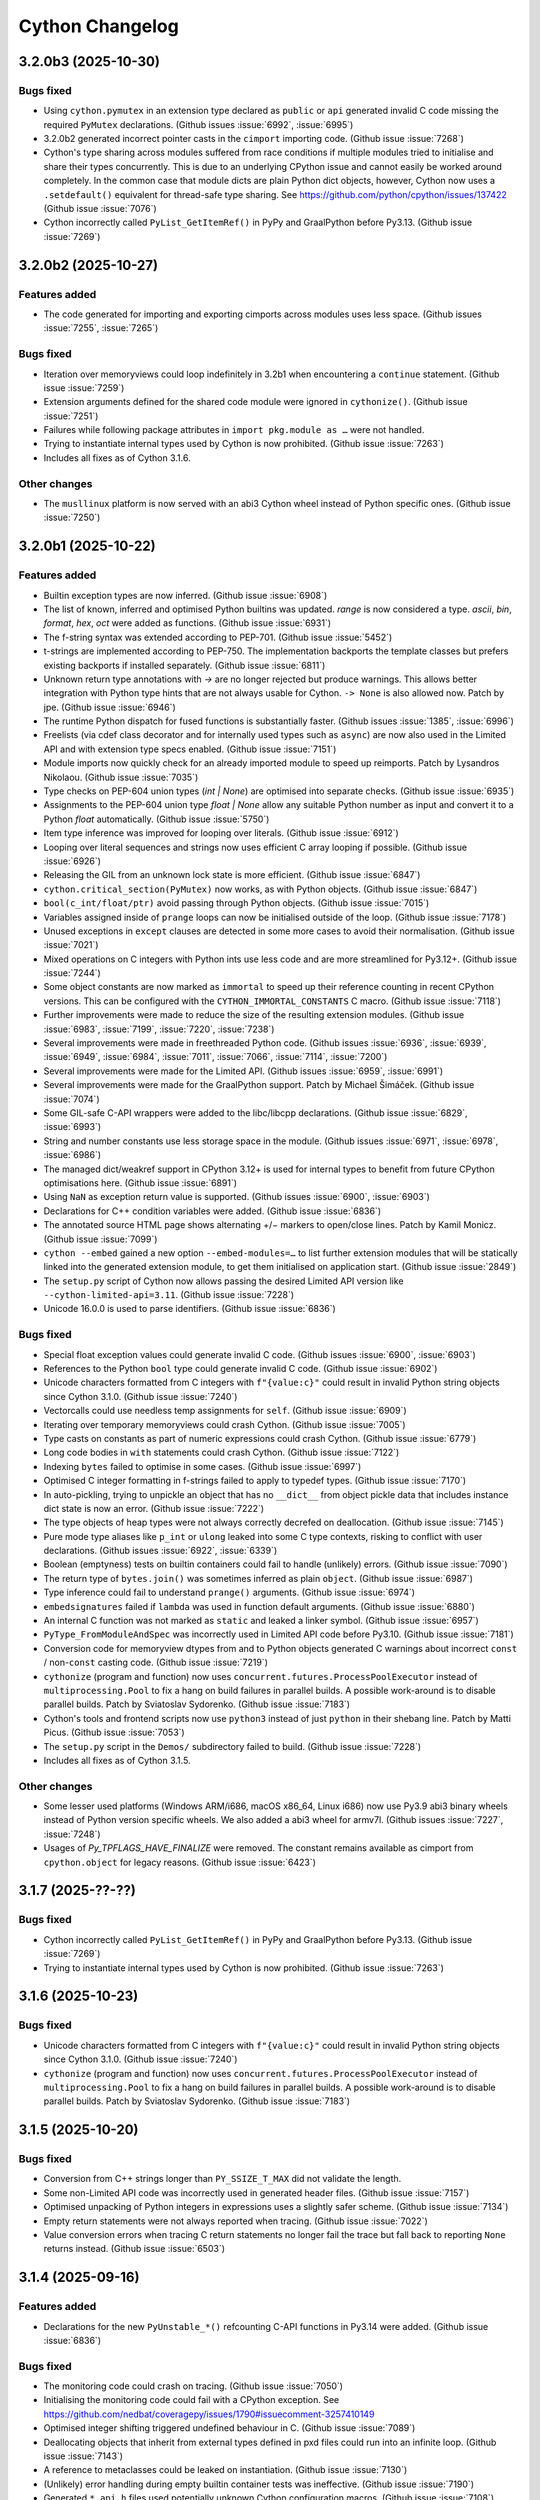 ================
Cython Changelog
================

3.2.0b3 (2025-10-30)
====================

Bugs fixed
----------

* Using ``cython.pymutex`` in an extension type declared as ``public`` or ``api``
  generated invalid C code missing the required ``PyMutex`` declarations.
  (Github issues :issue:`6992`, :issue:`6995`)

* 3.2.0b2 generated incorrect pointer casts in the ``cimport`` importing code.
  (Github issue :issue:`7268`)

* Cython's type sharing across modules suffered from race conditions if multiple modules
  tried to initialise and share their types concurrently.  This is due to an underlying
  CPython issue and cannot easily be worked around completely.  In the common case that
  module dicts are plain Python dict objects, however, Cython now uses a ``.setdefault()``
  equivalent for thread-safe type sharing.
  See https://github.com/python/cpython/issues/137422
  (Github issue :issue:`7076`)

* Cython incorrectly called ``PyList_GetItemRef()`` in PyPy and GraalPython before Py3.13.
  (Github issue :issue:`7269`)


3.2.0b2 (2025-10-27)
====================

Features added
--------------

* The code generated for importing and exporting cimports across modules uses less space.
  (Github issues :issue:`7255`, :issue:`7265`)

Bugs fixed
----------

* Iteration over memoryviews could loop indefinitely in 3.2b1 when encountering a ``continue`` statement.
  (Github issue :issue:`7259`)

* Extension arguments defined for the shared code module were ignored in ``cythonize()``.
  (Github issue :issue:`7251`)

* Failures while following package attributes in ``import pkg.module as …`` were not handled.

* Trying to instantiate internal types used by Cython is now prohibited.
  (Github issue :issue:`7263`)

* Includes all fixes as of Cython 3.1.6.

Other changes
-------------

* The ``musllinux`` platform is now served with an abi3 Cython wheel instead of Python specific ones.
  (Github issue :issue:`7250`)


3.2.0b1 (2025-10-22)
====================

Features added
--------------

* Builtin exception types are now inferred.
  (Github issue :issue:`6908`)

* The list of known, inferred and optimised Python builtins was updated.
  `range` is now considered a type. `ascii`, `bin`, `format`, `hex`, `oct` were added as functions.
  (Github issue :issue:`6931`)

* The f-string syntax was extended according to PEP-701.
  (Github issue :issue:`5452`)

* t-strings are implemented according to PEP-750.  The implementation backports the template classes
  but prefers existing backports if installed separately.
  (Github issue :issue:`6811`)

* Unknown return type annotations with `->` are no longer rejected but produce warnings.
  This allows better integration with Python type hints that are not always usable for Cython.
  ``-> None``  is also allowed now.
  Patch by jpe.  (Github issue :issue:`6946`)

* The runtime Python dispatch for fused functions is substantially faster.
  (Github issues :issue:`1385`, :issue:`6996`)

* Freelists (via cdef class decorator and for internally used types such as ``async``)
  are now also used in the Limited API and with extension type specs enabled.
  (Github issue :issue:`7151`)

* Module imports now quickly check for an already imported module to speed up reimports.
  Patch by Lysandros Nikolaou.  (Github issue :issue:`7035`)

* Type checks on PEP-604 union types (`int | None`) are optimised into separate checks.
  (Github issue :issue:`6935`)

* Assignments to the PEP-604 union type `float | None` allow any suitable Python number as input
  and convert it to a Python `float` automatically.
  (Github issue :issue:`5750`)

* Item type inference was improved for looping over literals.
  (Github issue :issue:`6912`)

* Looping over literal sequences and strings now uses efficient C array looping if possible.
  (Github issue :issue:`6926`)

* Releasing the GIL from an unknown lock state is more efficient.
  (Github issue :issue:`6847`)

* ``cython.critical_section(PyMutex)`` now works, as with Python objects.
  (Github issue :issue:`6847`)

* ``bool(c_int/float/ptr)`` avoid passing through Python objects.
  (Github issue :issue:`7015`)

* Variables assigned inside of ``prange`` loops can now be initialised outside of the loop.
  (Github issue :issue:`7178`)

* Unused exceptions in ``except`` clauses are detected in some more cases to avoid their normalisation.
  (Github issue :issue:`7021`)

* Mixed operations on C integers with Python ints use less code and are more streamlined for Py3.12+.
  (Github issue :issue:`7244`)

* Some object constants are now marked as ``immortal`` to speed up their reference counting
  in recent CPython versions.  This can be configured with the ``CYTHON_IMMORTAL_CONSTANTS`` C macro.
  (Github issue :issue:`7118`)

* Further improvements were made to reduce the size of the resulting extension modules.
  (Github issue :issue:`6983`, :issue:`7199`, :issue:`7220`, :issue:`7238`)

* Several improvements were made in freethreaded Python code.
  (Github issues :issue:`6936`, :issue:`6939`, :issue:`6949`, :issue:`6984`,
  :issue:`7011`, :issue:`7066`, :issue:`7114`, :issue:`7200`)

* Several improvements were made for the Limited API.
  (Github issues :issue:`6959`, :issue:`6991`)

* Several improvements were made for the GraalPython support.
  Patch by Michael Šimáček.  (Github issue :issue:`7074`)

* Some GIL-safe C-API wrappers were added to the libc/libcpp declarations.
  (Github issue :issue:`6829`, :issue:`6993`)

* String and number constants use less storage space in the module.
  (Github issues :issue:`6971`, :issue:`6978`, :issue:`6986`)

* The managed dict/weakref support in CPython 3.12+ is used for internal types
  to benefit from future CPython optimisations here.
  (Github issue :issue:`6891`)

* Using ``NaN`` as exception return value is supported.
  (Github issues :issue:`6900`, :issue:`6903`)

* Declarations for C++ condition variables were added.
  (Github issue :issue:`6836`)

* The annotated source HTML page shows alternating +/− markers to open/close lines.
  Patch by Kamil Monicz.  (Github issue :issue:`7099`)

* ``cython --embed`` gained a new option ``--embed-modules=…`` to list further extension modules
  that will be statically linked into the generated extension module, to get them initialised
  on application start.
  (Github issue :issue:`2849`)

* The ``setup.py`` script of Cython now allows passing the desired Limited API version
  like ``--cython-limited-api=3.11``.
  (Github issue :issue:`7228`)

* Unicode 16.0.0 is used to parse identifiers.
  (Github issue :issue:`6836`)

Bugs fixed
----------

* Special float exception values could generate invalid C code.
  (Github issues :issue:`6900`, :issue:`6903`)

* References to the Python ``bool`` type could generate invalid C code.
  (Github issue :issue:`6902`)

* Unicode characters formatted from C integers with ``f"{value:c}"`` could result in
  invalid Python string objects since Cython 3.1.0.
  (Github issue :issue:`7240`)

* Vectorcalls could use needless temp assignments for ``self``.
  (Github issue :issue:`6909`)

* Iterating over temporary memoryviews could crash Cython.
  (Github issue :issue:`7005`)

* Type casts on constants as part of numeric expressions could crash Cython.
  (Github issue :issue:`6779`)

* Long code bodies in ``with`` statements could crash Cython.
  (Github issue :issue:`7122`)

* Indexing ``bytes`` failed to optimise in some cases.
  (Github issue :issue:`6997`)

* Optimised C integer formatting in f-strings failed to apply to typedef types.
  (Github issue :issue:`7170`)

* In auto-pickling, trying to unpickle an object that has no ``__dict__`` from object pickle data
  that includes instance dict state is now an error.
  (Github issue :issue:`7222`)

* The type objects of heap types were not always correctly decrefed on deallocation.
  (Github issue :issue:`7145`)

* Pure mode type aliases like ``p_int`` or ``ulong`` leaked into some C type contexts,
  risking to conflict with user declarations.
  (Github issues :issue:`6922`, :issue:`6339`)

* Boolean (emptyness) tests on builtin containers could fail to handle (unlikely) errors.
  (Github issue :issue:`7090`)

* The return type of ``bytes.join()`` was sometimes inferred as plain ``object``.
  (Github issue :issue:`6987`)

* Type inference could fail to understand ``prange()`` arguments.
  (Github issue :issue:`6974`)

* ``embedsignatures`` failed if ``lambda`` was used in function default arguments.
  (Github issue :issue:`6880`)

* An internal C function was not marked as ``static`` and leaked a linker symbol.
  (Github issue :issue:`6957`)

* ``PyType_FromModuleAndSpec`` was incorrectly used in Limited API code before Py3.10.
  (Github issue :issue:`7181`)

* Conversion code for memoryview dtypes from and to Python objects generated C warnings about
  incorrect ``const`` / non-``const``  casting code.
  (Github issue :issue:`7219`)

* ``cythonize`` (program and function) now uses ``concurrent.futures.ProcessPoolExecutor``
  instead of ``multiprocessing.Pool`` to fix a hang on build failures in parallel builds.
  A possible work-around is to disable parallel builds.
  Patch by Sviatoslav Sydorenko.  (Github issue :issue:`7183`)

* Cython's tools and frontend scripts now use ``python3``  instead of just ``python``
  in their shebang line.
  Patch by Matti Picus.  (Github issue :issue:`7053`)

* The ``setup.py`` script in the ``Demos/`` subdirectory failed to build.
  (Github issue :issue:`7228`)

* Includes all fixes as of Cython 3.1.5.

Other changes
-------------

* Some lesser used platforms (Windows ARM/i686, macOS x86_64, Linux i686) now use Py3.9 abi3 binary wheels
  instead of Python version specific wheels.  We also added a abi3 wheel for armv7l.
  (Github issues :issue:`7227`, :issue:`7248`)

* Usages of `Py_TPFLAGS_HAVE_FINALIZE` were removed.  The constant remains available as cimport from
  ``cpython.object`` for legacy reasons.
  (Github issue :issue:`6423`)


3.1.7 (2025-??-??)
==================

Bugs fixed
----------

* Cython incorrectly called ``PyList_GetItemRef()`` in PyPy and GraalPython before Py3.13.
  (Github issue :issue:`7269`)

* Trying to instantiate internal types used by Cython is now prohibited.
  (Github issue :issue:`7263`)


3.1.6 (2025-10-23)
==================

Bugs fixed
----------

* Unicode characters formatted from C integers with ``f"{value:c}"`` could result in
  invalid Python string objects since Cython 3.1.0.
  (Github issue :issue:`7240`)

* ``cythonize`` (program and function) now uses ``concurrent.futures.ProcessPoolExecutor``
  instead of ``multiprocessing.Pool`` to fix a hang on build failures in parallel builds.
  A possible work-around is to disable parallel builds.
  Patch by Sviatoslav Sydorenko.  (Github issue :issue:`7183`)


3.1.5 (2025-10-20)
==================

Bugs fixed
----------

* Conversion from C++ strings longer than ``PY_SSIZE_T_MAX`` did not validate the length.

* Some non-Limited API code was incorrectly used in generated header files.
  (Github issue :issue:`7157`)

* Optimised unpacking of Python integers in expressions uses a slightly safer scheme.
  (Github issue :issue:`7134`)

* Empty return statements were not always reported when tracing.
  (Github issue :issue:`7022`)

* Value conversion errors when tracing C return statements no longer fail the trace
  but fall back to reporting ``None`` returns instead.
  (Github issue :issue:`6503`)


3.1.4 (2025-09-16)
==================

Features added
--------------

* Declarations for the new ``PyUnstable_*()`` refcounting C-API functions in Py3.14 were added.
  (Github issue :issue:`6836`)

Bugs fixed
----------

* The monitoring code could crash on tracing.
  (Github issue :issue:`7050`)

* Initialising the monitoring code could fail with a CPython exception.
  See https://github.com/nedbat/coveragepy/issues/1790#issuecomment-3257410149

* Optimised integer shifting triggered undefined behaviour in C.
  (Github issue :issue:`7089`)

* Deallocating objects that inherit from external types defined in pxd files
  could run into an infinite loop.
  (Github issue :issue:`7143`)

* A reference to metaclasses could be leaked on instantiation.
  (Github issue :issue:`7130`)

* (Unlikely) error handling during empty builtin container tests was ineffective.
  (Github issue :issue:`7190`)

* Generated ``*_api.h`` files used potentially unknown Cython configuration macros.
  (Github issue :issue:`7108`)

* ``cythonize()`` avoids parallel compiler runs on systems using ``spawn()`` in multiprocessing.
  Patch by Marcel Bargull.  (Github issue :issue:`3262`)

* The ``@cython.ufunc``  decorator was missing in type checker stubs.
  Patch by jayClean.  (Github issue :issue:`7109`)


3.1.3 (2025-08-13)
==================

Bugs fixed
----------

* Some method calls with 0 or 1 argument failed to use ``PyObject_VectorCallMethod()``.

* Walrus assignments of literal Python integers could generate invalid C code.
  (Github issue :issue:`6989`)

* ``cython.pythread_type_lock`` (also used as fallback for ``cython.pymutex``)
  could stall on heavily contended locks.
  (Github issue :issue:`6999`)

* C string arrays (not pointers) always coerced to the Python default string type,
  even on explicit casts to other string types.
  (Github issue :issue:`7020`)

* Unterminated ``\N{}`` character escapes in strings could unrail the parser.
  (Github issue :issue:`7056`)

* An internal C function was not marked as ``static`` and leaked a linker symbol.
  (Github issue :issue:`6957`)

* Some Unicode letters were not recognised as lexically valid name parts.
  (Github issue :issue:`7059`)

* Compatibility with PyPy3.8 was lost by accident.

* The Linux binary wheels of 3.1.2 used SSSE3 CPU instructions which are not available on some CPUs.
  (Github issue :issue:`7038`)


3.1.2 (2025-06-09)
==================

Bugs fixed
----------

* Attribute lookups failed on the ``bool`` builtin type.
  (Github issue :issue:`6905`)

* Type checks on or-ed union types could incorrectly return false.
  (Github issue :issue:`6420`)

* Negative list indexing could accidentally wrap around twice in PyPy and the Limited API.

* Iterating over literal sequences with starred (unpacked) items could infer a wrong
  type for the loop variable and fail to assign the values.
  (Github issue :issue:`6924`)

* Calls to C functions taking exception types failed to check for a `None` argument.
  (Github issue :issue:`6420`)

* Fused functions had an incorrect ``__module__`` attribute.
  (Github issue :issue:`6897`)

* The type of Cython implemented functions had an incorrect ``__module__`` attribute.
  (Github issue :issue:`6841`)

* Errors while indexing into ``bytearray`` or ``str`` in ``nogil`` sections could crash.
  (Github issue :issue:`6947`)

* ``bytearray.append()`` could silently accept some invalid character numbers.

* The C++11 ``<type_traits>`` header was included regardless of the C++ version.
  (Github issue :issue:`6896`)

* ``PyDict_GetItemStringRef()`` was accidentally used in older Limited API versions.
  (Github issue :issue:`6914`)

* ``abort()`` was used but not always available in the Limited API.
  (Github issue :issue:`6918`)

* Some dependencies were missing from the ``depfile``.
  (Github issue :issue:`6938`)

* Embedded function signatures were not always separated from the existing docstring.
  (Github issue :issue:`6904`)

* ``numpy.math`` was missing from ``Cython/Includes/`` and could not be cimported.
  (Github issue :issue:`6859`)

* Some tests were adapted for NumPy 2.x.
  (Github issue :issue:`6898`)

* Some C compiler warnings were fixed.
  (Github issue :issue:`6870`)

* ``Cython.Build`` was not officially exposing the ``cythonize`` function.
  (Github issue :issue:`6934`)


3.1.1 (2025-05-19)
==================

Bugs fixed
----------

* A reference leak in the async delegation code was fixed.
  (Github issues :issue:`6850`, :issue:`6878`)

* Conditional if-else expressions mixing Python and C (numeric) types could end up
  inferring an overly tight result type, thus leading to unexpected type conversions,
  runtime exceptions on assignment, or incorrect "temporary assignment" compile errors.
  (Github issue :issue:`6854`)

* Some Limited API issues were resolved.
  (Github issue :issue:`6862`)

* Large C ``long long`` values could be truncated when passed into PyPy.
  (Github issue :issue:`6890`)

* ``callable()`` incorrectly reported ``False`` in PyPy for classes with metaclasses.
  Patch by Anatolii Aniskovych. (Github issue :issue:`6892`)

* The signature of fused functions was no longer introspectable in Cython 3.1.0.
  (Github issue :issue:`6855`)

* Coroutines could generate invalid C with line tracing enabled.
  (Github issue :issue:`6865`)

* Code using ``complex()`` could generate invalid C code missing type declarations.
  (Github issue :issue:`6860`)

* Code using e.g. ``list[int | None]``  outside of variable/argument annotations failed to compile.
  (Github issue :issue:`6856`)

* Code using ctuples in a ``const`` context could generate invalid C.
  (Github issue :issue:`6864`)

* Accessing special methods on cpdef enums failed to compile.

* Some C compiler warnings were resolved.
  Patches by Daniel Larraz.  (Github issues :issue:`6876`, :issue:`3172`, :issue:`6873`, :issue:`6877`)

* Re-establish support for PyPy 3.8.
  (Github issue :issue:`6867`)


3.1.0 (2025-05-08)
==================

Other changes
-------------

* No functional changes since 3.1.0 rc 2.


3.1.0 rc 2 (2025-05-07)
=======================

Features added
--------------

* Declarations for C++ ``std::stop_token`` were added as ``libcpp.stop_token`` to provide
  additional low-level synchronisation primitives also in the light of free-threading Python.
  (Github issue :issue:`6820`)

* The generation of the shared module now happens automatically from ``cythonize()`` in a
  ``setuptools`` build if a corresponding ``Extension`` has been configured.
  This avoids an additional step outside of the ``setup.py`` or ``pip wheel`` run.
  (Github issue :issue:`6842`)

Bugs fixed
----------

* Variables typed as builtin Python exception types now accept subtypes instead of rejecting them.
  This specifically impacted types like ``BaseException``, ``Exception`` or ``OSError``,
  which almost always intend to reference subtypes.
  (Github issue :issue:`6828`)

* Functions with more than 10 constant default argument values could generate invalid C code.
  (Github issue :issue:`6843`)

* The ``call_once()`` function argument in ``libc.threads`` (new in 3.1) was changed to require
  a ``nogil`` declaration, as semantically implied.  Code that used it with a callback function
  expecting to hold the GIL must change the callback code to use ``with gil``.

* Calling cimported C functions with their fully qualified package name could crash Cython.
  (Github issue :issue:`6551`)

* Naming a variable after its inferred type (e.g. ``str += ""``) could trigger an infinite loop in Cython.
  (Github issue :issue:`6835`)

* Cython is more relaxed about the exact C++ constructor name when it calls ``new()`` on ctypedefs.
  (Github issue :issue:`6821`)

* Using ``cpp_locals`` in nogil sections could crash.
  (Github issue :issue:`6838`)

* ``const struct`` declarations could lead to invalid assignments to ``const`` temp variables.
  (Github issue :issue:`6804`)

* A refcounting error was fixed in the method class cell support code.
  (Github issue :issue:`6839`)


3.1.0 rc 1 (2025-05-01)
=======================

Features added
--------------

* ``cython.pymutex`` provides a fast mutex by wrapping the new ``PyMutex`` feature of recent
  CPython versions (including free-threading) and falls back to ``PyThread`` locks in older Pythons.
  (Github issue :issue:`6579`)

* A new directive ``subinterpreters_compatible=shared_gil/own_gil`` was added to allow modules
  to declare support for subinterpreters.
  (Github issue :issue:`6513`)

* ``divmod()`` is also optimised for C floating point types and can be called on C number types
  without holding the GIL.
  (Github issue :issue:`6801`)

* New C++ declarations were added.
  (Github issues :issue:`6625`, :issue:`6731`)

* ``embedsignature`` now works for special methods (if they have a docstring).
  (Github issue :issue:`1577`)

Bugs fixed
----------

* Iterating over literal sequences in generator expressions could generate invalid C code.
  (Github issue :issue:`6725`)

* Tracing could generate invalid C code.
  (Github issue :issue:`6781`)

* Non-ASCII function argument names could generate invalid C code.
  (Github issue :issue:`6813`)

* Optimised ``divmod()`` calls could produce incorrect results in beta-1 due to incorrect C type usage.
  (Github issue :issue:`6786`)

* Raising ``UnboundLocalError`` could fail for non-ascii variable names.
  (Github issue :issue:`6800`)

* The signature of ``PyByteArray_Resize()`` in ``cpython.bytearray`` failed to propagate exceptions.
  Patch by Kirill Smelkov.  (Github issue :issue:`6787`)

* Some more issues with the Limited C-API and free-threading Python were resolved.

  https://github.com/cython/cython/issues?q=label%3A%22limited+api%22

  https://github.com/cython/cython/issues?q=label%3A%22nogil+CPython%22

* The signature of ``cythonize_one()`` accidentally changed in 3.1.0b1.
  (Github issue :issue:`6815`)

Other changes
-------------

* Named ``cpdef enums`` no longer copy their item names into the global module namespace.
  This was considered unhelpful for named enums which already live in their own class namespace.
  In cases where the old behaviour was desired, users can add the following backwards compatible
  command after their enum class definition: ``globals().update(getattr(TheUserEnumClass, '__members__'))``.
  Anonymous enums still produce global item names, as before.
  (Github issue :issue:`4571`)


3.1.0 beta 1 (2025-04-03)
==========================

Features added
--------------

* Global ``cdef const …`` variables are supported.
  (Github issue :issue:`6542`)

* A new context manager / function decorator ``cython.critical_section`` was added
  wrapping Python's critical section C-API feature.
  (Github issues :issue:`6516`, :issue:`6577`)

* Some common Cython-internal code (currently only memoryview related) can now be extracted
  into a shared extension module to reduce the installed overall size of a package with many
  Cython compiled modules.
  (Github issue :issue:`2356`)

* The type of ``prange`` loop targets is now inferred.
  (Github issue :issue:`6585`)

* Extracting keyword arguments is faster in some cases.
  (Github issue :issue:`6683`)

* Calling ``divmod()`` on any C integer types is efficient.
  (Github issue :issue:`6717`)

* Some async/coroutine/vectorcall code has improved fast-paths.
  (Github issues :issue:`6732`, :issue:`6735`, :issue:`6736`, :issue:`6738`, :issue:`6742`, :issue:`6771`)

* Calls to Python builtins and extension types use the vectorcall protocol.
  (Github issue :issue:`6744`)

* Method calls use ``PyObject_VectorcallMethod()`` where possible.
  (Github issue :issue:`6747`)

* Some C-API shortcuts were (re-)added.
  (Github issue :issue:`6761`)

* Cython can avoid normalising exceptions in an `except` clause if it knows that they are unused.
  (Github issue :issue:`6601`)

* The ``cython`` command has a new option ``--cache`` to cache generated files.
  (Github issue :issue:`6091`)

* The ``cythonize`` command has a new option ``--timeit`` to benchmark Cython code snippets.
  (Github issue :issue:`6697`)

* The argument parsing ``cygdb`` command was improved based on ``argparse``.
  Patch by William Ayd.  (Github issue :issue:`5499`)

* The ``PyWeakref_GetRef`` declaration was added to ``cpython.weakref`` and backported.
  Patch by Lysandros Nikolaou.  (Github issue :issue:`6478`)

* ``std::span`` declarations were added to ``libcpp``.
  Patch by Alexander Condello.  (Github issue :issue:`6539`)

* ``std::string_view`` declarations were added to ``libcpp``.
  Patch by Antoine Pitrou.  (Github issue :issue:`6539`)

* Mutex declarations for ``libc`` and  ``libcpp`` were added.
  (Github issue :issue:`6610`)

* Several C++ declarations were improved and extended.
  Patches by Yury V. Zaytsev.  (Github issues :issue:`488`, :issue:`489`)

* Bazel build rules were updated for better interoperability.
  Patch by maleo.  (Github issue :issue:`6478`)

* The ``Demos/benchmarks/`` directory include a new benchmark runner that can run selected
  benchmarks against different Cython git revisions.

Bugs fixed
----------

* Many issues with the Limited C-API and free-threading Python were resolved.
  This includes better thread-safety of Cython-internal types like functions and generators.

  https://github.com/cython/cython/issues?q=label%3A%22limited+api%22

  https://github.com/cython/cython/issues?q=label%3A%22nogil+CPython%22

* ``for-in`` loops could generate invalid code for C++ containers.
  Patch by Taras Kozlov.  (Github issue :issue:`6578`)

* ``PyDict_GetItemRef()`` and ``PyList_GetItemRef()`` were not always used correctly.
  Patch by Lisandro Dalcin.  (Github issue :issue:`6647`)

* Inlined calls to local functions could crash with ``binding=False``.
  (Github issue :issue:`6556`)

* Calling ``sorted()`` could crash in 3.1.0a1.
  (Github issue :issue:`6496`)

* Calling 0-arg methods was unnecessarily slow in 3.1.0a1.
  (Github issue :issue:`6730`)

* A crash when reading the interpreter ID was fixed.

* Crashes while tracing C function returns were resolved.
  (Github issue :issue:`6503`)

* A compiler crash on ``complex/complex`` was resolved.
  (Github issue :issue:`6552`)

* A compiler crash when using the ``cpp_locals`` directive was resolved.
  (Github issue :issue:`6370`)

* Name mangling did not work correctly for attributes of extension types that have reserved C names.
  (Github issue :issue:`6678`)

* Declaring a ``@staticmethod`` in a pxd file and overriding it in a subclass could
  trigger incorrect "declared but not defined" errors.
  Patch by Aditya Pillai.  (Github issue :issue:`6714`)

* Cython's fake code objects are now compatible with GraalPython.
  (Github issue :issue:`6409`)

* Stepping through foreign code with ``cygdb`` could fail with an ``IndexError``.
  Patch by clayote.  (Github issue :issue:`6552`)

* Some PyPy incompatibilities were resolved.
  Patches by Matti Picus.  (Github issue :issue:`6592`,  :issue:`6640`)

* Interoperability with recent Pythran releases was fixed.
  (Github issue :issue:`6494`)

* The ``gdb`` compatibility of ``cygdb`` was improved.
  Patch by Kent Slaney.  (Github issue :issue:`6681`)

* Some redundant exception normalisation work was removed in Python 3.12+.
  (Github issue :issue:`6599`)

* A compiler hang introduced in 3.1a1 when overriding methods was resolved.
  Patch by Aditya Pillai.  (Github issue :issue:`6704`)

* A compiler crash was resolved when trying to issue a warning.
  Patch by Gabriele N. Tornetta.  (Github issue :issue:`6711`)

* Some incomplete import time "safety checks" from 3.1.0a1 were removed again.
  (Github issue :issue:`6671`)

* Using the ``common_utility_include_dir`` option in parallel builds on Windows could fail.

* Some "unused" warnings from the C compiler were resolved.
  Patches by Lisandro Dalcin.  (Github issue :issue:`6726`)

Other changes
-------------

* All Cython-internal types (functions, coroutines, …) are now heap types and use type specs.
  (Github issue :issue:`6633`)

* Tracing/monitoring is now disabled in parallel/prange sections.
  (Github issue :issue:`6709`)

* The ``numpy.math`` cimport module has been deprecated.
  Usages should be replaced by ``libc.math``.
  (Github issue :issue:`6743`)

* Includes all fixes as of Cython 3.0.12.


3.1.0 alpha 1 (2024-11-08)
==========================

Features added
--------------

* Support for freethreading builds of CPython 3.13 was added.
  It comes with a new directive ``freethreading_compatible=True`` to mark modules as
  free-threading compatible (``Py_mod_gil``).

  https://github.com/cython/cython/issues?q=label%3A%22nogil+CPython%22

  Patches by Lysandros Nikolaou and Nathan Goldbaum.  (Github issue :issue:`6162`)

* Support for monitoring Cython modules via `sys.monitoring` in CPython 3.13+ was added.
  For coverage reporting, this needs to be disabled with `-DCYTHON_USE_SYS_MONITORING=0`
  as long as `coverage.py` does not support `sys.monitoring` for coverage plugins.
  (Github issue :issue:`6144`)

* Many issues with the Limited C-API were resolved.
  It is now sufficient to define the macro ``Py_LIMITED_API`` to activate the support.

  https://github.com/cython/cython/issues?q=label%3A%22limited+api%22

* Support for GraalPython was improved (but is still incomplete).

* Several issues with the gdb support were resolved.
  Patches by Kent Slaney.  (Github issues :issue:`5955`, :issue:`5948`)

* ``typing.Union[SomeType, None]`` and ``SomeType | None`` are now understood and mean
  the same as ``typing.Optional[SomeType]``, allowing ``None`` in type checks.
  (Github issue :issue:`6254`)

* ``cython.const[]`` and ``cython.volatile[]`` are now available as type modifiers in Python code.
  (Github issue :issue:`5728`)

* ``cython.pointer[SomeCType]`` can now be used to define pointer types in Python type annotations.
  (Github issue :issue:`5071`)

* Several improvements were made to reduce the size of the resulting extension modules.
  (Github issue :issue:`4425`)

* Function calls now use the PEP-590 Vectorcall protocol, even when passing keyword arguments.
  (Github issues :issue:`5804`)

* Coroutines now use the ``am_send`` slot function instead of going through a Python ``.send()`` call.
  This has been backported for Python 3.7 - 3.9.
  (Github issues :issue:`4585`)

* ``__set_name__`` is called when assigning to class attributes.
  (Github issue :issue:`6179`)

* Most builtin methods now provide their return type for type inference.
  (Github issues :issue:`4829`, :issue:`5865`, :issue:`6412`)

* Method calls on builtin literal values are evaluated at compile time, if applicable.
  (Github issue :issue:`6383`)

* The Python ``int`` type now maps directly to ``PyLong`` and is inferred accordingly.
  (Github issue :issue:`4237`)

* Integer operations on known ``int`` types are faster.
  (Github issue :issue:`5785`)

* f-strings are faster in some cases.
  (Github issues :issue:`5866`, :issue:`6342`, :issue:`6383`)

* ``divmod()`` is faster on C ``int``.
  Patch by Tong He.  (Github issue :issue:`6073`)

* ``dict.pop()`` is faster in some cases.
  (Github issue :issue:`5911`)

* ``.isprintable()`` is optimised for Unicode characters.
  (Github issue :issue:`3277`)

* ``x in ()`` and similar tests against empty constant sequences (e.g. in generated code)
  are now discarded if they have no side-effects.
  (Github issue :issue:`6288`)

* Constant (non-GC) Python objects are no longer traversed with ``Py_VISIT()`` during GC runs.
  (Github issue :issue:`6277`)

* C++ classes implemented in Cython can now use method overloading.
  Patch by samaingw.  (Github issue :issue:`3235`)

* Assigning a Python container to a C++ vector now makes use of ``__length_hint__``
  to avoid reallocations.
  Patch by Denis Lukianov.  (Github issue :issue:`6077`)

* The C++11 ``emplace*`` methods were added to ``libcpp.deque``.
  Patch by Somin An.  (Github issue :issue:`6159`)

* ``cpython.time`` was updated and extended for Python 3.13.
  (Github issue :issue:`6187`)

* Dataclasses support the ``match_args`` option.
  (Github issue :issue:`5381`)

* Threading in parallel sections can now be disabled with a new ``use_threads_if`` condition.
  (Github issue :issue:`5919`)

* New options ``warn.deprecated.DEF`` and ``warn.deprecated.IF`` can silence the deprecation warnings.
  Patch by Eric Larson.  (Github issue :issue:`6243`)

* ``cygdb`` shows more helpful output for some objects.
  Patch by Kent Slaney.  (Github issue :issue:`5958`)

* Bazel build support for improved.
  Patch by mering.  (Github issue :issue:`6452`)

* The parser was updated for Unicode 15.1 (as provided by CPython 3.13b4).

Bugs fixed
----------

* C functions used different start lines and columns for error reporting and tracing
  than Python functions.  They now use the line and column of their first decorator
  or (if none) their definition line, as in Python.
  (Github issue :issue:`6366`)

* Dataclasses did not handle default fields without init value correctly.
  (Github issue :issue:`5858`)

* Implementing a special method based on another could lead to infinite recursion.
  (Github issue :issue:`5863`)

* The ``__class__`` cell variable in methods was not always working as in Python.
  Initial patch by Tom Keefe.  (Github issue :issue:`2912`)

* Lambda functions had no code objects. Their signature can now be introspected.
  (Github issue :issue:`2983`)

* Subtyping `complex` as extension type could fail.
  (Github issue :issue:`6346`)

* ``hasattr()`` now propagates exceptions that occur during lookup.
  (Github issue :issue:`6269`)

* The base type of extension heap types is now traversed during GC runs in Py3.9+.
  (Github issue :issue:`4193`)

* The Python ``&`` operator could touch invalid memory with certain ``0`` values in Python <= 3.10.
  Patch by Michael J. Sullivan.  (Github issue :issue:`4193`)

* Exception values were not always recognised as equal at compile time.
  (Github issue :issue:`5709`)

* Running Cython in different Python versions could generate slightly different C code
  due to differences in the builtins.
  (Github issue :issue:`5591`)

* The `common_include_dir` feature used different file paths in the C code on Windows and Posix.
  It now uses forward slashes as directory separator consistently.
  (Github issue :issue:`6355`)

* File paths in the C code are now relative to the build directory.
  Patch by Oscar Benjamin.  (Github issue :issue:`6341`)

* depfiles now use relative paths whenever possible.
  Patch by Loïc Estève.  (Github issue :issue:`6345`)

* The ``-a`` option in the IPython magic no longer copies the complete HTML document
  into the notebook but only a more reasonable content snippet.
  Patch by Min RK.  (Github issue :issue:`5760`)

* Uselessly referring to C enums (not enum values) as Python objects is now rejected.
  Patch by Vyas Ramasubramani.  (Github issue :issue:`5638`)

* Cython no longer acquires the GIL during in-place assignments to C attributes in nogil sections.
  Patch by Mads Ynddal.  (Github issue :issue:`6407`)

* Several C++ warnings about ``char*`` casts were resolved.
  (Github issues :issue:`5515`, :issue:`5847`)

* C++ undefined behaviour was fixed in an error handling case.
  (Github issue :issue:`5278`)

* Dict assignments to struct members with reserved C/C++ names could generate invalid C code.

* The PEP-479 implementation could raise a visible ``RuntimeError`` without
  a trace of the original ``StopIteration``.
  (Github issue :issue:`5953`)

* A crash was fixed when assigning a zero-length slice to a memoryview.
  Patch by Michael Man.  (Github issue :issue:`6227`)

* Conditionally assigning to variables with the walrus operator could crash.
  (Github issue :issue:`6094`)

* Unterminated string literals could lock up the build in an infinite loop.
  (Github issue :issue:`5977`)

* Exporting C functions uses better platform compatible code.
  (Github issue :issue:`4683`)

* The shebang in ``libpython.py`` was incorrect.
  Patch by Luke Hamburg.  (Github issue :issue:`6439`)

* Cython now uses `SHA-256` instead of `SHA-1` for caching etc. as the latter may not be
  available on all Python installations.
  (Github issue :issue:`6354`)

Other changes
-------------

* Support for Python 2.7 - 3.7 was removed, along with large chunks of legacy code.
  (Github issue :issue:`2800`)

* The pxd files ``cpython.int``, ``cpython.cobject``, ``cpython.oldbuffer`` and ``cpython.string``
  were removed as they refer to C-API declarations that are only in Python 2.x.
  (Github issue :issue:`5870`)

* The generated C code now requires a C99 compatible C compiler.

* ``language_level=3`` is now the default.
  ``language_level=3str`` has become a legacy alias.
  (Github issue :issue:`5827`)

* The Py2 types ``unicode`` and ``basestring`` are now deprecated and have become aliases
  of the ``str`` type.
  (Github issue :issue:`6374`)

* Docstrings now strip their leading whitespace according to PEP-257.
  Patch by Lawrence Mitchell.  (Github issue :issue:`6241`)

* Type checkers should have it easier to find and validate Cython types in .py files.
  (Github issue :issue:`4327`)

* The previously shipped NumPy C-API declarations (``cimport numpy``) were removed.
  NumPy has been providing version specific declarations for several versions now.
  (Github issue :issue:`5842`)

* Usages of the outdated ``WITH_THREAD`` macro guard were removed.
  (Github issue :issue:`5812`)

* The options for showing the C code line in Python exception stack traces were cleaned up.
  Previously, disabling the option with the ``CYTHON_CLINE_IN_TRACEBACK`` macro did not
  reduce the code overhead of the feature, and the ``c_line_in_traceback`` compile option
  was partly redundant with the C macro switches and lead to warnings about unused code.
  Since this is considered mostly a debug feature, the new default is that it is _disabled_
  to avoid code and runtime overhead.  It can be enabled by setting the C macro to 1, and
  a new macro ``CYTHON_CLINE_IN_TRACEBACK_RUNTIME`` was added that controls the runtime
  configurable setting if the feature is enabled, which was previously only available
  through the compile option.  The compile option is now deprecated (but still available),
  and users should migrate to using the two C macros only.
  (Github issue :issue:`6036`)

* Includes all fixes as of Cython 3.0.11 (but generates C99 code in some places).


3.0.12 (2025-02-11)
===================

Bugs fixed
----------

* Release 3.0.11 introduced some incorrect ``noexcept`` warnings.
  (Github issue :issue:`6335`)

* Conditional assignments to variables using the walrus operator could crash.
  (Github issue :issue:`6094`)

* Dict assignments to struct members with reserved C names could generate invalid C code.

* Fused ctuples with the same entry types but different sizes could fail to compile.
  (Github issue :issue:`6328`)

* In Py3, `pyximport` was not searching `sys.path` when looking for importable source files.
  (Github issue :issue:`5615`)

* Using `& 0` on integers produced with `int.from_bytes()` could read invalid memory on Python 3.10.
  (Github issue :issue:`6480`)

* Modules could fail to compile in PyPy 3.11 due to missing CPython specific header files.
  Patch by Matti Picus.  (Github issue :issue:`6482`)

* Minor fix in C++ ``partial_sum()`` declaration.


3.0.11 (2024-08-05)
===================

Features added
--------------

* The C++11 ``emplace*`` methods were added to ``libcpp.deque``.
  Patch by Somin An.  (Github issue :issue:`6159`)

Bugs fixed
----------

* The exception check value of functions declared in pxd files was not always applied in 3.0.10.
  (Github issue :issue:`6122`)

* A crash on exception deallocations was fixed.
  (Github issue :issue:`6022`)

* A crash was fixed when assigning a zero-length slice to a memoryview.
  Patch by Michael Man.  (Github issue :issue:`6227`)

* ``libcpp.optional.value()`` could crash if it raised a C++ exception.
  Patch by Alexander Condello.  (Github issue :issue:`6190`)

* The return type of ``str()`` was mishandled, leading to crashes with ``language_level=3``.
  (Github issue :issue:`6166`)

* ``bytes.startswith/endswith()`` failed for non-bytes substrings (e.g. ``bytearray``).
  (Github issue :issue:`6168`)

* Fused ctuples crashed Cython.
  (Github issue :issue:`6068`)

* A compiler crash was fixed when using extension types in fused types.
  (Github issue :issue:`6204`)

* The module cleanup code was incorrect for globally defined memory view slices.
  (Github issue :issue:`6276`)

* Some adaptations were made to enable compilation in Python 3.13.
  (Github issues :issue:`5997`, :issue:`6182`, :issue:`6251`)


3.0.10 (2024-03-30)
===================

Bugs fixed
----------

* Cython generated incorrect self-casts when directly calling final methods of subtypes.
  Patch by Lisandro Dalcin.  (Github issue :issue:`2747`)

* Internal C names generated from C function signatures could become too long for MSVC.
  (Github issue :issue:`6052`)

* The ``noexcept`` warnings could be misleading in some cases.
  Patch by Gonzalo Tornaría.  (Github issue :issue:`6087`)

* The ``@cython.ufunc`` implementation could generate incomplete C code.
  (Github issue :issue:`6064`)

* The ``libcpp.complex`` declarations could result in incorrect C++ code.
  Patch by Raffi Enficiaud.  (Github issue :issue:`6037`)

* Several tests were adapted to work with both NumPy 1.x and 2.0.
  Patch by Matti Picus.  (Github issues :issue:`6076`, :issue:`6100`)

* C compiler warnings when the freelist implementation is disabled (e.g. on PyPy) were fixed.
  It can now be disabled explicitly with the C macro guard ``CYTHON_USE_FREELISTS=0``.
  (Github issue :issue:`6099`)

* Some C macro guards for feature flags were missing from the NOGIL Python configuration.

* Some recently added builtins were unconditionally looked up at module import time
  (if used by user code) that weren't available on all Python versions and could thus
  fail the import.

* A performance hint regarding exported pxd declarations was improved.
  (Github issue :issue:`6001`)


3.0.9 (2024-03-05)
==================

Features added
--------------

* Assigning ``const`` values to non-const variables now issues a warning.
  (Github issue :issue:`5639`)

* Using ``noexcept`` on a function returning Python objects now issues a warning.
  (Github issue :issue:`5661`)

* Some C-API usage was updated for the upcoming CPython 3.13.
  Patches by Victor Stinner et al.  (Github issues :issue:`6003`, :issue:`6020`)

* The deprecated ``Py_UNICODE`` type is no longer used, unless required by user code.
  (Github issue :issue:`5982`)

* ``std::string.replace()`` declarations were added to libcpp.string.
  Patch by Kieran Geary.  (Github issue :issue:`6037`)

Bugs fixed
----------

* Cython generates incorrect (but harmless) self-casts when directly calling
  final methods of subtypes.  Lacking a better solution, the errors that recent
  gcc versions produce have been silenced for the time being.
  Original patch by Michał Górny.  (Github issue :issue:`2747`)

* Unused variable warnings about clineno were fixed when C lines in tracebacks are disabled.
  (Github issue :issue:`6035`)

* Subclass deallocation of extern classes could crash if the base class uses GC.
  Original patch by Jason Fried.  (Github issue :issue:`5971`)

* Type checks for Python ``memoryview`` could use an invalid C function.
  Patch by Xenia Lu.  (Github issue :issue:`5988`)

* Calling final fused functions could generate invalid C code.
  (Github issue :issue:`5989`)

* Declaring extern enums multiple times could generate invalid C code.
  (Github issue :issue:`5905`)

* ``pyximport`` used relative paths incorrectly.
  Patch by Stefano Rivera.  (Github issue :issue:`5957`)

* Running Cython with globbing characters (``[]*?``) in the module search path could fail.
  Patch by eewanco.  (Github issue :issue:`5942`)

* Literal strings that include braces could change the C code indentation.

Other changes
-------------

* The "enum class not importable" warning is now only issued once per enum type.
  (Github issue :issue:`5941`)


3.0.8 (2024-01-10)
==================

Bugs fixed
----------

* Using ``const`` together with defined fused types could fail to compile.
  (Github issue :issue:`5230`)

* A "use after free" bug was fixed in parallel sections.
  (Github issue :issue:`5922`)

* Several types were not available as ``cython.*`` types in pure Python code.

* The generated code is now correct C89 again, removing some C++ style ``//`` comments
  and C99-style declaration-after-code code ordering.  This is still relevant for some
  ols C compilers, specifically ones that match old Python 2.7 installations.


3.0.7 (2023-12-19)
==================

Bugs fixed
----------

* In the iterator of generator expressions, ``await`` and ``yield`` were not correctly analysed.
  (Github issue :issue:`5851`)

* ``cpdef`` enums with the same name cimported from different modules could lead to
  invalid C code.
  (Github issue :issue:`5887`)

* Some declarations in ``cpython.unicode`` were fixed and extended.
  (Github issue :issue:`5902`)

* Compiling fused types used in pxd files could crash Cython in Python 3.11+.
  (Github issues :issue:`5894`,  :issue:`5588`)

* Source files with non-ASCII file names could crash Cython.
  (Github issue :issue:`5873`)

* Includes all bug-fixes and features from the 0.29 maintenance branch
  up to the :ref:`0.29.37` release.


3.0.6 (2023-11-26)
==================

Features added
--------------

* Fused def function dispatch is a bit faster.

* Declarations for the ``wchar`` PyUnicode API were added.
  (Github issue :issue:`5836`)

* The Python "nogil" fork is now also detected with the new ``Py_GIL_DISABLED`` macro.
  Patch by Hugo van Kemenade.  (Github issue :issue:`5852`)

Bugs fixed
----------

* Comparing dataclasses could give different results than Python.
  (Github issue :issue:`5857`)

* ``float(std::string)`` generated invalid C code.
  (Github issue :issue:`5818`)

* Using ``cpdef`` functions with ``cimport_from_pyx`` failed.
  (Github issue :issue:`5795`)

* A crash was fixed when string-formatting a Python value fails.
  (Github issue :issue:`5787`)

* On item access, Cython could try the sequence protocol before the mapping protocol
  in some cases if an object supports both.
  (Github issue :issue:`5776`)

* A C compiler warning was resolved.
  (Github issue :issue:`5794`)

* Complex numbers failed to compile in MSVC with C11.
  Patch by Lysandros Nikolaou.  (Github issue :issue:`5809`)

* Some issues with the Limited API and with PyPy were resolved.
  (Github issues :issue:`5695`, :issue:`5696`)

* A C++ issue in Python 3.13 was resolved.
  (Github issue :issue:`5790`)

* Several directives are now also available (as no-ops) in Python code.
  (Github issue :issue:`5803`)

* An error message was corrected.
  Patch by Mads Ynddal.  (Github issue :issue:`5805`)


3.0.5 (2023-10-31)
==================

Features added
--------------

* Preliminary support for CPython 3.13a1 was added to allow early testing.
  (Github issue :issue:`5767`)

Bugs fixed
----------

* A compiler crash was fixed.
  (Github issue :issue:`5771`)

* A typo in the ``always_allow_keywords`` directive for Python code was fixed.
  Patch by lk-1984.  (Github issue :issue:`5772`)

* Some C compiler warnings were resolved.
  Patch by Pierre Jolivet.  (Github issue :issue:`5780`)


3.0.4 (2023-10-17)
==================

Features added
--------------

* A new compiler directive ``show_performance_hints`` was added to disable the
  newly added performance hint output.
  (Github issue :issue:`5748`)

Bugs fixed
----------

* ```cythonize` required ``distutils`` even for operations that did not build binaries.
  (Github issue :issue:`5751`)

* A regression in 3.0.3 was fixed that prevented calling inline functions
  from another inline function in ``.pxd`` files.
  (Github issue :issue:`5748`)

* Some C compiler warnings were resolved.
  Patch by Pierre Jolivet.  (Github issue :issue:`5756`)


3.0.3 (2023-10-05)
==================

Features added
--------------

* More warnings were added to help users migrate and avoid bugs.
  (Github issue :issue:`5650`)

* A warning-like category for performance hints was added that bypasses ``-Werror``.
  (Github issue :issue:`5673`)

* FastGIL now uses standard ``thread_local`` in C++.
  (Github issue :issue:`5640`)

* ``reference_wrapper`` was added to ``libcpp.functional``.
  Patch by Vyas Ramasubramani.  (Github issue :issue:`5671`)

* The ``cythonize`` command now supports the ``--cplus`` option known from the ``cython`` command.
  (Github issue :issue:`5736`)

Bugs fixed
----------

* Performance regressions where the GIL was needlessly acquired were fixed.
  (Github issues :issue:`5670`, :issue:`5700`)

* A reference leak for exceptions in Python 3.12 was resolved.
  Patch by Eric Johnson.  (Github issue :issue:`5724`)

* ``fastcall`` calls with keyword arguments generated incorrect C code.
  (Github issue :issue:`5665`)

* Assigning the type converted result of a conditional (if-else) expression
  to ``int`` or ``bool`` variables could lead to incorrect C code.
  (Github issue :issue:`5731`)

* Early (unlikely) failures in Python function wrappers no longer set a
  traceback in order to simplify the C code flow.  Being mostly memory
  allocation errors, they probably would never have created a traceback anyway.
  (Github issue :issue:`5681`)

* Relative cimports from packages with ``__init__.py`` files could fail.
  (Github issue :issue:`5715`)

* Several issues with the Limited API support were resolved.
  (Github issues :issue:`5641`, :issue:`5648`, :issue:`5689`)

* The code generated for special-casing both Cython functions and PyCFunctions was cleaned up
  to avoid calling C-API functions that were not meant for the other type respectively.
  This could previously trigger assertions in CPython debug builds and now also plays better
  with the Limited API.
  (Github issues :issue:`4804`, :issue:`5739`)

* Fix some C compiler warnings.
  Patches by Ralf Gommers, Oleksandr Pavlyk, Sebastian Koslowski et al.
  (Github issues :issue:`5651`, :issue:`5663`, :issue:`5668`, :issue:`5717`, :issue:`5726`, :issue:`5734`)

* Generating gdb debugging information failed when using generator expressions.
  Patch by Oleksandr Pavlyk.  (Github issue :issue:`5552`)

* Passing a ``setuptools.Extension`` into ``cythonize()`` instead of a
  ``distutils.Extension`` could make it miss the matching extensions.

* ``cython -M`` needlessly required ``distutils``, which made it fail in Python 3.12.
  (Github issue :issue:`5681`)

Other changes
-------------

* The visible deprecation warning for ``DEF`` was removed again since it proved
  difficult for some users to migrate away from it.  The statement is still
  meant to be removed at some point (and thus, like ``IF``, should not be
  used in new code), but the time for sunset is probably not around the corner.
  (Github issue :issue:`4310`)

* The ``np_pythran`` option raise a ``DeprecationWarning`` if it receives other values
  than ``True`` and ``False``.  This will eventually be disallowed (in line with all
  other boolean options).


3.0.2 (2023-08-27)
==================

Bugs fixed
----------

* Using ``None`` as default value for arguments annotated as ``int`` could crash Cython.
  (Github issue :issue:`5643`)

* Default values of fused types that include ``complex`` could generate invalid C code
  with ``-DCYTHON_CCOMPLEX=0``.
  (Github issue :issue:`5644`)

* Using C++ enum class types in extension type method signatures could generate invalid C code.
  (Github issue :issue:`5637`)


3.0.1 (2023-08-25)
==================

Features added
--------------

* The error messages regarding exception declarations were improved in order to give
  better help about possible reasons and fixes.
  (Github issue :issue:`5547`)

Bugs fixed
----------

* Memory view types in Python argument annotations no longer accept ``None``.  They now
  require an explicit ``Optional[]`` or a ``None`` default value in order to allow ``None``
  to be passed.  This was an oversight in the 3.0.0 release and is a BACKWARDS INCOMPATIBLE
  change.  However, since it only applies to code using Python syntax, it probably only
  applies to newly written code that was written for Cython 3.0 and can easily be adapted.
  In most cases, we expect that this change will avoid bugs in user code rather than
  produce problems.
  (Github issue :issue:`5612`)

* ``nogil`` functions using parallel code could freeze when called with the GIL held.
  (Github issues :issue:`5564`, :issue:`5573`)

* Relative cimports could end up searching globally and find the same package installed
  elsewhere, potentially in another version.
  (Github issue :issue:`5511`)

* Attribute lookups on known standard library modules could accidentally search
  in the module namespace instead.
  (Github issue :issue:`5536`)

* Using constructed C++ default arguments could generate invalid C++ code.
  (Github issue :issue:`5553`)

* ``libcpp.memory.make_unique()`` was lacking C++ exception handling.
  (Github issue :issue:`5560`)

* Some non-public and deprecated CAPI usages were replaced by public
  (and thus more future proof) API code.

* Many issues with the Limited API support were resolved.
  Patches by Lisandro Dalcin et al.
  (Github issues :issue:`5549`, :issue:`5550`, :issue:`5556`, :issue:`5605`, :issue:`5617`)

* Some C compiler warnings were resolved.
  Patches by Matti Picus et al.  (Github issues :issue:`5557`, :issue:`5555`)

* Large Python integers are now stored in hex instead of decimal strings to work around
  security limits in Python and generally speed up their Python object creation.

* ``NULL`` could not be used as default for fused type pointer arguments.
  (Github issue :issue:`5554`)

* C functions that return pointer types now return ``NULL`` as default exception value.
  Previously, calling code wasn't aware of this and always tested for raised exceptions.
  (Github issue :issue:`5554`)

* Untyped literal default arguments in fused functions could generate invalid C code.
  (Github issue :issue:`5614`)

* C variables declared as ``const`` could generate invalid C code when used in closures,
  generator expressions, ctuples, etc.
  (Github issues :issue:`5558`,  :issue:`5333`)

* Enums could not refer to previously defined enums in their definition.
  (Github issue :issue:`5602`)

* The Python conversion code for anonymous C enums conflicted with regular int conversion.
  (Github issue :issue:`5623`)

* Using memory views for property methods (and other special methods) could lead to
  refcounting problems.
  (Github issue :issue:`5571`)

* Star-imports could generate code that tried to assign to constant C macros like
  ``PY_SSIZE_T_MAX`` and ``PY_SSIZE_T_MIN``.
  Patch by Philipp Wagner.  (Github issue :issue:`5562`)

* ``CYTHON_USE_TYPE_SPECS`` can now be (explicitly) enabled in PyPy.

* The template parameter "delimeters" in the Tempita ``Template`` class was corrected
  to "delimiters".  The old spelling is still available in the main template API but
  now issues a ``DeprecationWarning``.
  (Github issue :issue:`5608`)

* The ``cython --version`` output is now  less likely to reach both stdout and stderr.
  Patch by Eli Schwartz.  (Github issue :issue:`5504`)

* The sdist was missing the `Shadow.pyi` stub file.


3.0.0 unified release notes
===========================

Cython 3.0.0 has been a very large effort that cleaned up many old warts,
introduced many new features, and introduces a couple of intentional
behaviour changes, even though the goal remained to stay compatible as
much as possible with Cython 0.29.x. For details, see the `migration guide`_.

.. _`migration guide`: https://cython.readthedocs.io/en/latest/src/userguide/migrating_to_cy30.html

As the development was spread out over several years, a lot of things have
happened in the meantime. Many crucial bugfixes and some features were
backported to 0.29.x and are not strictly speaking "new" in Cython 3.0.0.

Major themes in 3.0.0
=====================

Compatibility with CPython and the Python C API
-----------------------------------------------

Since Cython 3.0.0 started development, CPython 3.8-3.11 were released.
All these are supported in Cython, including experimental support for the
in-development CPython 3.12. On the other end of the spectrum, support for
Python 2.6 was dropped.

Cython interacts very closely with the C-API of Python, which is where most
of the adaptation work happens.


Related changes
^^^^^^^^^^^^^^^

* The long deprecated include files ``python_*``, ``stdio``, ``stdlib`` and
  ``stl`` in ``Cython/Includes/Deprecated/`` were removed.  Use the ``libc.*``
  and ``cpython.*`` pxd modules instead.
  Patch by Jeroen Demeyer.  (Github issue :issue:`2904`)

* The ``Py_hash_t`` type failed to accept arbitrary "index" values.
  (Github issue :issue:`2752`)

* ``@cython.trashcan(True)`` can be used on an extension type to enable the
  CPython :ref:`trashcan`. This allows deallocating deeply recursive objects
  without overflowing the stack. Patch by Jeroen Demeyer.  (Github issue :issue:`2842`)

* ``PyEval_InitThreads()`` is no longer used in Py3.7+ where it is a no-op.

* A low-level inline function ``total_seconds(timedelta)`` was added to
  ``cpython.datetime`` to bypass the Python method call.  Note that this function
  is not guaranteed to give exactly the same results for very large time intervals.
  Patch by Brock Mendel.  (Github issue :issue:`3616`)

* The internal CPython macro ``Py_ISSPACE()`` is no longer used.
  Original patch by Andrew Jones.  (Github issue :issue:`4111`)

* The value ``PyBUF_MAX_NDIM`` was added to the ``cpython.buffer`` module.
  Patch by John Kirkham.  (Github issue :issue:`3811`)

* A new module ``cpython.time`` was added with some low-level alternatives to
  Python's ``time`` module.
  Patch by Brock Mendel.  (Github issue :issue:`3767`)

* More C-API declarations for ``cpython.datetime``  were added.
  Patch by Bluenix2.  (Github issue :issue:`4128`)

* C-API declarations for context variables in Python 3.7 were added.
  Original patch by Zolisa Bleki.  (Github issue :issue:`2281`)

* C-API declarations for ``cpython.fileobject`` were added.
  Patch by Zackery Spytz.  (Github issue :issue:`3906`)

* The signature of ``PyFloat_FromString()`` in ``cpython.float`` was changed
  to match the signature in Py3.  It still has an automatic fallback for Py2.
  (Github issue :issue:`3909`)

* ``PyMem_[Raw]Calloc()`` was added to the ``cpython.mem`` declarations.
  Note that the ``Raw`` versions are no longer #defined by Cython.  The previous
  macros were not considered safe.
  Patch by William Schwartz and David Woods.  (Github issue :issue:`3047`)

* The runtime size check for imported ``PyVarObject`` types was improved
  to reduce false positives and adapt to Python 3.11.
  Patch by David Woods.  (Github issues :issue:`4827`, :issue:`4894`)

* The generated C code failed to compile in CPython 3.11a4 and later.
  (Github issue :issue:`4500`)

* ``pyximport`` no longer uses the deprecated ``imp`` module.
  Patch by Matúš Valo.  (Github issue :issue:`4560`)

* Improvements to ``PyTypeObject`` definitions in pxd wrapping of libpython.
  Patch by John Kirkham. (Github issue :issue:`4699`)

* Some old usages of the deprecated Python ``imp`` module were replaced with ``importlib``.
  Patch by Matúš Valo.  (Github issue :issue:`4640`)

* ``cpdef`` enums no longer use ``OrderedDict`` but ``dict`` in Python 3.6 and later.
  Patch by GalaxySnail.  (Github issue :issue:`5180`)

* Several problems with CPython 3.12 were resolved.
  (Github issue :issue:`5238`)

* The exception handling code was adapted to CPython 3.12.
  (Github issue :issue:`5442`)

* The Python ``int`` handling code was adapted to make use of the new ``PyLong``
  internals in CPython 3.12.
  (Github issue :issue:`5353`)

* A compile error when using ``__debug__`` was resolved.

* The deprecated ``_PyGC_FINALIZED()`` C-API macro is no longer used.
  Patch by Thomas Caswell and Matúš Valo.  (Github issue :issue:`5481`)

* A crash in Python 2.7 was fixed when cleaning up extension type instances
  at program end.


Compatibility with other Python implementations
-----------------------------------------------

Cython tries to support other Python implementations, largely on a best-effort
basis. The most advanced support exists for PyPy, which is tested in our CI
and considered supported.

Related changes
^^^^^^^^^^^^^^^

* An unsupported C-API call in PyPy was fixed.
  Patch by Max Bachmann.  (Github issue :issue:`4055`)

* Support for the now unsupported Pyston V1 was removed in favour of Pyston V2.
  Patch by Marius Wachtler.  (Github issue :issue:`4211`)

* A C compiler warning in PyPy3 regarding ``PyEval_EvalCode()`` was resolved.

* Some compatibility issues with PyPy were resolved.
  Patches by Max Bachmann, Matti Picus.
  (Github issues :issue:`4454`, :issue:`4477`, :issue:`4478`, :issue:`4509`, :issue:`4517`)

* An initial set of adaptations for GraalVM Python was implemented.  Note that
  this does not imply any general support for this target or that your code
  will work at all in this environment.  But testing should be possible now.
  Patch by David Woods.  (Github issue :issue:`4328`)

* A work-around for StacklessPython < 3.8 was disabled in Py3.8 and later.
  (Github issue :issue:`4329`)


Initial support for Limited API
-------------------------------

CPython provides a stable, limited subset of its C-API as the so-called Limited API.
This C-API comes with the guarantee of a stable ABI, meaning that extensions modules
that were compiled for one version of CPython can also be imported in later versions
without recompilation.

There is initial support for this in Cython.  By defining the ``CYTHON_LIMITED_API``
macro, Cython cuts down its C-API usage and tries to adhere to the Limited C-API,
probably at the cost of a bit of performance.
In order to get full benefit from the limited API you will also need to define the
CPython macro ``Py_LIMITED_API`` to a specific CPython compatibility version,
which additionally restricts the C-API during the C compilation,
thus enforcing the forward compatibility of the extension module.

Note that "initial support" in Cython really means that setting the ``Py_LIMITED_API``
macro will almost certainly not yet work for your specific code.
There are limitations in the Limited C-API
that are difficult for Cython to generate C code for, so some advanced Python features
(like async code) may not lead to C code that cannot adhere to the Limited C-API, or
where Cython simply does not know yet how to adhere to it.  Basically, if you get your
code to compile with both macros set, and it passes your test suite, then it should be
possible to import the extension module also in later CPython versions.

The experimental feature flags ``CYTHON_USE_MODULE_STATE`` and
``CYTHON_USE_TYPE_SPECS`` enable some individual aspects of the Limited API
implementation independently.

Related changes
^^^^^^^^^^^^^^^

* Preliminary support for the CPython's ``Py_LIMITED_API`` (stable ABI) is
  available by setting the  ``CYTHON_LIMITED_API`` C macro.  Note that the
  support is currently in an early stage and many features do not yet work.
  You currently still have to define ``Py_LIMITED_API`` externally in order
  to restrict the API usage.  This will change when the feature stabilises.
  Patches by Eddie Elizondo and David Woods.  (Github issues :issue:`3223`,
  :issue:`3311`, :issue:`3501`)

* Limited API support was improved.
  Patches by Matthias Braun.  (Github issues :issue:`3693`, :issue:`3707`)

* New C feature flags: ``CYTHON_USE_MODULE_STATE``, ``CYTHON_USE_TYPE_SPECS``
  Both are currently considered experimental.
  (Github issue :issue:`3611`)

* ``_Py_TPFLAGS_HAVE_VECTORCALL`` was always set on extension types when using the limited API.
  Patch by David Woods.  (Github issue :issue:`4453`)

* Limited API C preprocessor warning is compatible with MSVC. Patch by
  Victor Molina Garcia.  (Github issue :issue:`4826`)

* The embedding code no longer calls deprecated C-API functions but uses the new ``PyConfig``
  API instead on CPython versions that support it (3.8+).
  Patch by Alexander Shadchin.  (Github issue :issue:`4895`)

* Some C code issue were resolved for the Limited API target.
  (Github issues :issue:`5264`, :issue:`5265`, :issue:`5266`)

* Conversion of Python ints to C ``int128`` is now always supported, although slow
  if dedicated C-API support is missing (``_PyLong_AsByteArray()``), specifically in
  the Limited C-API.
  (Github issue :issue:`5419`)

* Custom buffer slot methods are now supported in the Limited C-API of Python 3.9+.
  Patch by Lisandro Dalcin.  (Github issue :issue:`5422`)


Improved fidelity to Python semantics
-------------------------------------

Implemented PEPs
^^^^^^^^^^^^^^^^

* `PEP-3131`_: Supporting Non-ASCII Identifiers (Github issue :issue:`2601`)
* `PEP-479`_: `generator_stop` (enabled by default for `language_level=3`) (Github issue :issue:`2580`)
* `PEP-487`_: Simpler customisation of class creation (Github issue :issue:`2781`)
* `PEP-563`_: Postponed Evaluation of Annotations (Github issue :issue:`3285`)
* `PEP-570`_: Positional-Only Parameters (Github issue :issue:`2915`)
* `PEP-572`_: Assignment Expressions (a.k.a. the walrus operator `:=`) (Github issue :issue:`2636`)
* `PEP-590`_: Vectorcall protocol (Github issue :issue:`2263`)
* `PEP-614`_: Relaxing Grammar Restrictions On Decorators (Github issue :issue:`4570`)

Typing support in the sense of `PEP-484`_ (Github issues :issue:`3949`, :issue:`4243`)
and `PEP-560`_ (Github issues :issue:`2753`, :issue:`3537`, :issue:`3764`) was also improved.

.. _`PEP-3131`: https://www.python.org/dev/peps/pep-3131
.. _`PEP-479`: https://www.python.org/dev/peps/pep-0479
.. _`PEP-484`: https://www.python.org/dev/peps/pep-0484
.. _`PEP-487`: https://www.python.org/dev/peps/pep-0487
.. _`PEP-560`: https://www.python.org/dev/peps/pep-0560
.. _`PEP-563`: https://www.python.org/dev/peps/pep-0563
.. _`PEP-570`: https://www.python.org/dev/peps/pep-0570
.. _`PEP-572`: https://www.python.org/dev/peps/pep-0572
.. _`PEP-590`: https://www.python.org/dev/peps/pep-0590
.. _`PEP-614`: https://www.python.org/dev/peps/pep-0614

The default language level was changed to ``3str``, i.e. Python 3 semantics,
but with ``str`` literals (also in Python 2.7).  This is a backwards incompatible
change from the previous default of Python 2 semantics.  The previous behaviour
is available through the directive ``language_level=2``.
(Github issue :issue:`2565`).  This covers changes such as using the
``print``-function instead of the ``print``-statement, and integer-integer
division giving a floating point answer. Most of these changes were available
in earlier versions of Cython but are now the default.

Cython 3.0.0 also aligns its own language semantics more closely with Python, in particular:

* the power operator has changed to give a result matching what Python does rather than
  keeping the same types as the input (as in C),
* operator overloading of ``cdef classes`` behaves much more like Python classes,
* Cython's behaviour when using type annotations aligns more closely with their
  standard use in Python.

Related changes
^^^^^^^^^^^^^^^

* Cython no longer generates ``__qualname__`` attributes for classes in Python
  2.x since they are problematic there and not correctly maintained for subclasses.
  Patch by Jeroen Demeyer.  (Github issue :issue:`2772`)

* Binding staticmethods of Cython functions were not behaving like Python methods.
  Patch by Jeroen Demeyer.  (Github issue :issue:`3106`, :issue:`3102`)

* Compiling package ``__init__`` files could fail under Windows due to an
  undefined export symbol.  (Github issue :issue:`2968`)

* ``__init__.pyx`` files were not always considered as package indicators.
  (Github issue :issue:`2665`)

* Setting ``language_level=2`` in a file did not work if ``language_level=3``
  was enabled globally before.
  Patch by Jeroen Demeyer.  (Github issue :issue:`2791`)

* ``__doc__`` was not available inside of the class body during class creation.
  (Github issue :issue:`1635`)

* The first function line number of functions with decorators pointed to the
  signature line and not the first decorator line, as in Python.
  Patch by Felix Kohlgrüber.  (Github issue :issue:`2536`)

* Pickling unbound methods of Python classes failed.
  Patch by Pierre Glaser.  (Github issue :issue:`2972`)

* Item access (subscripting) with integer indices/keys always tried the
  Sequence protocol before the Mapping protocol, which diverged from Python
  semantics.  It now passes through the Mapping protocol first when supported.
  (Github issue :issue:`1807`)

* Nested dict literals in function call kwargs could incorrectly raise an
  error about duplicate keyword arguments, which are allowed when passing
  them from dict literals.
  (Github issue :issue:`2963`)

* Diverging from the usual behaviour, ``len(memoryview)``, ``len(char*)``
  and ``len(Py_UNICODE*)`` returned an unsigned ``size_t`` value.  They now
  return a signed ``Py_ssize_t``, like other usages of ``len()``.

* The unicode methods ``.upper()``, ``.lower()`` and ``.title()`` were
  incorrectly optimised for single character input values and only returned
  the first character if multiple characters should have been returned.
  They now use the original Python methods again.

* The ``cython.view.array`` type supports inheritance.
  Patch by David Woods.  (Github issue :issue:`3413`)

* The builtin ``abs()`` function can now be used on C numbers in nogil code.
  Patch by Elliott Sales de Andrade.  (Github issue :issue:`2748`)

* The attributes ``gen.gi_frame`` and ``coro.cr_frame`` of Cython compiled
  generators and coroutines now return an actual frame object for introspection.
  (Github issue :issue:`2306`)

* Inlined properties can be defined for external extension types.
  Patch by Matti Picus. (Github issue :issue:`2640`, redone later in :issue:`3571`)

* Unicode module names and imports are supported.
  Patch by David Woods.  (Github issue :issue:`3119`)

* ``__arg`` argument names in methods were not mangled with the class name.
  Patch by David Woods.  (Github issue :issue:`1382`)

* With ``language_level=3/3str``, Python classes without explicit base class
  are now new-style (type) classes also in Py2.  Previously, they were created
  as old-style (non-type) classes.
  (Github issue :issue:`3530`)

* Conditional blocks in Python code that depend on ``cython.compiled`` are
  eliminated at an earlier stage, which gives more freedom in writing
  replacement Python code.
  Patch by David Woods.  (Github issue :issue:`3507`)

* Python private name mangling now falls back to unmangled names for non-Python
  globals, since double-underscore names are not uncommon in C.  Unmangled Python
  names are also still found as a legacy fallback but produce a warning.
  Patch by David Woods.  (Github issue :issue:`3548`)

* The ``print`` statement (not the ``print()`` function) is allowed in
  ``nogil`` code without an explicit ``with gil`` section.

* ``repr()`` was assumed to return ``str`` instead of ``unicode`` with ``language_level=3``.
  (Github issue :issue:`3736`)

* Type inference now understands that ``a, *b = x`` assigns a list to ``b``.

* No/single argument functions now accept keyword arguments by default in order
  to comply with Python semantics.  The marginally faster calling conventions
  ``METH_NOARGS`` and ``METH_O`` that reject keyword arguments are still available
  with the directive ``@cython.always_allow_keywords(False)``.
  (Github issue :issue:`3090`)

* Special methods for binary operators now follow Python semantics.
  Rather than e.g. a single ``__add__`` method for cdef classes, where
  "self" can be either the first or second argument, one can now define
  both ``__add__`` and ``__radd__`` as for standard Python classes.
  This behavior can be disabled with the ``c_api_binop_methods`` directive
  to return to the previous semantics in Cython code (available from Cython
  0.29.20), or the reversed method (``__radd__``) can be implemented in
  addition to an existing two-sided operator method (``__add__``) to get a
  backwards compatible implementation.
  (Github issue :issue:`2056`)

* Generator expressions in pxd-overridden ``cdef`` functions could
  fail to compile.
  Patch by Matúš Valo.  (Github issue :issue:`3477`)

* Calls to ``.__class__()`` of a known extension type failed.
  Patch by David Woods.  (Github issue :issue:`3954`)

* Structs could not be instantiated with positional arguments in
  pure Python mode.

* Annotations were not exposed on annotated (data-)classes.
  Patch by matsjoyce.  (Github issue :issue:`4151`)

* Docstrings of ``cpdef`` enums are now copied to the enum class.
  Patch by matham.  (Github issue :issue:`3805`)

* ``asyncio.iscoroutinefunction()`` now recognises coroutine functions
  also when compiled by Cython.
  Patch by Pedro Marques da Luz.  (Github issue :issue:`2273`)

* Self-documenting f-strings (``=``) were implemented.
  Patch by davfsa.  (Github issue :issue:`3796`)

* ``cython.array`` supports simple, non-strided views.
  (Github issue :issue:`3775`)

* Attribute annotations in Python classes are now ignored, because they are
  just Python objects in a dict (as opposed to the fields of extension types).
  Patch by David Woods.  (Github issues :issue:`4196`, :issue:`4198`)

* A warning was added when ``__defaults__`` or ``__kwdefaults__`` of Cython compiled
  functions were re-assigned, since this does not current have an effect.
  Patch by David Woods.  (Github issue :issue:`2650`)

* The ``self`` argument of static methods in .pxd files was incorrectly typed.
  Patch by David Woods.  (Github issue :issue:`3174`)

* Default values for memory views arguments were not properly supported.
  Patch by Corentin Cadiou.  (Github issue :issue:`4313`)

* Python object types were not allowed as ``->`` return type annotations.
  Patch by Matúš Valo.  (Github issue :issue:`4433`)

* The excess arguments in a for-in-range loop with more than 3 arguments to `range()`
  were silently ignored.
  Original patch by Max Bachmann. (Github issue :issue:`4550`)

* Unsupported decorators on cdef functions were not rejected in recent releases.
  Patch by David Woods.  (Github issue :issue:`4322`)

* Fused functions were binding unnecessarily, which prevented them from being pickled.
  Patch by David Woods.  (Github issue :issue:`4370`)

* Decorators on inner functions were not evaluated in the right scope.
  Patch by David Woods.  (Github issue :issue:`4367`)

* Cython did not type the ``self`` argument in special binary methods.
  Patch by David Woods.  (Github issue :issue:`4434`)

* Circular imports of compiled modules could fail needlessly even when the import
  could already be resolved from ``sys.modules``.
  Patch by Syam Gadde.  (Github issue :issue:`4390`)

* ``__del__(self)`` on extension types now maps to ``tp_finalize`` in Python 3.
  Original patch by ax487.  (Github issue :issue:`3612`)

* Reusing an extension type attribute name as a method name is now an error.
  Patch by 0dminnimda.  (Github issue :issue:`4661`)

* When using type annotations, ``func(x: list)`` or ``func(x: ExtType)`` (and other
  Python builtin or extension types) no longer allow ``None`` as input argument to ``x``.
  This is consistent with the normal typing semantics in Python, and was a common gotcha
  for users who did not expect ``None`` to be allowed as input.  To allow ``None``, use
  ``typing.Optional`` as in ``func(x: Optional[list])``.  ``None`` is also automatically
  allowed when it is used as default argument, i.e. ``func(x: list = None)``.
  ``int`` and ``float`` are now also recognised in type annotations and restrict the
  value type at runtime.  They were previously ignored.
  Note that, for backwards compatibility reasons, the new behaviour does not apply when using
  Cython's C notation, as in ``func(list x)``.  Here, ``None`` is still allowed, as always.
  Also, the ``annotation_typing`` directive can now be enabled and disabled more finely
  within the module.
  (Github issues :issue:`2696`, :issue:`3883`, :issue:`4606`, :issue:`4669`, :issue:`4886`)

* The parser allowed some invalid spellings of ``...``.
  Patch by 0dminnimda.  (Github issue :issue:`4868`)

* The ``__self__`` attribute of fused functions reports its availability correctly
  with ``hasattr()``.  Patch by David Woods.
  (Github issue :issue:`4808`)

* Several optimised string methods failed to accept ``None`` as arguments to their options.
  Test patch by Kirill Smelkov.  (Github issue :issue:`4737`)

* Cython generators and coroutines now identify as ``CO_ASYNC_GENERATOR``,
  ``CO_COROUTINE`` and ``CO_GENERATOR`` accordingly.
  (Github issue :issue:`4902`)

* Memory views and the internal Cython array type now identify as ``collections.abc.Sequence``.
  Patch by David Woods.  (Github issue :issue:`4817`)

* Context managers can be written in parentheses.
  Patch by David Woods.  (Github issue :issue:`4814`)

* Some parser issues were resolved.
  (Github issue :issue:`4992`)

* Unused ``**kwargs`` arguments did not show up in ``locals()``.
  (Github issue :issue:`4899`)

* Relative imports failed in compiled ``__init__.py`` package modules.
  Patch by Matúš Valo.  (Github issue :issue:`3442`)

* Extension types are now explicitly marked as immutable types to prevent them from
  being considered mutable.
  Patch by Max Bachmann.  (Github issue :issue:`5023`)

* ``int(Py_UCS4)`` returned the code point instead of the parsed digit value.
  (Github issue :issue:`5216`)

* Calling bound classmethods of builtin types could fail trying to call the unbound method.
  (Github issue :issue:`5051`)

* Generator expressions and comprehensions now look up their outer-most iterable
  on creation, as Python does, and not later on start, as they did previously.
  (Github issue :issue:`1159`)

* Bound C methods can now coerce to Python objects.
  (Github issues :issue:`4890`, :issue:`5062`)

* ``cpdef`` enums can now be pickled.
  (Github issue :issue:`5120`)

* The Python Enum of a ``cpdef enum`` now inherits from ``IntFlag`` to better match
  both Python and C semantics of enums.
  (Github issue :issue:`2732`)

* The special ``__*pow__`` methods now support the 2- and 3-argument variants.
  (Github issue :issue:`5160`)

* The ``**`` power operator now behaves more like in Python by returning the correct complex
  result if required by math.  A new ``cpow`` directive was added to turn on the previous
  C-like behaviour.
  (Github issue :issue:`4936`)

* With ``language_level=2``, imports of modules in packages could return the wrong module in Python 3.
  (Github issue :issue:`5308`)

* Function signatures containing a type like `tuple[()]` could not be printed.
  Patch by Lisandro Dalcin.  (Github issue :issue:`5355`)

* ``__qualname__`` and ``__module__`` were not available inside of class bodies.
  (Github issue :issue:`4447`)

* A new directive ``embedsignature.format`` was added to select the format of the
  docstring embedded signatures between ``python``, ``c`` and argument ``clinic``.
  Patch by Lisandro Dalcin.  (Github issue :issue:`5415`)

* ctuples can now be assigned from arbitrary sequences, not just Python tuples.


Improvements in Pure Python mode
--------------------------------

Cython strives to be able to
parse newer Python constructs for use with its `pure python`_ mode, which
has been a focus. In short, this allows to compile a wider range of Python
code into optimized C code.

.. _`pure python`: https://cython.readthedocs.io/en/latest/src/tutorial/pure.html

Pure python mode gained many new features and was generally overhauled to make
it as capable as the Cython syntax.  Except for using external C/C++ libraries,
it should now be possible to express all Cython code and use all features in
regular Python syntax.  The very few remaining exceptions or bugs are noted in
the documentation.

Additionally, the documentation has been substantially updated
(primarily by Matúš Valo and 0dminnimda) to show both the older Cython syntax
and pure Python syntax.

Related changes
^^^^^^^^^^^^^^^

* The ``cython.declare()`` and ``cython.cast()`` functions could fail in pure mode.
  Patch by Dmitry Shesterkin.  (Github issue :issue:`3244`)

* Fused argument types were not correctly handled in type annotations and
  ``cython.locals()``.
  Patch by David Woods.  (Github issues :issue:`3391`, :issue:`3142`)

* ``nogil`` functions now avoid acquiring the GIL on function exit if possible
  even if they contain ``with gil`` blocks.
  (Github issue :issue:`3554`)

* The ``@returns()`` decorator propagates exceptions by default for suitable C
  return types when no ``@exceptval()`` is defined.
  (Github issues :issue:`3625`, :issue:`3664`)

* Extension types inheriting from Python classes could not safely
  be exposed in ``.pxd``  files.
  (Github issue :issue:`4106`)

* Default arguments of methods were not exposed for introspection.
  Patch by Vladimir Matveev.  (Github issue :issue:`4061`)

* Literal list assignments to pointer variables declared in PEP-526
  notation failed to compile.

* The type ``cython.Py_hash_t`` is available in Python mode.

* A ``cimport`` is now supported in pure Python code by prefixing the
  imported module name with ``cython.cimports.``, e.g.
  ``from cython.cimports.libc.math import sin``.
  (GIthub issue :issue:`4190`)

* Directives starting with ``optimization.*`` in pure Python mode were incorrectly named.
  It should have been ``optimize.*``.
  Patch by David Woods.  (Github issue :issue:`4258`)

* Invalid and misspelled ``cython.*`` module names were not reported as errors.
  (Github issue :issue:`4947`)

* The ``annotation_typing`` directive was missing in pure Python mode.
  Patch by 0dminnimda.  (Github issue :issue:`5194`)

* Memoryviews with ``object`` item type were not supported in Python type declarations.
  (Github issue :issue:`4907`)

* Subscripted builtin types in type declarations (like ``list[float]``) are now
  better supported.
  (Github issue :issue:`5058`)

* Unknown type annotations (e.g. because of typos) now emit a warning at compile time.
  Patch by Matúš Valo.  (Github issue :issue:`5070`)

* ``typing.Optional`` could fail on tuple types.
  (Github issue :issue:`5263`)

* ``from cython cimport … as …`` could lead to imported names not being found in annotations.
  Patch by Chia-Hsiang Cheng.  (Github issue :issue:`5235`)

* Simple tuple types like ``(int, int)`` are no longer accepted in Python annotations
  and require the Python notation instead (e.g. ``tuple[cython.int, cython.int]``).
  (Github issue :issue:`5397`)

* The Python implementation of ``cimport cython.cimports…`` could raise an ``ImportError``
  instead of an ``AttributeError`` when looking up package variable names.
  Patch by Matti Picus.  (Github issue :issue:`5411`)

* A new decorator ``@cython.with_gil`` is available in Python code to match the ``with gil``
  function declaration in Cython syntax.

* ``with gil`` and ``with nogil(flag)`` now accept their flag argument also in Python code.
  Patch by Matúš Valo.  (Github issue :issue:`5113`)


Code generation changes
-----------------------

Cython has gained several major new features that speed up both the development
and the code. Dataclasses have gained an extension type equivalent that implements
the dataclass features in C code.  Similarly, the ``@functools.total_ordering``
decorator to an extension type will implement the comparison functions in C.

Finally, NumPy ufuncs can be generated from simple computation functions with the
new ``@cython.ufunc`` decorator.

Related changes
^^^^^^^^^^^^^^^

* ``with gil/nogil`` statements can be conditional based on compile-time
  constants, e.g. fused type checks.
  Patch by Noam Hershtig.  (Github issue :issue:`2579`)

* The names of Cython's internal types (functions, generator, coroutine, etc.)
  are now qualified with the module name of the internal Cython module that is
  used for sharing them across Cython implemented modules, for example
  ``_cython_3_0a5.coroutine``.  This was done to avoid making them look like
  homeless builtins, to help with debugging, and in order to avoid a CPython
  warning according to https://bugs.python.org/issue20204

* A ``@cython.total_ordering`` decorator has been added to automatically
  implement all comparison operators, similar to ``functools.total_ordering``.
  Patch by Spencer Brown.  (Github issue :issue:`2090`)

* A new decorator ``@cython.dataclasses.dataclass`` was implemented that provides
  compile time dataclass generation capabilities to ``cdef`` classes (extension types).
  Patch by David Woods.  (Github issue :issue:`2903`).  ``kw_only`` dataclasses
  added by Yury Sokov.  (Github issue :issue:`4794`)

* A new function decorator ``@cython.ufunc`` automatically generates a (NumPy) ufunc that
  applies the calculation function to an entire memoryview.
  (Github issue :issue:`4758`)

* Generated NumPy ufuncs could crash for large arrays due to incorrect GIL handling.
  (Github issue :issue:`5328`)

* Some invalid directive usages are now detected and rejected, e.g. using ``@ccall``
  together with ``@cfunc``, and applying ``@cfunc`` to a ``@ufunc``.  Cython also
  warns now when a directive is applied needlessly.
  (Github issue :issue:`5399` et al.)

* The normal ``@dataclasses.dataclass`` and ``@functools.total_ordering`` decorators
  can now be used on extension types.  Using the corresponding ``@cython.*`` decorator
  will automatically turn a Python class into an extension type (no need for ``@cclass``).
  (Github issue :issue:`5292`)


Interaction with numpy
----------------------

The NumPy declarations (``cimport numpy``) were moved over to the NumPy project in order
to allow version specific changes on their side.

One effect is that Cython does not use deprecated NumPy C-APIs any more.  Thus, you
can define the respective NumPy C macro to get rid of the compatibility warning at
C compile time.

Related changes
^^^^^^^^^^^^^^^

* ``cython.inline()`` now sets the ``NPY_NO_DEPRECATED_API=NPY_1_7_API_VERSION``
  C macro automatically when ``numpy`` is imported in the code, to avoid C compiler
  warnings about deprecated NumPy C-API usage.

* Deprecated NumPy API usages were removed from ``numpy.pxd``.
  Patch by Matti Picus.  (Github issue :issue:`3365`)

* ``numpy.import_array()`` is automatically called if ``numpy`` has been cimported
  and it has not been called in the module code.  This is intended as a hidden
  fail-safe so user code should continue to call ``numpy.import_array``.
  Patch by David Woods.  (Github issue :issue:`3524`)

* The outdated getbuffer/releasebuffer implementations in the NumPy
  declarations were removed so that buffers declared as ``ndarray``
  now use the normal implementation in NumPy.

* Several macros/functions declared in the NumPy API are now usable without
  holding the GIL.

* The ``numpy`` declarations were updated.
  Patch by Brock Mendel.  (Github issue :issue:`3630`)

* ``ndarray.shape`` failed to compile with Pythran and recent NumPy.
  Patch by Serge Guelton.  (Github issue :issue:`3762`)

* A C-level compatibility issue with recent NumPy versions was resolved.
  Patch by David Woods.  (Github issue :issue:`4396`)

* The generated modules no longer import NumPy internally when using
  fused types but no memoryviews.
  Patch by David Woods.  (Github issue :issue:`4935`)

* ``np.long_t`` and ``np.ulong_t`` were removed from the NumPy declarations,
  syncing Cython with upstream NumPy v1.25.0.  The aliases were confusing
  since they could mean different things on different platforms.


Exception handling
------------------

Cython-implemented C functions now propagate exceptions by default, rather than
swallowing them in non-object returning function if the user forgot to add an
``except`` declaration to the signature.  This was a long-standing source of bugs,
but can require adding the ``noexcept`` declaration to existing functions if
exception propagation is really undesired.
(Github issue :issue:`4280`)

To ease the transition for this break in behaviour, it is possible to set
``legacy_implicit_noexcept=True``.

Related changes
^^^^^^^^^^^^^^^

* The ``assert`` statement is allowed in ``nogil`` sections.  Here, the GIL is
  only acquired if the ``AssertionError`` is really raised, which means that the
  evaluation of the asserted condition only allows C expressions.

* The exception handling annotation ``except +*`` was broken.
  Patch by David Woods.  (Github issues :issue:`3065`, :issue:`3066`)

* Improve conversion between function pointers with non-identical but
  compatible exception specifications.  Patches by David Woods.
  (Github issues :issue:`4770`, :issue:`4689`)

* Exceptions within for-loops that run over memoryviews could lead to a ref-counting error.
  Patch by David Woods.  (Github issue :issue:`4662`)

* To opt out of the new, safer exception handling behaviour, legacy code can set the new
  directive ``legacy_implicit_noexcept=True`` for a transition period to keep the
  previous, unsafe behaviour.  This directive will eventually be removed in a later release.
  Patch by Matúš Valo.  (Github issue :issue:`5094`)

* Cython implemented C functions now propagate exceptions by default, rather than
  swallowing them in non-object returning function if the user forgot to add an
  ``except`` declaration to the signature.  This was a long-standing source of bugs,
  but can require adding the ``noexcept`` declaration to existing functions if
  exception propagation is really undesired.
  (Github issue :issue:`4280`)

* The code ``except +nogil`` (declaring a C++ exception handler function called ``nogil``)
  is now rejected because it is almost certainly a typo from ``except + nogil``.
  (Github issue :issue:`5430`)

* Handling freshly raised exceptions that didn't have a traceback yet could crash.
  (Github issue :issue:`5495`)


Optimizations
-------------

Generating efficient code has long been a goal of Cython, and 3.0 continues that.
Probably the most significant change is that Cython functions use the PEP-590 vectorcall
protocol on Python 3.7 and higher.

Related changes
^^^^^^^^^^^^^^^

* Name lookups in class bodies no longer go through an attribute lookup.
  Patch by Jeroen Demeyer.  (Github issue :issue:`3100`)

* Extension types that do not need their own ``tp_new`` implementation (because
  they have no object attributes etc.) directly inherit the implementation of
  their parent type if possible.
  (Github issue :issue:`1555`)

* Some list copying is avoided internally when a new list needs to be created
  but we already have a fresh one.
  (Github issue :issue:`3494`)

* Multiplication of Python numbers with small constant integers is faster.
  (Github issue :issue:`2808`)

* String concatenation can now happen in place if possible, by extending the
  existing string rather than always creating a new one.
  Patch by David Woods.  (Github issue :issue:`3453`)

* The ``str()`` builtin now calls ``PyObject_Str()`` instead of going
  through a Python call.
  Patch by William Ayd.  (Github issue :issue:`3279`)

* Reimports of already imported modules are substantially faster.
  (Github issue :issue:`2854`)

* The dispatch to fused functions is now linear in the number of arguments,
  which makes it much faster, often 2x or more, and several times faster for
  larger fused types with many specialisations.
  Patch by will-ca.  (Github issue :issue:`1385`)

* The fastcall/vectorcall protocols are used for several internal Python calls.
  (Github issue :issue:`3540`)

* ``nogil`` functions now avoid acquiring the GIL on function exit if possible
  even if they contain ``with gil`` blocks.
  (Github issue :issue:`3554`)

* Type inference now works for memory views and slices.
  Patch by David Woods.  (Github issue :issue:`2227`)

* For-in-loop iteration over ``bytearray`` and memory views is optimised.
  Patch by David Woods.  (Github issue :issue:`2227`)

* For-in-loop iteration over ``bytearray`` and memory views is optimised.
  Patch by David Woods.  (Github issue :issue:`2227`)

* ``float(…)`` is optimised for string arguments (str/bytes/bytearray).

* ``[...] * N`` is optimised for C integer multipliers ``N``.
  (Github issue :issue:`3922`)

* Some constant tuples containing strings were not deduplicated.
  Patch by David Woods.  (Github issue :issue:`4353`)

* Memory views can use atomic CPU instructions instead of locks in more cases.
  Patch by Sam Gross.  (Github issue :issue:`4912`)

* Cython avoids raising ``StopIteration`` in ``__next__`` methods when possible.
  Patch by David Woods.  (Github issue :issue:`3447`)

* Larger numbers of extension types with multiple subclasses could take very long to compile.
  Patch by Scott Wolchok.  (Github issue :issue:`5139`)

* Integer comparisons avoid Python coercions if possible.
  (Github issue :issue:`4821`)

* The call-time dispatch for fused memoryview types is less slow.
  (Github issue :issue:`5073`)

* Python's ``memoryview`` is now a known builtin type with optimised properties.
  (Github issue :issue:`3798`)

* Multiplying a sequence by a C integer avoids creating and intermediate Python integer.

* The reference counting of memory views involved useless overhead.
  (Github issue :issue:`5510`)


Compatibility with C
--------------------

The support for C features like ``const`` or ``volatile`` was substantially improved.

The generated code has been cleared up to reduce the number of C compiler warnings emitted.

Related changes
^^^^^^^^^^^^^^^

* A C compiler cast warning was resolved.
  Patch by Michael Buesch.  (Github issue :issue:`2775`)

* Constant integer expressions that used a negative exponent were evaluated
  as integer 0 instead of the expected float value.
  Patch by Kryštof Pilnáček.  (Github issue :issue:`2133`)

* Several declarations in ``cpython.*``, ``libc.*`` and ``libcpp.*`` were added.
  Patches by Jeroen Demeyer, Matthew Edwards, Chris Gyurgyik, Jerome Kieffer
  and Zackery Spytz.
  (Github issues :issue:`3468`, :issue:`3332`, :issue:`3202`, :issue:`3188`,
  :issue:`3179`, :issue:`2891`, :issue:`2826`, :issue:`2713`)

* The ``volatile`` C modifier is supported in Cython code.
  Patch by Jeroen Demeyer.  (Github issue :issue:`1667`)

* ``const`` can be used together with fused types.
  Patch by Thomas Vincent.  (Github issue :issue:`1772`)

* Temporary buffer indexing variables were not released and could show up in
  C compiler warnings, e.g. in generators.
  Patch by David Woods.  (Github issues :issue:`3430`, :issue:`3522`)

* The C property feature has been rewritten and now requires C property methods
  to be declared ``inline`` (:issue:`3571`).

* Cython generates C compiler branch hints for unlikely user defined if-clauses
  in more cases, when they end up raising exceptions unconditionally. This now
  includes exceptions being raised in ``nogil``/``with gil`` sections.

* Several issues with arithmetic overflow handling were resolved, including
  undefined behaviour in C.
  Patch by Sam Sneddon.  (Github issue :issue:`3588`)

* `libc.math` was extended to include all C99 function declarations.
  Patch by Dean Scarff.  (Github issue :issue:`3570`)

* Some C compiler warninge were resolved.
  Patches by Max Bachmann.  (Github issue :issue:`4053`, :issue:`4059`, :issue:`4054`, :issue:`4148`, :issue:`4162`)

* A C compiler warning about enum value casting was resolved in GCC.
  (Github issue :issue:`2749`)

* A C compiler warning about unused code was resolved.
  (Github issue :issue:`3763`)

* Some compiler problems and warnings were resolved.
  Patches by David Woods, 0dminnimda, Nicolas Pauss and others.
  (Github issues :issue:`4317`, :issue:`4324`, :issue:`4361`, :issue:`4357`)

* Some C compiler warnings were fixed.
  Patch by mwtian.  (Github issue :issue:`4831`)

* A case of undefined C behaviour was resolved in the list slicing code.
  Patch by Richard Barnes.  (Github issue :issue:`4734`)

* Typedefs for the ``bint`` type did not always behave like ``bint``.
  Patch by Nathan Manville and 0dminnimda.  (Github issue :issue:`4660`)

* Intel C compilers could complain about unsupported gcc pragmas.
  Patch by Ralf Gommers.  (Github issue :issue:`5052`)

* Structs that contained an array field resulted in incorrect C code.  Their initialisation
  now uses ``memcpy()``.
  Patch by Chia-Hsiang Cheng.  (Github issue :issue:`5178`)

* The module state struct was not initialised in correct C (before C23), leading to
  compile errors on Windows.
  Patch by yudonglin.  (Github issue :issue:`5169`)

* ``cdef public`` functions declared in .pxd files could use an incorrectly mangled C name.
  Patch by EpigeneMax.  (Github issue :issue:`2940`)

* ``const`` types could not be returned from functions.
  Patch by Mike Graham.  (Github issue :issue:`5135`)

* C11 ``complex.h`` is now properly detected.
  (Github issue :issue:`2513`)

* Standard C/C++ atomic operations are now used for memory views, if available.
  (Github issue :issue:`4925`)

* C arrays can be initialised inside of nogil functions.
  Patch by Matúš Valo.  (Github issue :issue:`1662`)

* Very long Python integer constants could exceed the maximum C name length of MSVC.
  Patch by 0dminnimda.  (Github issue :issue:`5290`)

* Some C compiler warnings were resolved.
  Patches by Matt Tyson, Lisandro Dalcin, Philipp Wagner, Matti Picus et al.
  (Github issues :issue:`5417`, :issue:`5418`, :issue:`5421`, :issue:`5437`, :issue:`5438`, :issue:`5443`)

* Some typedef declarations for libc function types were fixed.
  (Github issue :issue:`5498`)

* With MSVC, Cython no longer enables C-Complex support by accident (which is not supported there).
  (Github issue :issue:`5512`)


Compatibility with C++
----------------------

Many C++ features like forwarding references or ``std::move`` are now supported or even used
internally, if possible.

Cython's wrapping of the C++ standard library has been extended.

A new `cpp_locals`` directive enables C++ local variables to initialized when assigned to
rather than at the start of the function, making them behave more like Python variables,
and also removing the requirement for them to be default constructible.

Related changes
^^^^^^^^^^^^^^^

* C++ ``typeid()`` failed for fused types.
  Patch by David Woods.  (Github issue :issue:`3203`)

* ``std::move()`` is now used in C++ mode for internal temp variables to
  make them work without copying values.
  Patch by David Woods.  (Github issues :issue:`3253`, :issue:`1612`)

* The C++ ``typeid()`` function was allowed in C mode.
  Patch by Celelibi.  (Github issue :issue:`3637`)

* C++ references failed to compile when used as Python object indexes.
  Patch by David Woods.  (Github issue :issue:`3754`)

* The construct ``for x in cpp_function_call()`` failed to compile.
  Patch by David Woods.  (Github issue :issue:`3663`)

* Some C++ STL methods did not propagate exceptions.
  Patch by Max Bachmann.  (Github issue :issue:`4079`)

* A compile failure for C++ enums in Py3.4 / MSVC was resolved.
  Patch by Ashwin Srinath.  (Github issue :issue:`3782`)

* Cython compiled functions always provided a ``__self__`` attribute,
  regardless of being used as a method or not.
  Patch by David Woods.  (Github issue :issue:`4036`)

* Overloaded C++ static methods were lost.
  Patch by Ashwin Srinath.  (Github :issue:`1851`)

* Nested C++ types were not usable through ctypedefs.
  Patch by Vadim Pushtaev.  (Github issue :issue:`4039`)

* More declarations for C++ string methods were added.

* Converting C++ containers to Python lists uses less memory allocations.
  Patch by Max Bachmann.  (Github issue :issue:`4081`)

* ``std::move()`` is now also called for temps during ``yield``.
  Patch by Yu Feng.  (Github issue :issue:`4154`)

* The destructor is now called for fields in C++ structs.
  Patch by David Woods.  (Github issue :issue:`3226`)

* Conversion from Python dicts to ``std::map`` was broken.
  Patch by David Woods and Mikkel Skofelt.  (Github issues :issue:`4228`, :issue:`4231`)

* Code optimisations were not applied to methods of Cython implemented C++ classes.
  Patch by David Woods.  (Github issue :issue:`4212`)

* C++17 execution policies are supported in ``libcpp.algorithm``.
  Patch by Ashwin Srinath.  (Github issue :issue:`3790`)

* A new directive ``cpp_locals`` was added that allows local C++ variables to
  be lazily initialised (without default constructor), thus making them behave
  more like Python variables.
  Patch by David Woods.  (Github issue :issue:`4160`)

* Generated utility code for C++ conversions no longer depends on several user
  definable directives that may make it behave incorrectly.
  Patch by David Woods.  (Github issue :issue:`4206`)

* Several issues with the new ``cpp_locals`` directive were resolved and
  its test coverage improved.
  Patch by David Woods.  (Github issues :issue:`4265`, :issue:`4266`)

* Declarations for ``libcpp.algorithms``, ``libcpp.set`` and ``libcpp.unordered_set``
  were extended.
  Patch by David Woods.  (Github issues :issue:`4271`, :issue:`4273`)

* Several C++ library declarations were added and fixed.
  Patches by Dobatymo, account-login, Jonathan Helgert, Evgeny Yakimov, GalaxySnail, Max Bachmann.
  (Github issues :issue:`4408`, :issue:`4419`, :issue:`4410`, :issue:`4395`,
  :issue:`4423`, :issue:`4448`, :issue:`4462`, :issue:`3293`, :issue:`4522`,
  :issue:`2171`, :issue:`4531`)

* Templating C++ classes with memory view types lead to buggy code and is now rejected.
  Patch by David Woods.  (Github issue :issue:`3085`)

* ``prange`` loops generated incorrect code when ``cpp_locals`` is enabled.
  Patch by David Woods.  (Github issue :issue:`4354`)

* Direct assignments to C++ references are now allowed.
  Patch by David Woods.  (Github issue :issue:`1863`)

* Conversion from Python dict to C++ map now supports arbitrary Python mappings,
  not just dicts.

* Some C++ and CPython library declarations were extended and fixed.
  Patches by Max Bachmann, Till Hoffmann, Julien Jerphanion, Wenjun Si.
  (Github issues :issue:`4530`, :issue:`4528`, :issue:`4710`, :issue:`4746`,
  :issue:`4751`, :issue:`4818`, :issue:`4762`, :issue:`4910`)

* Some C/C++ warnings were resolved.
  Patches by Max Bachmann, Alexander Shadchin, at al.
  (Github issues :issue:`5004`, :issue:`5005`, :issue:`5019`, :issue:`5029`, :issue:`5096`)

* C++ references did not work on fused types.
  (Github issue :issue:`4717`)

* C++ iteration more safely stores the iterable in temporary variables.
  Patch by Xavier.  (Github issue :issue:`3828`)

* C++ post-increment/-decrement operators were not correctly looked up on declared C++
  classes, thus allowing Cython declarations to be missing for them and incorrect C++
  code to be generated.
  Patch by Max Bachmann.  (Github issue :issue:`4536`)

* ``cdef public`` functions used an incorrect linkage declaration in C++.
  Patch by Maximilien Colange.  (Github issue :issue:`1839`)

* Declarations were added for the C++ bit operations, some other parts of C++20 and CPython APIs.
  Patches by Jonathan Helgert, Dobatymo, William Ayd and Max Bachmann.
  (Github issues :issue:`4962`, :issue:`5101`, :issue:`5157`, :issue:`5163`, :issue:`5257`)

* ``cpp_locals`` no longer have to be "assignable".
  (Github issue :issue:`4558`)

* Nested ``cppclass`` definitions are supported.
  Patch by samaingw.  (Github issue :issue:`1218`)

* ``reversed()`` can now be used together with C++ iteration.
  Patch by Chia-Hsiang Cheng.  (Github issue :issue:`5002`)

* Some C++ warnings regarding ``const`` usage in internally generated utility code were resolved.
  Patch by Max Bachmann.  (Github issue :issue:`5301`)

* Cython generated C++ code accidentally used C++11 features in some cases.
  (Github issue :issue:`5316`)

* Fully qualified C++ names prefixed by a cimported module name could fail to compile.
  Patch by Chia-Hsiang Cheng.  (Github issue :issue:`5229`)

* C++ declarations for ``<cmath>``, ``<numbers>`` and ``std::any`` were added.
  Patches by Jonathan Helgert and Maximilien Colange.
  (Github issues :issue:`5262`, :issue:`5309`, :issue:`5314`)

* The ``extern "C"`` and ``extern "C++"`` markers that Cython generates for
  ``public`` functions can now be controlled by setting the C macro ``CYTHON_EXTERN_C``.

* C++ containers of item type ``bint`` could conflict with those of item type ``int``.
  (Github issue :issue:`5516`)

* Reverse iteration in C++ no longer removes the ``const`` qualifier from the item type.
  Patch by Isuru Fernando.  (Github issue :issue:`5478`)


Commandline Interface
---------------------

A number of new options were added to the ``cython`` and ``cythonize``
commands.

Related changes
^^^^^^^^^^^^^^^

* The command line parser was rewritten and modernised using ``argparse``.
  Patch by Egor Dranischnikow.  (Github issue :issue:`2952`, :issue:`3001`)

* ``cygdb`` gives better error messages when it fails to initialise the
  Python runtime support in gdb.
  Patch by Volker Weissmann.  (Github issue :issue:`3489`)

* ``--no-docstrings`` option added to ``cythonize`` script.
  Original patch by mo-han.  (Github issue :issue:`2889`)

* Code annotation accepts a new debugging argument ``--annotate-fullc`` that
  will include the complete syntax highlighted C file in the HTML output.
  (Github issue :issue:`2855`)

* ``cygdb`` has a new option ``--skip-interpreter`` that allows using a different
  Python runtime than the one used to generate the debugging information.
  Patch by Alessandro Molina.  (Github issue :issue:`4186`)

* ``cythonize()`` and the corresponding CLI command now regenerate the output files
  also when they already exist but were generated by a different Cython version.

* The ``cython`` and ``cythonize`` commands ignored non-existing input files without error.
  Patch by Matúš Valo.  (Github issue :issue:`4629`)

* ``cythonize --help`` now also prints information about the supported environment variables.
  Patch by Matúš Valo.  (Github issue :issue:`1711`)

* Using the ``--working`` option could lead to sources not being found.
  Patch by Lisandro Dalcin.  (Github issue :issue:`5365`)

* Passing a language level and directives on the command line lost the language level setting.
  Patch by Matúš Valo.  (Github issue :issue:`5484`)

* ``cython --version`` now prints the version to both stdout and stderr (unless that is a TTY).
  (Github issue :issue:`5504`)


Build integration
-----------------

Cython has made a number of improvements both to how it compiles itself
and how it integrates with external build tools.  Most notably Cython
has been moving to use ``setuptools`` instead of the deprecated/removed
``distutils`` where possible.

The new ``--depfile`` option generates dependency files to help integrate
Cython with other build tools.

Related changes
^^^^^^^^^^^^^^^

* Binary Linux wheels now follow the manylinux2010 standard.
  Patch by Alexey Stepanov.  (Github issue :issue:`3355`)

* The search order for include files was changed. Previously it was
  ``include_directories``, ``Cython/Includes``, ``sys.path``. Now it is
  ``include_directories``, ``sys.path``, ``Cython/Includes``. This was done to
  allow third-party ``*.pxd`` files to override the ones in Cython.
  Patch by Matti Picus.  (Github issue :issue:`2905`)

* Source file fingerprinting now uses SHA-1 instead of MD5 since the latter
  tends to be slower and less widely supported these days.
  (Github issue :issue:`2790`)

* The Cython AST code serialiser class ``CodeWriter`` in ``Cython.CodeWriter``
  supports more syntax nodes.

* Parallel builds of Cython itself (``setup.py build_ext -j N``) failed on Windows.

* When importing the old Cython ``build_ext`` integration with distutils, the
  additional command line arguments leaked into the regular command.
  Patch by Kamekameha.  (Github issue :issue:`2209`)

* ``.pxd`` files can now be :ref:`versioned <versioning>` by adding an
  extension like "``.cython-30.pxd``" to prevent older Cython versions (than
  3.0 in this case) from picking them up.  (Github issue :issue:`3577`)

* The Cython ``CodeWriter`` can now handle more syntax constructs.
  Patch by Tao He.  (Github issue :issue:`3514`)

* The Cython ``CodeWriter`` mishandled no-argument ``return`` statements.
  Patch by Tao He.  (Github issue :issue:`3795`)

* Cython now detects when existing output files were not previously generated
  by itself and refuses to overwrite them.  It is a common mistake to name
  the module file of a wrapper after the library (source file) that it wraps,
  which can lead to surprising errors when the file gets overwritten.

* The ``Cython.Build.BuildExecutable`` tool no longer executes the program automatically.
  Use ``cythonrun`` for that.

* Python modules were not automatically recompiled when only their ``.pxd`` file changed.
  Patch by Golden Rockefeller.  (Github issue :issue:`1428`)

* An unnecessary slow-down at import time was removed from ``Cython.Distutils``.
  Original patch by Anthony Sottile.  (Github issue :issue:`4224`)

* A compiler crash when running Cython thread-parallel from distutils was resolved.
  (Github issue :issue:`4503`)

* An incompatibility with recent coverage.py versions was resolved.
  Patch by David Woods.  (Github issue :issue:`4440`)

* ``pyximport`` now uses ``cythonize()`` internally.
  Patch by Matúš Valo.  (Github issue :issue:`2304`)

* ``Cython.Distutils.build_ext`` now uses ``cythonize()`` internally (previously
  known as ``new_build_ext``), while still supporting the options that were
  available in the old implementation (``old_build_ext``).
  Patch by Matúš Valo.  (Github issue :issue:`3541`)

* Improve compatibility between classes pickled in Cython 3.0 and 0.29.x
  by accepting MD5, SHA-1 and SHA-256 checksums.
  (Github issue :issue:`4680`)

* ``pyximport`` failed for long filenames on Windows.
  Patch by Matti Picus.  (Github issue :issue:`4630`)

* A new Cython build option ``--cython-compile-minimal`` was added to compile only a
  smaller set of Cython's own modules, which can be used to reduce the package
  and install size.

* The environment variable ``CYTHON_FORCE_REGEN=1`` can be used to force ``cythonize``
  to regenerate the output files regardless of modification times and changes.

* The ``cythonize`` and ``cython`` commands have a new option ``-M`` / ``--depfile``
  to generate ``.dep`` dependency files for the compilation unit.  This can be used
  by external build tools to track these dependencies.
  The ``cythonize`` option was already available in Cython :ref:`0.29.27`.
  Patches by Evgeni Burovski and Eli Schwartz.  (Github issue :issue:`1214`)

* Wheels now include a compiled parser again, which increases their size a little
  but gives about a 10% speed-up when running Cython.

* The wheel building process was migrated to use the ``cibuildwheel`` tool.
  Patch by Thomas Li.  (Github issue :issue:`4736`)

* ``setup.cfg`` was missing from the source distribution.
  (Github issue :issue:`5199`)

* Extended glob paths with ``/**/`` and ``\**\`` for finding source files failed on Windows.

* Coverage analysis failed in projects with a separate source subdirectory.
  Patch by Sviatoslav Sydorenko and Ruben Vorderman.  (Github issue :issue:`3636`)

* Cython could crash when finding import files with dots in their names.
  Patch by Matúš Valo.  (Github issue :issue:`5396`)

* A module loading problem with ``cython.inline()`` on Windows was resolved.


Deprecations
------------

Some older features of Cython have been deprecated. Most notable are the
compile time ``DEF`` and ``IF`` statements, although we emphasise that
they will remain until a good alternative exists for all their use-cases.

Related changes
^^^^^^^^^^^^^^^

* Dotted filenames for qualified module names (``pkg.mod.pyx``) are deprecated.
  Use the normal Python package directory layout instead.
  (Github issue :issue:`2686`)

* "Declaration after use" is now an error for variables.
  Patch by David Woods.  (Github issue :issue:`3976`)

* Variables can no longer be declared with ``cpdef``.
  Patch by David Woods.  (Github issue :issue:`887`)

* The compile-time ``DEF`` and ``IF`` statements are deprecated and generate a warning.
  They should be replaced with normal constants, code generation or C macros.
  (Github issue :issue:`4310`)

* C-style array declarations (``cdef int a[4]``) are now (silently) deprecated in
  favour of the Java-style ``cdef int[4] a`` form.  The latter was always available
  and the Python type declaration syntax already used it exclusively (``a: int[4]``).
  Patch by Matúš Valo.  (Github issue :issue:`5248`)

* The undocumented, untested and apparently useless syntax
  ``from somemodule cimport class/struct/union somename`` was removed.  The type
  modifier is not needed here and a plain ``cimport`` of the name will do.
  (Github issue :issue:`4904`)


Editor support
--------------

Related changes
^^^^^^^^^^^^^^^

* C compiler warnings and errors are now shown in Jupyter notebooks.
  Patch by Egor Dranischnikow.  (Github issue :issue:`3751`)

* An endless loop in ``cython-mode.el`` was resolved.
  Patch by Johannes Mueller.  (Github issue :issue:`3218`)

* The Emacs Cython mode file ``cython-mode.el`` is now maintained in a separate repo:
  https://github.com/cython/emacs-cython-mode

* The C code shown in the annotated HTML output could lack the last C code line(s).


Other changes
-------------

* Memoryviews failed to compile when the ``cache_builtins`` feature was disabled.
  Patch by David Woods.  (Github issue :issue:`3406`)

* Broadcast assignments to a multi-dimensional memory view slice could end
  up in the wrong places when the underlying memory view is known to be
  contiguous but the slice is not.
  (Github issue :issue:`2941`)

* The Pythran ``shape`` attribute is supported.
  Patch by Serge Guelton.  (Github issue :issue:`3307`)

* ``--no-capture`` added to ``runtests.py`` to prevent stdout/stderr capturing
  during srctree tests.
  Patch by Matti Picus.  (Github issue :issue:`2701`)

* Decoding an empty bytes/char* slice with large bounds could crash.
  Patch by Sam Sneddon.  (Github issue :issue:`3534`)

* Creating an empty unicode slice with large bounds could crash.
  Patch by Sam Sneddon.  (Github issue :issue:`3531`)

* Complex buffer item types of structs of arrays could fail to validate.
  Patch by Leo and smutch.  (Github issue :issue:`1407`)

* Error handling in ``cython.array`` creation was improved to avoid calling
  C-API functions with an error held.

* Error handling early in the module init code could lead to a crash.

* Exception position reporting could run into race conditions on threaded code.
  It now uses function-local variables again.

* A reference leak on import failures was resolved.
  Patch by Max Bachmann.  (Github issue :issue:`4056`)

* Casting to ctuples is now allowed.
  Patch by David Woods.  (Github issue :issue:`3808`)

* Some issues were resolved that could lead to duplicated C names.
  Patch by David Woods.  (Github issue :issue:`3716`, :issue:`3741`, :issue:`3734`)

* Inline functions and other code in ``.pxd`` files could accidentally
  inherit the compiler directives of the ``.pyx`` file that imported them.
  Patch by David Woods.  (Github issue :issue:`1071`)

* Parts of the documentation were (and are being) rewritten to show the
  Cython language syntax next to the equivalent Python syntax.
  Patches by 0dminnimda and Matúš Valo.  (Github issue :issue:`4187`)

* A name collision when including multiple generated API header files was resolved.
  Patch by David Woods.  (Github issue :issue:`4308`)

* Very early errors during module initialisation could lead to crashes.
  Patch by David Woods.  (Github issue :issue:`4377`)

* Type errors when passing memory view arguments could leak buffer references.
  Patch by David Woods.  (Github issue :issue:`4296`)

* The GIL can now safely be released inside of ``nogil`` functions (which may actually
  be called with the GIL held at runtime).
  Patch by David Woods.  (Github issue :issue:`4137`)

* The return type of a fused function is no longer ignored for function pointers,
  since it is relevant when passing them e.g. as argument into other fused functions.
  Patch by David Woods.  (Github issue :issue:`4644`)

* Using memoryview arguments in closures of inner functions could lead to ref-counting errors.
  Patch by David Woods.  (Github issue :issue:`4798`)

* Decorators like ``@cfunc`` and ``@ccall`` could leak into nested functions and classes.
  Patch by David Woods.  (Github issue :issue:`4092`)

* Cython now uses a ``.dev0`` version suffix for unreleased source installations.

* The ``Tempita`` module no longer contains HTML processing capabilities, which
  were found to be broken in Python 3.8 and later.
  Patch by Marcel Stimberg.  (Github issue :issue:`3309`)

* Nesting fused types in other fused types could fail to specialise the inner type.
  (Github issue :issue:`4725`)

* Iterating over memoryviews in generator expressions could leak a buffer reference.
  (Github issue :issue:`4968`)

* The C ``float`` type was not inferred on assignments.
  (Github issue :issue:`5234`)

* Type checks for Python's ``memoryview`` type generated incorrect C code.
  (Github issues :issue:`5268`, :issue:`5270`)

* Auto-generated utility code didn't always have all required user defined types available.
  (Github issue :issue:`5269`)

* ``cimport_from_pyx`` could miss some declarations.
  Patch by Chia-Hsiang Cheng.  (Github issue :issue:`5318`)

* For-loops now release the internal reference to their list/tuple iterable before
  instead of after the ``else:`` clause.  This probably has no practical impact.
  (Github issue :issue:`5347`)

* Extension type hierarchies were generated in the wrong order, thus leading to compile issues.
  Patch by Lisandro Dalcin.  (Github issue :issue:`5395`)

* The FAQ page was moved from the GitHub Wiki to the regular documentation
  to make it more visible.


3.0.0 (2023-07-17)
==================

Bugs fixed
----------

* A crash in Python 2.7 was fixed when cleaning up extension type instances
  at program end.


3.0.0 rc 2 (2023-07-13)
=======================

Bugs fixed
----------

* Parser crash on hex/oct enum values.
  (Github issue :issue:`5524`)

* ``cython --version`` now prints the version to both stdout and stderr (unless that is a TTY).
  (Github issue :issue:`5504`)


3.0.0 rc 1 (2023-07-12)
=======================

Features added
--------------

* ``with gil`` and ``with nogil(flag)`` now accept their flag argument also in Python code.
  Patch by Matúš Valo.  (Github issue :issue:`5113`)

* A new decorator ``@cython.with_gil`` is available in Python code to match the ``with gil``
  function declaration in Cython syntax.

* Assigning a list to a ctuple is slightly faster.

Bugs fixed
----------

* The reference counting of memory views involved useless overhead.
  (Github issue :issue:`5510`)

* Duplicate values in a ``cpdef`` enum could lead to invalid switch statements.
  (Github issue :issue:`5400`)

* Handling freshly raised exceptions that didn't have a traceback yet could crash.
  (Github issue :issue:`5495`)

* Reverse iteration in C++ no longer removes the ``const`` qualifier from the item type.
  Patch by Isuru Fernando.  (Github issue :issue:`5478`)

* C++ containers of item type ``bint`` could conflict with those of item type ``int``.
  (Github issue :issue:`5516`)

* With MSVC, Cython no longer enables C-Complex support by accident (which is not supported there).
  (Github issue :issue:`5512`)

* The Python implementation of ``cimport cython.cimports…`` could raise an ``ImportError``
  instead of an ``AttributeError`` when looking up package variable names.
  Patch by Matti Picus.  (Github issue :issue:`5411`)

* Passing a language level and directives on the command line lost the language level setting.
  Patch by Matúš Valo.  (Github issue :issue:`5484`)

* Some typedef declarations for libc function types were fixed.
  (Github issue :issue:`5498`)

* Some C compiler warnings and errors in CPython 3.12 were resolved.

* The deprecated ``_PyGC_FINALIZED()`` C-API macro is no longer used.
  Patch by Thomas Caswell and Matúš Valo.  (Github issue :issue:`5481`)

* A compile error when using ``__debug__`` was resolved.

* A module loading problem with ``cython.inline()`` on Windows was resolved.

* ``cython --version`` now prints the version to stdout instead of stderr.
  (Github issue :issue:`5504`)

* Includes all bug-fixes and features from the 0.29 maintenance branch
  up to the :ref:`0.29.36` release.

Other changes
-------------

* The FAQ page was moved from the GitHub Wiki to the regular documentation
  to make it more visible.

* ``np.long_t`` and ``np.ulong_t`` were removed from the NumPy declarations,
  syncing Cython with upstream NumPy v1.25.0.  The aliases were confusing
  since they could mean different things on different platforms.


3.0.0 beta 3 (2023-05-24)
=========================

Features added
--------------

* Custom buffer slot methods are now supported in the Limited C-API of Python 3.9+.
  Patch by Lisandro Dalcin.  (Github issue :issue:`5422`)

* The ``extern "C"`` and ``extern "C++"`` markers that Cython generates for
  ``public`` functions can now be controlled by setting the C macro ``CYTHON_EXTERN_C``.

* The Python ``int`` handling code was adapted to make use of the new ``PyLong``
  internals in CPython 3.12.
  (Github issue :issue:`5353`)

* Conversion of Python ints to C ``int128`` is now always supported, although slow
  if dedicated C-API support is missing (``_PyLong_AsByteArray()``), specifically in
  the Limited C-API.
  (Github issue :issue:`5419`)

* The exception handling code was adapted to CPython 3.12.
  (Github issue :issue:`5442`)

* The dataclass implementation was adapted to support Python 3.12.
  (Github issue :issue:`5346`)

* The normal ``@dataclasses.dataclass`` and ``@functools.total_ordering`` decorators
  can now be used on extension types.  Using the corresponding ``@cython.*`` decorator
  will automatically turn a Python class into an extension type (no need for ``@cclass``).
  (Github issue :issue:`5292`)

* Multiplying a sequence by a C integer avoids creating and intermediate Python integer.

* ctuples can now be assigned from arbitrary sequences, not just Python tuples.

* A new directive ``embedsignature.format`` was added to select the format of the
  docstring embedded signatures between ``python``, ``c`` and argument ``clinic``.
  Patch by Lisandro Dalcin.  (Github issue :issue:`5415`)

* Some invalid directive usages are now detected and rejected, e.g. using ``@ccall``
  together with ``@cfunc``, and applying ``@cfunc`` to a ``@ufunc``.  Cython also
  warns now when a directive is applied needlessly.
  (Github issue :issue:`5399` et al.)

* Unicode identifier names now allow all letters defined in CPython 3.12.

Bugs fixed
----------

* Some C compile failures in CPython 3.12.0a6/a7 were resolved.

* Cascaded comparisons between integer constants and Python types could fail to compile.
  (Github issue :issue:`5354`)

* The internal macro ``__PYX_IS_UNSIGNED`` was accidentally duplicated in beta 2
  which lead to C compile errors.
  Patch by 0dminnimda.  (Github issue :issue:`5356`)

* Memoryviews with typedef item types could fail to match the non-typedef item types.
  Patch by Yue Yang.  (Github issue :issue:`5373`)

* Fused memory views could raise a ``TypeError`` instead of a ``ValueError`` on creation.
  Patch by Matúš Valo.  (Github issue :issue:`5401`)

* Cython could crash when finding import files with dots in their names.
  Patch by Matúš Valo.  (Github issue :issue:`5396`)

* Selecting a context manager in parentheses and then calling it directly failed to parse.
  (Github issue :issue:`5403`)

* ``__qualname__`` and ``__module__`` were not available inside of class bodies.
  (Github issue :issue:`4447`)

* ``noexcept`` was not automatically applied to function pointer attributes in extern structs.
  Patch by Matúš Valo.  (Github issue :issue:`5359`)

* Function signatures containing a type like `tuple[()]` could not be printed.
  Patch by Lisandro Dalcin.  (Github issue :issue:`5355`)

* Extension type hierarchies were generated in the wrong order, thus leading to compile issues.
  Patch by Lisandro Dalcin.  (Github issue :issue:`5395`)

* Using the ``--working`` option could lead to sources not being found.
  Patch by Lisandro Dalcin.  (Github issue :issue:`5365`)

* Some C compiler warnings were resolved.
  Patches by Matt Tyson, Lisandro Dalcin, Philipp Wagner, Matti Picus et al.
  (Github issues :issue:`5417`, :issue:`5418`, :issue:`5421`, :issue:`5437`, :issue:`5438`, :issue:`5443`)

* Includes all bug-fixes and features from the 0.29 maintenance branch
  up to the :ref:`0.29.35` release.

Other changes
-------------

* For-loops now release the internal reference to their list/tuple iterable before
  instead of after the ``else:`` clause.  This probably has no practical impact.
  (Github issue :issue:`5347`)

* Simple tuple types like ``(int, int)`` are no longer accepted in Python annotations
  and require the Python notation instead (e.g. ``tuple[cython.int, cython.int]``).
  (Github issue :issue:`5397`)

* The code ``except +nogil`` (declaring a C++ exception handler function called ``nogil``)
  is now rejected because it is almost certainly a typo from ``except + nogil``.
  (Github issue :issue:`5430`)


3.0.0 beta 2 (2023-03-27)
=========================

Features added
--------------

* C++ declarations for ``<cmath>``, ``<numbers>`` and ``std::any`` were added.
  Patches by Jonathan Helgert and Maximilien Colange.
  (Github issues :issue:`5262`, :issue:`5309`, :issue:`5314`)

Bugs fixed
----------

* Unintended internal exception handling lead to a visible performance regression
  for ``nogil`` memoryview code in 3.0.0b1.
  (Github issue :issue:`5324`)

* ``None`` default arguments for arguments with fused memoryview types could select a different
  implementation in 3.0 than in 0.29.x.  The selection behaviour is generally considered
  suboptimal but was at least reverted to the old behaviour for now.
  (Github issue :issue:`5297`)

* The new complex vs. floating point behaviour of the ``**`` power operator accidentally
  added a dependency on the GIL, which was really only required on failures.
  (Github issue :issue:`5287`)

* ``from cython cimport … as …`` could lead to imported names not being found in annotations.
  Patch by Chia-Hsiang Cheng.  (Github issue :issue:`5235`)

* Generated NumPy ufuncs could crash for large arrays due to incorrect GIL handling.
  (Github issue :issue:`5328`)

* Very long Python integer constants could exceed the maximum C name length of MSVC.
  Patch by 0dminnimda.  (Github issue :issue:`5290`)

* ``cimport_from_pyx`` could miss some declarations.
  Patch by Chia-Hsiang Cheng.  (Github issue :issue:`5318`)

* Fully qualified C++ names prefixed by a cimported module name could fail to compile.
  Patch by Chia-Hsiang Cheng.  (Github issue :issue:`5229`)

* Cython generated C++ code accidentally used C++11 features in some cases.
  (Github issue :issue:`5316`)

* Some C++ warnings regarding ``const`` usage in internally generated utility code were resolved.
  Patch by Max Bachmann.  (Github issue :issue:`5301`)

* With ``language_level=2``, imports of modules in packages could return the wrong module in Python 3.
  (Github issue :issue:`5308`)

* ``typing.Optional`` could fail on tuple types.
  (Github issue :issue:`5263`)

* Auto-generated utility code didn't always have all required user defined types available.
  (Github issue :issue:`5269`)

* Type checks for Python's ``memoryview`` type generated incorrect C code.
  (Github issues :issue:`5268`, :issue:`5270`)

* Some issues with ``depfile`` generation were resolved.
  Patches by Eli Schwartz.  (Github issues :issue:`5279`, :issue:`5291`)

* Some C code issue were resolved for the Limited API target.
  (Github issues :issue:`5264`, :issue:`5265`, :issue:`5266`)

* The C code shown in the annotated HTML output could lack the last C code line(s).


3.0.0 beta 1 (2023-02-25)
=========================

Features added
--------------

* Cython implemented C functions now propagate exceptions by default, rather than
  swallowing them in non-object returning function if the user forgot to add an
  ``except`` declaration to the signature.  This was a long-standing source of bugs,
  but can require adding the ``noexcept`` declaration to existing functions if
  exception propagation is really undesired.
  (Github issue :issue:`4280`)

* To opt out of the new, safer exception handling behaviour, legacy code can set the new
  directive ``legacy_implicit_noexcept=True`` for a transition period to keep the
  previous, unsafe behaviour.  This directive will eventually be removed in a later release.
  Patch by Matúš Valo.  (Github issue :issue:`5094`)

* A new function decorator ``@cython.ufunc`` automatically generates a (NumPy) ufunc that
  applies the calculation function to an entire memoryview.
  (Github issue :issue:`4758`)

* The ``**`` power operator now behaves more like in Python by returning the correct complex
  result if required by math.  A new ``cpow`` directive was added to turn on the previous
  C-like behaviour.
  (Github issue :issue:`4936`)

* The special ``__*pow__`` methods now support the 2- and 3-argument variants.
  (Github issue :issue:`5160`)

* Unknown type annotations (e.g. because of typos) now emit a warning at compile time.
  Patch by Matúš Valo.  (Github issue :issue:`5070`)

* Subscripted builtin types in type declarations (like ``list[float]``) are now
  better supported.
  (Github issue :issue:`5058`)

* Python's ``memoryview`` is now a known builtin type with optimised properties.
  (Github issue :issue:`3798`)

* The call-time dispatch for fused memoryview types is less slow.
  (Github issue :issue:`5073`)

* Integer comparisons avoid Python coercions if possible.
  (Github issue :issue:`4821`)

* The Python Enum of a ``cpdef enum`` now inherits from ``IntFlag`` to better match
  both Python and C semantics of enums.
  (Github issue :issue:`2732`)

* `PEP-614`_:
  decorators can now be arbitrary Python expressions.
  (Github issue :issue:`4570`)

* ``cpdef`` enums can now be pickled.
  (Github issue :issue:`5120`)

* Bound C methods can now coerce to Python objects.
  (Github issues :issue:`4890`, :issue:`5062`)

* C arrays can be initialised inside of nogil functions.
  Patch by Matúš Valo.  (Github issue :issue:`1662`)

* ``reversed()`` can now be used together with C++ iteration.
  Patch by Chia-Hsiang Cheng.  (Github issue :issue:`5002`)

* Standard C/C++ atomic operations are now used for memory views, if available.
  (Github issue :issue:`4925`)

* C11 ``complex.h`` is now properly detected.
  (Github issue :issue:`2513`)

* Nested ``cppclass`` definitions are supported.
  Patch by samaingw.  (Github issue :issue:`1218`)

* ``cpp_locals`` no longer have to be "assignable".
  (Github issue :issue:`4558`)

* ``cythonize --help`` now also prints information about the supported environment variables.
  Patch by Matúš Valo.  (Github issue :issue:`1711`)

* Declarations were added for the C++ bit operations, some other parts of C++20 and CPython APIs.
  Patches by Jonathan Helgert, Dobatymo, William Ayd and Max Bachmann.
  (Github issues :issue:`4962`, :issue:`5101`, :issue:`5157`, :issue:`5163`, :issue:`5257`)

Bugs fixed
----------

* Generator expressions and comprehensions now look up their outer-most iterable
  on creation, as Python does, and not later on start, as they did previously.
  (Github issue :issue:`1159`)

* Type annotations for Python ``int`` rejected ``long`` under Py2 in the alpha-11 release.
  They are now ignored again (as always before) when ``language_level=2``, and accept
  both ``int`` and ``long`` in Py2 (and only ``int`` in Py3) otherwise.
  (Github issue :issue:`4944`)

* Calling bound classmethods of builtin types could fail trying to call the unbound method.
  (Github issue :issue:`5051`)

* ``int(Py_UCS4)`` returned the code point instead of the parsed digit value.
  (Github issue :issue:`5216`)

* Several problems with CPython 3.12 were resolved.
  (Github issue :issue:`5238`)

* The C ``float`` type was not inferred on assignments.
  (Github issue :issue:`5234`)

* Memoryviews with ``object`` item type were not supported in Python type declarations.
  (Github issue :issue:`4907`)

* Iterating over memoryviews in generator expressions could leak a buffer reference.
  (Github issue :issue:`4968`)

* Memory views and the internal Cython array type now identify as ``collections.abc.Sequence``
  by setting the ``Py_TPFLAGS_SEQUENCE`` type flag directly.
  (Github issue :issue:`5187`)

* ``__del__`` finaliser methods were not always called if they were only inherited.
  (Github issue :issue:`4995`)

* Extension types are now explicitly marked as immutable types to prevent them from
  being considered mutable.
  Patch by Max Bachmann.  (Github issue :issue:`5023`)

* ``const`` types could not be returned from functions.
  Patch by Mike Graham.  (Github issue :issue:`5135`)

* ``cdef public`` functions declared in .pxd files could use an incorrectly mangled C name.
  Patch by EpigeneMax.  (Github issue :issue:`2940`)

* ``cdef public`` functions used an incorrect linkage declaration in C++.
  Patch by Maximilien Colange.  (Github issue :issue:`1839`)

* C++ post-increment/-decrement operators were not correctly looked up on declared C++
  classes, thus allowing Cython declarations to be missing for them and incorrect C++
  code to be generated.
  Patch by Max Bachmann.  (Github issue :issue:`4536`)

* C++ iteration more safely stores the iterable in temporary variables.
  Patch by Xavier.  (Github issue :issue:`3828`)

* C++ references did not work on fused types.
  (Github issue :issue:`4717`)

* The module state struct was not initialised in correct C (before C23), leading to
  compile errors on Windows.
  Patch by yudonglin.  (Github issue :issue:`5169`)

* Structs that contained an array field resulted in incorrect C code.  Their initialisation
  now uses ``memcpy()``.
  Patch by Chia-Hsiang Cheng.  (Github issue :issue:`5178`)

* Nesting fused types in other fused types could fail to specialise the inner type.
  (Github issue :issue:`4725`)

* The special methods ``__matmul__``, ``__truediv__``, ``__floordiv__`` failed to type
  their ``self`` argument.
  (Github issue :issue:`5067`)

* Coverage analysis failed in projects with a separate source subdirectory.
  Patch by Sviatoslav Sydorenko and Ruben Vorderman.  (Github issue :issue:`3636`)

* The ``annotation_typing`` directive was missing in pure Python mode.
  Patch by 0dminnimda.  (Github issue :issue:`5194`)

* The ``@dataclass`` directive was accidentally inherited by methods and subclasses.
  (Github issue :issue:`4953`)

* Some issues with Cython ``@dataclass`` arguments, hashing, inheritance and ``repr()``
  were resolved.  (Github issues :issue:`4956`, :issue:`5046`)

* ``cpdef`` enums no longer use ``OrderedDict`` but ``dict`` in Python 3.6 and later.
  Patch by GalaxySnail.  (Github issue :issue:`5180`)

* Larger numbers of extension types with multiple subclasses could take very long to compile.
  Patch by Scott Wolchok.  (Github issue :issue:`5139`)

* Relative imports failed in compiled ``__init__.py`` package modules.
  Patch by Matúš Valo.  (Github issue :issue:`3442`)

* Some old usages of the deprecated Python ``imp`` module were replaced with ``importlib``.
  Patch by Matúš Valo.  (Github issue :issue:`4640`)

* The ``cython`` and ``cythonize`` commands ignored non-existing input files without error.
  Patch by Matúš Valo.  (Github issue :issue:`4629`)

* Invalid and misspelled ``cython.*`` module names were not reported as errors.
  (Github issue :issue:`4947`)

* Unused ``**kwargs`` arguments did not show up in ``locals()``.
  (Github issue :issue:`4899`)

* Extended glob paths with ``/**/`` and ``\**\`` for finding source files failed on Windows.

* Annotated HTML generation was missing newlines in 3.0.0a11.
  (Github issue :issue:`4945`)

* Some parser issues were resolved.
  (Github issue :issue:`4992`)

* ``setup.cfg`` was missing from the source distribution.
  (Github issue :issue:`5199`)

* Some C/C++ warnings were resolved.
  Patches by Max Bachmann, Alexander Shadchin, at al.
  (Github issues :issue:`5004`, :issue:`5005`, :issue:`5019`, :issue:`5029`, :issue:`5096`)

* The embedding code no longer calls deprecated C-API functions but uses the new ``PyConfig``
  API instead on CPython versions that support it (3.8+).
  Patch by Alexander Shadchin.  (Github issue :issue:`4895`)

* Intel C compilers could complain about unsupported gcc pragmas.
  Patch by Ralf Gommers.  (Github issue :issue:`5052`)

* Includes all bug-fixes and features from the 0.29 maintenance branch
  up to the :ref:`0.29.33` release.

Other changes
-------------

* The undocumented, untested and apparently useless syntax
  ``from somemodule cimport class/struct/union somename`` was removed.  The type
  modifier is not needed here and a plain ``cimport`` of the name will do.
  (Github issue :issue:`4904`)

* C-style array declarations (``cdef int a[4]``) are now (silently) deprecated in
  favour of the Java-style ``cdef int[4] a`` form.  The latter was always available
  and the Python type declaration syntax already used it exclusively (``a: int[4]``).
  Patch by Matúš Valo.  (Github issue :issue:`5248`)

* The wheel building process was migrated to use the ``cibuildwheel`` tool.
  Patch by Thomas Li.  (Github issue :issue:`4736`)

* Wheels now include a compiled parser again, which increases their size a little
  but gives about a 10% speed-up when running Cython.

* The ``Tempita`` module no longer contains HTML processing capabilities, which
  were found to be broken in Python 3.8 and later.
  Patch by Marcel Stimberg.  (Github issue :issue:`3309`)

* The Emacs Cython mode file ``cython-mode.el`` is now maintained in a separate repo:
  https://github.com/cython/emacs-cython-mode

* Cython now uses a ``.dev0`` version suffix for unreleased source installations.


3.0.0 alpha 11 (2022-07-31)
===========================

Features added
--------------

* A new decorator ``@cython.dataclasses.dataclass`` was implemented that provides
  compile time dataclass generation capabilities to ``cdef`` classes (extension types).
  Patch by David Woods.  (Github issue :issue:`2903`).  ``kw_only`` dataclasses
  added by Yury Sokov.  (Github issue :issue:`4794`)

* Named expressions (PEP 572) aka. assignment expressions (aka. the walrus operator
  ``:=``) were implemented.
  Patch by David Woods.  (Github issue :issue:`2636`)

* Context managers can be written in parentheses.
  Patch by David Woods.  (Github issue :issue:`4814`)

* Cython avoids raising ``StopIteration`` in ``__next__`` methods when possible.
  Patch by David Woods.  (Github issue :issue:`3447`)

* Some C++ and CPython library declarations were extended and fixed.
  Patches by Max Bachmann, Till Hoffmann, Julien Jerphanion, Wenjun Si.
  (Github issues :issue:`4530`, :issue:`4528`, :issue:`4710`, :issue:`4746`,
  :issue:`4751`, :issue:`4818`, :issue:`4762`, :issue:`4910`)

* The ``cythonize`` and ``cython`` commands have a new option ``-M`` / ``--depfile``
  to generate ``.dep`` dependency files for the compilation unit.  This can be used
  by external build tools to track these dependencies.
  The ``cythonize`` option was already available in Cython :ref:`0.29.27`.
  Patches by Evgeni Burovski and Eli Schwartz.  (Github issue :issue:`1214`)

* ``cythonize()`` and the corresponding CLI command now regenerate the output files
  also when they already exist but were generated by a different Cython version.

* Memory views and the internal Cython array type now identify as ``collections.abc.Sequence``.
  Patch by David Woods.  (Github issue :issue:`4817`)

* Cython generators and coroutines now identify as ``CO_ASYNC_GENERATOR``,
  ``CO_COROUTINE`` and ``CO_GENERATOR`` accordingly.
  (Github issue :issue:`4902`)

* Memory views can use atomic CPU instructions instead of locks in more cases.
  Patch by Sam Gross.  (Github issue :issue:`4912`)

* The environment variable ``CYTHON_FORCE_REGEN=1`` can be used to force ``cythonize``
  to regenerate the output files regardless of modification times and changes.

* A new Cython build option ``--cython-compile-minimal`` was added to compile only a
  smaller set of Cython's own modules, which can be used to reduce the package
  and install size.

* Improvements to ``PyTypeObject`` definitions in pxd wrapping of libpython.
  Patch by John Kirkham. (Github issue :issue:`4699`)


Bugs fixed
----------

* Decorators like ``@cfunc`` and ``@ccall`` could leak into nested functions and classes.
  Patch by David Woods.  (Github issue :issue:`4092`)

* Exceptions within for-loops that run over memoryviews could lead to a ref-counting error.
  Patch by David Woods.  (Github issue :issue:`4662`)

* Using memoryview arguments in closures of inner functions could lead to ref-counting errors.
  Patch by David Woods.  (Github issue :issue:`4798`)

* Several optimised string methods failed to accept ``None`` as arguments to their options.
  Test patch by Kirill Smelkov.  (Github issue :issue:`4737`)

* A regression in 3.0.0a10 was resolved that prevented property setter methods from
  having the same name as their value argument.
  Patch by David Woods.  (Github issue :issue:`4836`)

* Typedefs for the ``bint`` type did not always behave like ``bint``.
  Patch by Nathan Manville and 0dminnimda.  (Github issue :issue:`4660`)

* The return type of a fused function is no longer ignored for function pointers,
  since it is relevant when passing them e.g. as argument into other fused functions.
  Patch by David Woods.  (Github issue :issue:`4644`)

* The ``__self__`` attribute of fused functions reports its availability correctly
  with ``hasattr()``.  Patch by David Woods.
  (Github issue :issue:`4808`)

* ``pyximport`` no longer uses the deprecated ``imp`` module.
  Patch by Matúš Valo.  (Github issue :issue:`4560`)

* ``pyximport`` failed for long filenames on Windows.
  Patch by Matti Picus.  (Github issue :issue:`4630`)

* The generated C code failed to compile in CPython 3.11a4 and later.
  (Github issue :issue:`4500`)

* A case of undefined C behaviour was resolved in the list slicing code.
  Patch by Richard Barnes.  (Github issue :issue:`4734`)

* Using the Limited API could report incorrect line numbers in tracebacks.

* A work-around for StacklessPython < 3.8 was disabled in Py3.8 and later.
  (Github issue :issue:`4329`)

* Improve conversion between function pointers with non-identical but
  compatible exception specifications.  Patches by David Woods.
  (Github issues :issue:`4770`, :issue:`4689`)

* The runtime size check for imported ``PyVarObject`` types was improved
  to reduce false positives and adapt to Python 3.11.
  Patch by David Woods.  (Github issues :issue:`4827`, :issue:`4894`)

* The generated modules no longer import NumPy internally when using
  fused types but no memoryviews.
  Patch by David Woods.  (Github issue :issue:`4935`)

* Improve compatibility with forthcoming CPython 3.12 release.

* Limited API C preprocessor warning is compatible with MSVC. Patch by
  Victor Molina Garcia.  (Github issue :issue:`4826`)

* Some C compiler warnings were fixed.
  Patch by mwtian.  (Github issue :issue:`4831`)

* The parser allowed some invalid spellings of ``...``.
  Patch by 0dminnimda.  (Github issue :issue:`4868`)

* Includes all bug-fixes and features from the 0.29 maintenance branch
  up to the :ref:`0.29.32` release.

Other changes
-------------

* When using type annotations, ``func(x: list)`` or ``func(x: ExtType)`` (and other
  Python builtin or extension types) no longer allow ``None`` as input argument to ``x``.
  This is consistent with the normal typing semantics in Python, and was a common gotcha
  for users who did not expect ``None`` to be allowed as input.  To allow ``None``, use
  ``typing.Optional`` as in ``func(x: Optional[list])``.  ``None`` is also automatically
  allowed when it is used as default argument, i.e. ``func(x: list = None)``.
  ``int`` and ``float`` are now also recognised in type annotations and restrict the
  value type at runtime.  They were previously ignored.
  Note that, for backwards compatibility reasons, the new behaviour does not apply when using
  Cython's C notation, as in ``func(list x)``.  Here, ``None`` is still allowed, as always.
  Also, the ``annotation_typing`` directive can now be enabled and disabled more finely
  within the module.
  (Github issues :issue:`3883`, :issue:`2696`, :issue:`4669`, :issue:`4606`, :issue:`4886`)

* The compile-time ``DEF`` and ``IF`` statements are deprecated and generate a warning.
  They should be replaced with normal constants, code generation or C macros.
  (Github issue :issue:`4310`)

* Reusing an extension type attribute name as a method name is now an error.
  Patch by 0dminnimda.  (Github issue :issue:`4661`)

* Improve compatibility between classes pickled in Cython 3.0 and 0.29.x
  by accepting MD5, SHA-1 and SHA-256 checksums.
  (Github issue :issue:`4680`)


3.0.0 alpha 10 (2022-01-06)
===========================

Features added
--------------

* ``Cython.Distutils.build_ext`` now uses ``cythonize()`` internally (previously
  known as ``new_build_ext``), while still supporting the options that were
  available in the old implementation (``old_build_ext``).
  Patch by Matúš Valo.  (Github issue :issue:`3541`)

* ``pyximport`` now uses ``cythonize()`` internally.
  Patch by Matúš Valo.  (Github issue :issue:`2304`)

* ``__del__(self)`` on extension types now maps to ``tp_finalize`` in Python 3.
  Original patch by ax487.  (Github issue :issue:`3612`)

* Conversion from Python dict to C++ map now supports arbitrary Python mappings,
  not just dicts.

* Direct assignments to C++ references are now allowed.
  Patch by David Woods.  (Github issue :issue:`1863`)

* An initial set of adaptations for GraalVM Python was implemented.  Note that
  this does not imply any general support for this target or that your code
  will work at all in this environment.  But testing should be possible now.
  Patch by David Woods.  (Github issue :issue:`4328`)

* ``PyMem_[Raw]Calloc()`` was added to the ``cpython.mem`` declarations.
  Note that the ``Raw`` versions are no longer #defined by Cython.  The previous
  macros were not considered safe.
  Patch by William Schwartz and David Woods.  (Github issue :issue:`3047`)

Bugs fixed
----------

* Circular imports of compiled modules could fail needlessly even when the import
  could already be resolved from ``sys.modules``.
  Patch by Syam Gadde.  (Github issue :issue:`4390`)

* The GIL can now safely be released inside of ``nogil`` functions (which may actually
  be called with the GIL held at runtime).
  Patch by David Woods.  (Github issue :issue:`4137`)

* Type errors when passing memory view arguments could leak buffer references.
  Patch by David Woods.  (Github issue :issue:`4296`)

* Cython did not type the ``self`` argument in special binary methods.
  Patch by David Woods.  (Github issue :issue:`4434`)

* An incompatibility with recent coverage.py versions was resolved.
  Patch by David Woods.  (Github issue :issue:`4440`)

* Fused typed default arguments generated incorrect code.
  Patch by David Woods.  (Github issue :issue:`4413`)

* ``prange`` loops generated incorrect code when ``cpp_locals`` is enabled.
  Patch by David Woods.  (Github issue :issue:`4354`)

* A C-level compatibility issue with recent NumPy versions was resolved.
  Patch by David Woods.  (Github issue :issue:`4396`)

* Decorators on inner functions were not evaluated in the right scope.
  Patch by David Woods.  (Github issue :issue:`4367`)

* Very early errors during module initialisation could lead to crashes.
  Patch by David Woods.  (Github issue :issue:`4377`)

* Fused functions were binding unnecessarily, which prevented them from being pickled.
  Patch by David Woods.  (Github issue :issue:`4370`)

* Some constant tuples containing strings were not deduplicated.
  Patch by David Woods.  (Github issue :issue:`4353`)

* Unsupported decorators on cdef functions were not rejected in recent releases.
  Patch by David Woods.  (Github issue :issue:`4322`)

* The excess arguments in a for-in-range loop with more than 3 arguments to `range()`
  were silently ignored.
  Original patch by Max Bachmann. (Github issue :issue:`4550`)

* Python object types were not allowed as ``->`` return type annotations.
  Patch by Matúš Valo.  (Github issue :issue:`4433`)

* Default values for memory views arguments were not properly supported.
  Patch by Corentin Cadiou.  (Github issue :issue:`4313`)

* Templating C++ classes with memory view types lead to buggy code and is now rejected.
  Patch by David Woods.  (Github issue :issue:`3085`)

* Several C++ library declarations were added and fixed.
  Patches by Dobatymo, account-login, Jonathan Helgert, Evgeny Yakimov, GalaxySnail, Max Bachmann.
  (Github issues :issue:`4408`, :issue:`4419`, :issue:`4410`, :issue:`4395`,
  :issue:`4423`, :issue:`4448`, :issue:`4462`, :issue:`3293`, :issue:`4522`,
  :issue:`2171`, :issue:`4531`)

* Some compiler problems and warnings were resolved.
  Patches by David Woods, 0dminnimda, Nicolas Pauss and others.
  (Github issues :issue:`4317`, :issue:`4324`, :issue:`4361`, :issue:`4357`)

* The ``self`` argument of static methods in .pxd files was incorrectly typed.
  Patch by David Woods.  (Github issue :issue:`3174`)

* A name collision when including multiple generated API header files was resolved.
  Patch by David Woods.  (Github issue :issue:`4308`)

* An endless loop in ``cython-mode.el`` was resolved.
  Patch by Johannes Mueller.  (Github issue :issue:`3218`)

* ``_Py_TPFLAGS_HAVE_VECTORCALL`` was always set on extension types when using the limited API.
  Patch by David Woods.  (Github issue :issue:`4453`)

* Some compatibility issues with PyPy were resolved.
  Patches by Max Bachmann, Matti Picus.
  (Github issues :issue:`4454`, :issue:`4477`, :issue:`4478`, :issue:`4509`, :issue:`4517`)

* A compiler crash when running Cython thread-parallel from distutils was resolved.
  (Github issue :issue:`4503`)

* Includes all bug-fixes from the :ref:`0.29.26` release.

Other changes
-------------

* A warning was added when ``__defaults__`` or ``__kwdefaults__`` of Cython compiled
  functions were re-assigned, since this does not current have an effect.
  Patch by David Woods.  (Github issue :issue:`2650`)


3.0.0 alpha 9 (2021-07-21)
==========================

Features added
--------------

* Declarations for ``libcpp.algorithms``, ``libcpp.set`` and ``libcpp.unordered_set``
  were extended.
  Patch by David Woods.  (Github issues :issue:`4271`, :issue:`4273`)

* ``cygdb`` has a new option ``--skip-interpreter`` that allows using a different
  Python runtime than the one used to generate the debugging information.
  Patch by Alessandro Molina.  (Github issue :issue:`4186`)

Bugs fixed
----------

* Several issues with the new ``cpp_locals`` directive were resolved and
  its test coverage improved.
  Patch by David Woods.  (Github issues :issue:`4266`, :issue:`4265`)

* Generated utility code for C++ conversions no longer depends on several user
  definable directives that may make it behave incorrectly.
  Patch by David Woods.  (Github issue :issue:`4206`)

* A reference counting bug in the new ``@cython.total_ordering`` decorator was fixed.

* Includes all bug-fixes from the :ref:`0.29.24` release.

Other changes
-------------

* Parts of the documentation were (and are being) rewritten to show the
  Cython language syntax next to the equivalent Python syntax.
  Patches by 0dminnimda and Matúš Valo.  (Github issue :issue:`4187`)


3.0.0 alpha 8 (2021-07-02)
==========================

Features added
--------------

* A ``@cython.total_ordering`` decorator has been added to automatically
  implement all comparison operators, similar to ``functools.total_ordering``.
  Patch by Spencer Brown.  (Github issue :issue:`2090`)

* A new directive ``cpp_locals`` was added that allows local C++ variables to
  be lazily initialised (without default constructor), thus making them behave
  more like Python variables.
  Patch by David Woods.  (Github issue :issue:`4160`)

* C++17 execution policies are supported in ``libcpp.algorithm``.
  Patch by Ashwin Srinath.  (Github issue :issue:`3790`)

* New C feature flags: ``CYTHON_USE_MODULE_STATE``, ``CYTHON_USE_TYPE_SPECS``
  Both are currently considered experimental.
  (Github issue :issue:`3611`)

* ``[...] * N`` is optimised for C integer multipliers ``N``.
  (Github issue :issue:`3922`)

Bugs fixed
----------

* The dispatch code for binary operators to special methods could run into infinite recursion.
  Patch by David Woods.  (Github issue :issue:`4172`)

* Code optimisations were not applied to methods of Cython implemented C++ classes.
  Patch by David Woods.  (Github issue :issue:`4212`)

* The special ``cython`` module was not always detected in PEP-484 type annotations.
  Patch by David Woods.  (Github issue :issue:`4243`)

* Conversion from Python dicts to ``std::map`` was broken.
  Patch by David Woods and Mikkel Skofelt.  (Github issues :issue:`4231`, :issue:`4228`)

* The exception handling annotation ``except +*`` was broken.
  Patch by David Woods.  (Github issues :issue:`3065`, :issue:`3066`)

* Attribute annotations in Python classes are now ignored, because they are
  just Python objects in a dict (as opposed to the fields of extension types).
  Patch by David Woods.  (Github issues :issue:`4196`, :issue:`4198`)

* An unnecessary slow-down at import time was removed from ``Cython.Distutils``.
  Original patch by Anthony Sottile.  (Github issue :issue:`4224`)

* Python modules were not automatically recompiled when only their ``.pxd`` file changed.
  Patch by Golden Rockefeller.  (Github issue :issue:`1428`)

* The signature of ``PyFloat_FromString()`` in ``cpython.float`` was changed
  to match the signature in Py3.  It still has an automatic fallback for Py2.
  (Github issue :issue:`3909`)

* A compile error on MSVC was resolved.
  Patch by David Woods.  (Github issue :issue:`4202`)

* A C compiler warning in PyPy3 regarding ``PyEval_EvalCode()`` was resolved.

* Directives starting with ``optimization.*`` in pure Python mode were incorrectly named.
  It should have been ``optimize.*``.
  Patch by David Woods.  (Github issue :issue:`4258`)

Other changes
-------------

* Variables can no longer be declared with ``cpdef``.
  Patch by David Woods.  (Github issue :issue:`887`)

* Support for the now unsupported Pyston V1 was removed in favour of Pyston V2.
  Patch by Marius Wachtler.  (Github issue :issue:`4211`)

* The ``Cython.Build.BuildExecutable`` tool no longer executes the program automatically.
  Use ``cythonrun`` for that.


3.0.0 alpha 7 (2021-05-24)
==========================

Features added
--------------

* A ``cimport`` is now supported in pure Python code by prefixing the
  imported module name with ``cython.cimports.``, e.g.
  ``from cython.cimports.libc.math import sin``.
  (GIthub issue :issue:`4190`)

* ``__class_getitem__`` (`PEP-560`_) is supported for cdef classes.
  Patch by Kmol Yuan.  (Github issue :issue:`3764`)

* ``__mro_entries__`` (`PEP-560`_) is supported for Python classes.
  Patch by David Woods.  (Github issue :issue:`3537`)

* ``cython.array`` supports simple, non-strided views.
  (Github issue :issue:`3775`)

* Self-documenting f-strings (``=``) were implemented.
  Patch by davfsa.  (Github issue :issue:`3796`)

* The destructor is now called for fields in C++ structs.
  Patch by David Woods.  (Github issue :issue:`3226`)

* ``std::move()`` is now also called for temps during ``yield``.
  Patch by Yu Feng.  (Github issue :issue:`4154`)

* ``asyncio.iscoroutinefunction()`` now recognises coroutine functions
  also when compiled by Cython.
  Patch by Pedro Marques da Luz.  (Github issue :issue:`2273`)

* C compiler warnings and errors are now shown in Jupyter notebooks.
  Patch by Egor Dranischnikow.  (Github issue :issue:`3751`)

* ``float(…)`` is optimised for string arguments (str/bytes/bytearray).

* Converting C++ containers to Python lists uses less memory allocations.
  Patch by Max Bachmann.  (Github issue :issue:`4081`)

* Docstrings of ``cpdef`` enums are now copied to the enum class.
  Patch by matham.  (Github issue :issue:`3805`)

* The type ``cython.Py_hash_t`` is available in Python mode.

* C-API declarations for ``cpython.fileobject`` were added.
  Patch by Zackery Spytz.  (Github issue :issue:`3906`)

* C-API declarations for context variables in Python 3.7 were added.
  Original patch by Zolisa Bleki.  (Github issue :issue:`2281`)

* More C-API declarations for ``cpython.datetime``  were added.
  Patch by Bluenix2.  (Github issue :issue:`4128`)

* A new module ``cpython.time`` was added with some low-level alternatives to
  Python's ``time`` module.
  Patch by Brock Mendel.  (Github issue :issue:`3767`)

* The value ``PyBUF_MAX_NDIM`` was added to the ``cpython.buffer`` module.
  Patch by John Kirkham.  (Github issue :issue:`3811`)

* "Declaration after use" is now an error for variables.
  Patch by David Woods.  (Github issue :issue:`3976`)

* More declarations for C++ string methods were added.

* Cython now detects when existing output files were not previously generated
  by itself and refuses to overwrite them.  It is a common mistake to name
  the module file of a wrapper after the library (source file) that it wraps,
  which can lead to surprising errors when the file gets overwritten.

Bugs fixed
----------

* Annotations were not exposed on annotated (data-)classes.
  Patch by matsjoyce.  (Github issue :issue:`4151`)

* Inline functions and other code in ``.pxd`` files could accidentally
  inherit the compiler directives of the ``.pyx`` file that imported them.
  Patch by David Woods.  (Github issue :issue:`1071`)

* Some issues were resolved that could lead to duplicated C names.
  Patch by David Woods.  (Github issue :issue:`3716`, :issue:`3741`, :issue:`3734`)

* Modules with unicode names failed to build on Windows.
  Patch by David Woods.  (Github issue :issue:`4125`)

* ``ndarray.shape`` failed to compile with Pythran and recent NumPy.
  Patch by Serge Guelton.  (Github issue :issue:`3762`)

* Casting to ctuples is now allowed.
  Patch by David Woods.  (Github issue :issue:`3808`)

* Structs could not be instantiated with positional arguments in
  pure Python mode.

* Literal list assignments to pointer variables declared in PEP-526
  notation failed to compile.

* Nested C++ types were not usable through ctypedefs.
  Patch by Vadim Pushtaev.  (Github issue :issue:`4039`)

* Overloaded C++ static methods were lost.
  Patch by Ashwin Srinath.  (Github :issue:`1851`)

* Cython compiled functions always provided a ``__self__`` attribute,
  regardless of being used as a method or not.
  Patch by David Woods.  (Github issue :issue:`4036`)

* Calls to ``.__class__()`` of a known extension type failed.
  Patch by David Woods.  (Github issue :issue:`3954`)

* Generator expressions in pxd-overridden ``cdef`` functions could
  fail to compile.
  Patch by Matúš Valo.  (Github issue :issue:`3477`)

* A reference leak on import failures was resolved.
  Patch by Max Bachmann.  (Github issue :issue:`4056`)

* A C compiler warning about unused code was resolved.
  (Github issue :issue:`3763`)

* A C compiler warning about enum value casting was resolved in GCC.
  (Github issue :issue:`2749`)

* Some C compiler warninge were resolved.
  Patches by Max Bachmann.  (Github issue :issue:`4053`, :issue:`4059`, :issue:`4054`, :issue:`4148`, :issue:`4162`)

* A compile failure for C++ enums in Py3.4 / MSVC was resolved.
  Patch by Ashwin Srinath.  (Github issue :issue:`3782`)

* Some C++ STL methods did not propagate exceptions.
  Patch by Max Bachmann.  (Github issue :issue:`4079`)

* An unsupported C-API call in PyPy was fixed.
  Patch by Max Bachmann.  (Github issue :issue:`4055`)

* The Cython ``CodeWriter`` mishandled no-argument ``return`` statements.
  Patch by Tao He.  (Github issue :issue:`3795`)

* ``complex`` wasn't supported in PEP-484 type annotations.
  Patch by David Woods.  (Github issue :issue:`3949`)

* Default arguments of methods were not exposed for introspection.
  Patch by Vladimir Matveev.  (Github issue :issue:`4061`)

* Extension types inheriting from Python classes could not safely
  be exposed in ``.pxd``  files.
  (Github issue :issue:`4106`)

* The profiling/tracing code was adapted to work with Python 3.10b1.

* The internal CPython macro ``Py_ISSPACE()`` is no longer used.
  Original patch by Andrew Jones.  (Github issue :issue:`4111`)

* Includes all bug-fixes from the :ref:`0.29.23` release.


3.0.0 alpha 6 (2020-07-31)
==========================

Features added
--------------

* Special methods for binary operators now follow Python semantics.
  Rather than e.g. a single ``__add__`` method for cdef classes, where
  "self" can be either the first or second argument, one can now define
  both ``__add__`` and ``__radd__`` as for standard Python classes.
  This behavior can be disabled with the ``c_api_binop_methods`` directive
  to return to the previous semantics in Cython code (available from Cython
  0.29.20), or the reversed method (``__radd__``) can be implemented in
  addition to an existing two-sided operator method (``__add__``) to get a
  backwards compatible implementation.
  (Github issue :issue:`2056`)

* No/single argument functions now accept keyword arguments by default in order
  to comply with Python semantics.  The marginally faster calling conventions
  ``METH_NOARGS`` and ``METH_O`` that reject keyword arguments are still available
  with the directive ``@cython.always_allow_keywords(False)``.
  (Github issue :issue:`3090`)

* For-in-loop iteration over ``bytearray`` and memory views is optimised.
  Patch by David Woods.  (Github issue :issue:`2227`)

* Type inference now works for memory views and slices.
  Patch by David Woods.  (Github issue :issue:`2227`)

* The ``@returns()`` decorator propagates exceptions by default for suitable C
  return types when no ``@exceptval()`` is defined.
  (Github issues :issue:`3625`, :issue:`3664`)

* A low-level inline function ``total_seconds(timedelta)`` was added to
  ``cpython.datetime`` to bypass the Python method call.  Note that this function
  is not guaranteed to give exactly the same results for very large time intervals.
  Patch by Brock Mendel.  (Github issue :issue:`3616`)

* Type inference now understands that ``a, *b = x`` assigns a list to ``b``.

* Limited API support was improved.
  Patches by Matthias Braun.  (Github issues :issue:`3693`, :issue:`3707`)

* The Cython ``CodeWriter`` can now handle more syntax constructs.
  Patch by Tao He.  (Github issue :issue:`3514`)

Bugs fixed
----------

* The construct ``for x in cpp_function_call()`` failed to compile.
  Patch by David Woods.  (Github issue :issue:`3663`)

* C++ references failed to compile when used as Python object indexes.
  Patch by David Woods.  (Github issue :issue:`3754`)

* The C++ ``typeid()`` function was allowed in C mode.
  Patch by Celelibi.  (Github issue :issue:`3637`)

* ``repr()`` was assumed to return ``str`` instead of ``unicode`` with ``language_level=3``.
  (Github issue :issue:`3736`)

* Includes all bug-fixes from the :ref:`0.29.21` release.

Other changes
-------------

* The ``numpy`` declarations were updated.
  Patch by Brock Mendel.  (Github issue :issue:`3630`)

* The names of Cython's internal types (functions, generator, coroutine, etc.)
  are now qualified with the module name of the internal Cython module that is
  used for sharing them across Cython implemented modules, for example
  ``_cython_3_0a5.coroutine``.  This was done to avoid making them look like
  homeless builtins, to help with debugging, and in order to avoid a CPython
  warning according to https://bugs.python.org/issue20204

3.0.0 alpha 5 (2020-05-19)
==========================

Features added
--------------

* ``.pxd`` files can now be :ref:`versioned <versioning>` by adding an
  extension like "``.cython-30.pxd``" to prevent older Cython versions (than
  3.0 in this case) from picking them up.  (Github issue :issue:`3577`)

* Several macros/functions declared in the NumPy API are now usable without
  holding the GIL.

* `libc.math` was extended to include all C99 function declarations.
  Patch by Dean Scarff.  (Github issue :issue:`3570`)

Bugs fixed
----------

* Several issues with arithmetic overflow handling were resolved, including
  undefined behaviour in C.
  Patch by Sam Sneddon.  (Github issue :issue:`3588`)

* The improved GIL handling in ``nogil`` functions introduced in 3.0a3
  could fail to acquire the GIL in some cases on function exit.
  (Github issue :issue:`3590` etc.)

* A reference leak when processing keyword arguments in Py2 was resolved,
  that appeared in 3.0a1.
  (Github issue :issue:`3578`)

* The outdated getbuffer/releasebuffer implementations in the NumPy
  declarations were removed so that buffers declared as ``ndarray``
  now use the normal implementation in NumPy.

* Includes all bug-fixes from the :ref:`0.29.18` release.


3.0.0 alpha 4 (2020-05-05)
==========================

Features added
--------------

* The ``print`` statement (not the ``print()`` function) is allowed in
  ``nogil`` code without an explicit ``with gil`` section.

* The ``assert`` statement is allowed in ``nogil`` sections.  Here, the GIL is
  only acquired if the ``AssertionError`` is really raised, which means that the
  evaluation of the asserted condition only allows C expressions.

* Cython generates C compiler branch hints for unlikely user defined if-clauses
  in more cases, when they end up raising exceptions unconditionally. This now
  includes exceptions being raised in ``nogil``/``with gil`` sections.

* Some internal memoryview functions were tuned to reduce object overhead.

Bugs fixed
----------

* Exception position reporting could run into race conditions on threaded code.
  It now uses function-local variables again.

* Error handling early in the module init code could lead to a crash.

* Error handling in ``cython.array`` creation was improved to avoid calling
  C-API functions with an error held.

* Complex buffer item types of structs of arrays could fail to validate.
  Patch by Leo and smutch.  (Github issue :issue:`1407`)

* When importing the old Cython ``build_ext`` integration with distutils, the
  additional command line arguments leaked into the regular command.
  Patch by Kamekameha.  (Github issue :issue:`2209`)

* The improved GIL handling in ``nogil`` functions introduced in 3.0a3
  could generate invalid C code.
  (Github issue :issue:`3558`)

* ``PyEval_InitThreads()`` is no longer used in Py3.7+ where it is a no-op.

* Parallel builds of Cython itself (``setup.py build_ext -j N``) failed on Windows.

Other changes
-------------

* The C property feature has been rewritten and now requires C property methods
  to be declared ``inline`` (:issue:`3571`).


3.0.0 alpha 3 (2020-04-27)
==========================

Features added
--------------

* ``nogil`` functions now avoid acquiring the GIL on function exit if possible
  even if they contain ``with gil`` blocks.
  (Github issue :issue:`3554`)

* Python private name mangling now falls back to unmangled names for non-Python
  globals, since double-underscore names are not uncommon in C.  Unmangled Python
  names are also still found as a legacy fallback but produce a warning.
  Patch by David Woods.  (Github issue :issue:`3548`)

Bugs fixed
----------

* Includes all bug-fixes from the :ref:`0.29.17` release.


3.0.0 alpha 2 (2020-04-23)
==========================

Features added
--------------

* ``std::move()`` is now used in C++ mode for internal temp variables to
  make them work without copying values.
  Patch by David Woods.  (Github issues :issue:`3253`, :issue:`1612`)

* ``__class_getitem__`` is supported for types on item access (`PEP-560`_).
  Patch by msg555.  (Github issue :issue:`2753`)

* The simplified Py3.6 customisation of class creation is implemented (`PEP-487`_).
  (Github issue :issue:`2781`)

* Conditional blocks in Python code that depend on ``cython.compiled`` are
  eliminated at an earlier stage, which gives more freedom in writing
  replacement Python code.
  Patch by David Woods.  (Github issue :issue:`3507`)

* ``numpy.import_array()`` is automatically called if ``numpy`` has been cimported
  and it has not been called in the module code.  This is intended as a hidden
  fail-safe so user code should continue to call ``numpy.import_array``.
  Patch by David Woods.  (Github issue :issue:`3524`)

* The Cython AST code serialiser class ``CodeWriter`` in ``Cython.CodeWriter``
  supports more syntax nodes.

* The fastcall/vectorcall protocols are used for several internal Python calls.
  (Github issue :issue:`3540`)

Bugs fixed
----------

* With ``language_level=3/3str``, Python classes without explicit base class
  are now new-style (type) classes also in Py2.  Previously, they were created
  as old-style (non-type) classes.
  (Github issue :issue:`3530`)

* C++ ``typeid()`` failed for fused types.
  Patch by David Woods.  (Github issue :issue:`3203`)

* ``__arg`` argument names in methods were not mangled with the class name.
  Patch by David Woods.  (Github issue :issue:`1382`)

* Creating an empty unicode slice with large bounds could crash.
  Patch by Sam Sneddon.  (Github issue :issue:`3531`)

* Decoding an empty bytes/char* slice with large bounds could crash.
  Patch by Sam Sneddon.  (Github issue :issue:`3534`)

* Temporary buffer indexing variables were not released and could show up in
  C compiler warnings, e.g. in generators.
  Patch by David Woods.  (Github issues :issue:`3430`, :issue:`3522`)

* Several C compiler warnings were fixed.


3.0.0 alpha 1 (2020-04-12)
==========================

Features added
--------------

* Cython functions now use the `PEP-590`_ vectorcall protocol in Py3.7+.
  Patch by Jeroen Demeyer.  (Github issue :issue:`2263`)

* Unicode identifiers are supported in Cython code (`PEP-3131`_).
  Patch by David Woods.  (Github issue :issue:`2601`)

* Unicode module names and imports are supported.
  Patch by David Woods.  (Github issue :issue:`3119`)

* Annotations are no longer parsed, keeping them as strings following `PEP-563`_.
  Patch by David Woods.  (Github issue :issue:`3285`)

* Preliminary support for the CPython's ``Py_LIMITED_API`` (stable ABI) is
  available by setting the  ``CYTHON_LIMITED_API`` C macro.  Note that the
  support is currently in an early stage and many features do not yet work.
  You currently still have to define ``Py_LIMITED_API`` externally in order
  to restrict the API usage.  This will change when the feature stabilises.
  Patches by Eddie Elizondo and David Woods.  (Github issues :issue:`3223`,
  :issue:`3311`, :issue:`3501`)

* The dispatch to fused functions is now linear in the number of arguments,
  which makes it much faster, often 2x or more, and several times faster for
  larger fused types with many specialisations.
  Patch by will-ca.  (Github issue :issue:`1385`)

* ``with gil/nogil`` statements can be conditional based on compile-time
  constants, e.g. fused type checks.
  Patch by Noam Hershtig.  (Github issue :issue:`2579`)

* ``const`` can be used together with fused types.
  Patch by Thomas Vincent.  (Github issue :issue:`1772`)

* Reimports of already imported modules are substantially faster.
  (Github issue :issue:`2854`)

* Positional-only arguments are supported in Python functions (`PEP-570`_).
  Patch by Josh Tobin.  (Github issue :issue:`2915`)

* The ``volatile`` C modifier is supported in Cython code.
  Patch by Jeroen Demeyer.  (Github issue :issue:`1667`)

* ``@cython.trashcan(True)`` can be used on an extension type to enable the
  CPython :ref:`trashcan`. This allows deallocating deeply recursive objects
  without overflowing the stack. Patch by Jeroen Demeyer.  (Github issue :issue:`2842`)

* Inlined properties can be defined for external extension types.
  Patch by Matti Picus. (Github issue :issue:`2640`, redone later in :issue:`3571`)

* The ``str()`` builtin now calls ``PyObject_Str()`` instead of going
  through a Python call.
  Patch by William Ayd.  (Github issue :issue:`3279`)

* String concatenation can now happen in place if possible, by extending the
  existing string rather than always creating a new one.
  Patch by David Woods.  (Github issue :issue:`3453`)

* Multiplication of Python numbers with small constant integers is faster.
  (Github issue :issue:`2808`)

* Some list copying is avoided internally when a new list needs to be created
  but we already have a fresh one.
  (Github issue :issue:`3494`)

* Extension types that do not need their own ``tp_new`` implementation (because
  they have no object attributes etc.) directly inherit the implementation of
  their parent type if possible.
  (Github issue :issue:`1555`)

* The attributes ``gen.gi_frame`` and ``coro.cr_frame`` of Cython compiled
  generators and coroutines now return an actual frame object for introspection.
  (Github issue :issue:`2306`)

* Several declarations in ``cpython.*``, ``libc.*`` and ``libcpp.*`` were added.
  Patches by Jeroen Demeyer, Matthew Edwards, Chris Gyurgyik, Jerome Kieffer
  and Zackery Spytz.
  (Github issues :issue:`3468`, :issue:`3332`, :issue:`3202`, :issue:`3188`,
  :issue:`3179`, :issue:`2891`, :issue:`2826`, :issue:`2713`)

* Deprecated NumPy API usages were removed from ``numpy.pxd``.
  Patch by Matti Picus.  (Github issue :issue:`3365`)

* ``cython.inline()`` now sets the ``NPY_NO_DEPRECATED_API=NPY_1_7_API_VERSION``
  C macro automatically when ``numpy`` is imported in the code, to avoid C compiler
  warnings about deprecated NumPy C-API usage.

* The builtin ``abs()`` function can now be used on C numbers in nogil code.
  Patch by Elliott Sales de Andrade.  (Github issue :issue:`2748`)

* `PEP-479`_ (``generator_stop``) is now enabled by default with language level 3.
  (Github issue :issue:`2580`)

* The ``cython.view.array`` type supports inheritance.
  Patch by David Woods.  (Github issue :issue:`3413`)

* Code annotation accepts a new debugging argument ``--annotate-fullc`` that
  will include the complete syntax highlighted C file in the HTML output.
  (Github issue :issue:`2855`)

* ``--no-capture`` added to ``runtests.py`` to prevent stdout/stderr capturing
  during srctree tests.
  Patch by Matti Picus.  (Github issue :issue:`2701`)

* ``--no-docstrings`` option added to ``cythonize`` script.
  Original patch by mo-han.  (Github issue :issue:`2889`)

* ``cygdb`` gives better error messages when it fails to initialise the
  Python runtime support in gdb.
  Patch by Volker Weissmann.  (Github issue :issue:`3489`)

* The Pythran ``shape`` attribute is supported.
  Patch by Serge Guelton.  (Github issue :issue:`3307`)

Bugs fixed
----------

* The unicode methods ``.upper()``, ``.lower()`` and ``.title()`` were
  incorrectly optimised for single character input values and only returned
  the first character if multiple characters should have been returned.
  They now use the original Python methods again.

* Fused argument types were not correctly handled in type annotations and
  ``cython.locals()``.
  Patch by David Woods.  (Github issues :issue:`3391`, :issue:`3142`)

* Diverging from the usual behaviour, ``len(memoryview)``, ``len(char*)``
  and ``len(Py_UNICODE*)`` returned an unsigned ``size_t`` value.  They now
  return a signed ``Py_ssize_t``, like other usages of ``len()``.

* Nested dict literals in function call kwargs could incorrectly raise an
  error about duplicate keyword arguments, which are allowed when passing
  them from dict literals.
  (Github issue :issue:`2963`)

* Item access (subscripting) with integer indices/keys always tried the
  Sequence protocol before the Mapping protocol, which diverged from Python
  semantics.  It now passes through the Mapping protocol first when supported.
  (Github issue :issue:`1807`)

* Name lookups in class bodies no longer go through an attribute lookup.
  Patch by Jeroen Demeyer.  (Github issue :issue:`3100`)

* Broadcast assignments to a multi-dimensional memory view slice could end
  up in the wrong places when the underlying memory view is known to be
  contiguous but the slice is not.
  (Github issue :issue:`2941`)

* Pickling unbound methods of Python classes failed.
  Patch by Pierre Glaser.  (Github issue :issue:`2972`)

* The ``Py_hash_t`` type failed to accept arbitrary "index" values.
  (Github issue :issue:`2752`)

* The first function line number of functions with decorators pointed to the
  signature line and not the first decorator line, as in Python.
  Patch by Felix Kohlgrüber.  (Github issue :issue:`2536`)

* Constant integer expressions that used a negative exponent were evaluated
  as integer 0 instead of the expected float value.
  Patch by Kryštof Pilnáček.  (Github issue :issue:`2133`)

* The ``cython.declare()`` and ``cython.cast()`` functions could fail in pure mode.
  Patch by Dmitry Shesterkin.  (Github issue :issue:`3244`)

* ``__doc__`` was not available inside of the class body during class creation.
  (Github issue :issue:`1635`)

* Setting ``language_level=2`` in a file did not work if ``language_level=3``
  was enabled globally before.
  Patch by Jeroen Demeyer.  (Github issue :issue:`2791`)

* ``__init__.pyx`` files were not always considered as package indicators.
  (Github issue :issue:`2665`)

* Compiling package ``__init__`` files could fail under Windows due to an
  undefined export symbol.  (Github issue :issue:`2968`)

* A C compiler cast warning was resolved.
  Patch by Michael Buesch.  (Github issue :issue:`2775`)

* Binding staticmethods of Cython functions were not behaving like Python methods.
  Patch by Jeroen Demeyer.  (Github issue :issue:`3106`, :issue:`3102`)

* Memoryviews failed to compile when the ``cache_builtins`` feature was disabled.
  Patch by David Woods.  (Github issue :issue:`3406`)

Other changes
-------------

* The default language level was changed to ``3str``, i.e. Python 3 semantics,
  but with ``str`` literals (also in Python 2.7).  This is a backwards incompatible
  change from the previous default of Python 2 semantics.  The previous behaviour
  is available through the directive ``language_level=2``.
  (Github issue :issue:`2565`)

* Cython no longer generates ``__qualname__`` attributes for classes in Python
  2.x since they are problematic there and not correctly maintained for subclasses.
  Patch by Jeroen Demeyer.  (Github issue :issue:`2772`)

* Source file fingerprinting now uses SHA-1 instead of MD5 since the latter
  tends to be slower and less widely supported these days.
  (Github issue :issue:`2790`)

* The long deprecated include files ``python_*``, ``stdio``, ``stdlib`` and
  ``stl`` in ``Cython/Includes/Deprecated/`` were removed.  Use the ``libc.*``
  and ``cpython.*`` pxd modules instead.
  Patch by Jeroen Demeyer.  (Github issue :issue:`2904`)

* The search order for include files was changed. Previously it was
  ``include_directories``, ``Cython/Includes``, ``sys.path``. Now it is
  ``include_directories``, ``sys.path``, ``Cython/Includes``. This was done to
  allow third-party ``*.pxd`` files to override the ones in Cython.
  Patch by Matti Picus.  (Github issue :issue:`2905`)

* The command line parser was rewritten and modernised using ``argparse``.
  Patch by Egor Dranischnikow.  (Github issue :issue:`2952`, :issue:`3001`)

* Dotted filenames for qualified module names (``pkg.mod.pyx``) are deprecated.
  Use the normal Python package directory layout instead.
  (Github issue :issue:`2686`)

* Binary Linux wheels now follow the manylinux2010 standard.
  Patch by Alexey Stepanov.  (Github issue :issue:`3355`)

* Support for Python 2.6 was removed.

.. _`PEP-560`: https://www.python.org/dev/peps/pep-0560
.. _`PEP-570`: https://www.python.org/dev/peps/pep-0570
.. _`PEP-487`: https://www.python.org/dev/peps/pep-0487
.. _`PEP-590`: https://www.python.org/dev/peps/pep-0590
.. _`PEP-3131`: https://www.python.org/dev/peps/pep-3131
.. _`PEP-563`: https://www.python.org/dev/peps/pep-0563
.. _`PEP-479`: https://www.python.org/dev/peps/pep-0479


.. _0.29.37:

0.29.37 (2023-12-18)
====================

Bugs fixed
----------

* Fix a potential crash while cleaning up subtypes of externally imported extension
  types when terminating Python.  This was introduced in Cython 0.29.35.

* Fix a ``complex`` related compile error on Windows.
  (Github issue :issue:`5512`)

* Compiling fused types used in pxd files could crash Cython in Python 3.11+.
  (Github issues :issue:`5894`, :issue:`5588`)

* ``cythonize`` failed to consider the ``CYTHON_FORCE_REGEN`` env variable.
  Patch by Harmen Stoppels.  (Github issue :issue:`5712`)


.. _0.29.36:

0.29.36 (2023-07-04)
====================

Bugs fixed
----------

* Async generators lost their return value in PyPy.
  (Github issue :issue:`5465`)

* The outdated C macro ``_PyGC_FINALIZED()`` is no longer used in Py3.9+.

* The deprecated ``Py_OptimizeFlag`` is no longer used in Python 3.9+.
  (Github issue :issue:`5343`)

* Using the global ``__debug__`` variable but not assertions could lead to compile errors.

* The broken HTML template support was removed from Tempita.
  (Github issue :issue:`3309`)


.. _0.29.35:

0.29.35 (2023-05-24)
====================

Bugs fixed
----------

* A garbage collection enabled subtype of a non-GC extension type could call into the
  deallocation function of the super type with GC tracking enabled.  This could lead
  to crashes during deallocation if GC was triggered on the type at the same time.
  (Github issue :issue:`5432`)

* Some C compile failures and crashes in CPython 3.12 were resolved.

* ``except + nogil`` was syntactically not allowed.
  ``except +nogil`` (i.e. defining a C++ exception handling function called ``nogil``)
  is now disallowed to prevent typos.
  (Github issue :issue:`5430`)

* A C compile failure in PyPy 3.10 was resolved.
  Patch by Matti Picus.  (Github issue :issue:`5408`)

* Cython modules now use PEP-489 multi-phase init by default in PyPy 3.9 and later.
  Original patch by Matti Picus.  (Github issue :issue:`5413`)

* API header files generated by different Cython versions can now be included in the
  same C file.
  (Github issue :issue:`5383`)

* Function signatures containing a type like `tuple[()]` could not be printed.
  Patch by Lisandro Dalcin.  (Github issue :issue:`5355`)


.. _0.29.34:

0.29.34 (2023-04-02)
====================

Bugs fixed
----------

* A reference leak of the for-loop list/tuple iterable was resolved if the for-loop's
  ``else:`` branch executes a ``break`` for an outer loop.
  (Github issue :issue:`5347`)

* Some C compile failures in CPython 3.12 were resolved.

* Some old usages of the deprecated Python ``imp`` module were replaced with ``importlib``.
  Patch by Matúš Valo.  (Github issue :issue:`5300`)

* Some issues with ``depfile`` generation were resolved.
  Patches by Eli Schwartz.  (Github issues :issue:`5279`, :issue:`5291`)


.. _0.29.33:

0.29.33 (2023-01-06)
====================

Features added
--------------

* The ``cythonize`` and ``cython`` commands have a new option ``-M`` / ``--depfile``
  to generate ``.dep`` dependency files for the compilation unit.  This can be used
  by external build tools to track these dependencies.
  The ``cythonize`` option was already available in Cython :ref:`0.29.27`.
  Patches by Evgeni Burovski and Eli Schwartz.  (Github issue :issue:`1214`)

Bugs fixed
----------

* ``const`` fused types could not be used with memory views.
  Patch by Thomas Vincent.  (Github issue :issue:`1772`)

* ``wstr`` usage was removed in Python 3.12 and later (PEP-623).
  (Github issue :issue:`5145`)

* A type check assertion for Cython functions failed in debug Python builds.
  (Github issue :issue:`5031`)

* Fixed various compiler warnings.
  Patches by Lisandro Dalcin et al.  (Github issues :issue:`4948`, :issue:`5086`)

* Fixed error when calculating complex powers of negative numbers.
  (Github issue :issue:`5014`)

* Corrected a small mis-formatting of exception messages on Python 2.
  (Github issue :issue:`5018`)

* The ``PyUnicode_AsUTF8AndSize()`` C-API function was missing from the CPython declarations.
  (Github issue :issue:`5163`)

* A performance problem in the compiler was resolved when nesting conditional expressions.
  (Github issue :issue:`5197`)

* Test suite problems with recent NumPy and CPython versions were resolved.
  (Github issues :issue:`5183`, :issue:`5190`)

Other changes
-------------

* The undocumented, untested and apparently useless syntax
  ``from somemodule cimport class/struct/union somename`` was deprecated
  in anticipation of its removal in Cython 3.  The type
  modifier is not needed here and a plain ``cimport`` of the name will do.
  (Github issue :issue:`4905`)

* Properly disable generation of descriptor docstrings on PyPy since they cause crashes.
  It was previously disabled, but only accidentally via a typo.
  Patch by Matti Picus.  (Github issue :issue:`5083`)

* The ``cpow`` directive of Cython 3.0 is available as a no-op.
  (Github issue :issue:`5016`)


.. _0.29.32:

0.29.32 (2022-07-29)
====================

Bugs fixed
----------

* Revert "Using memoryview typed arguments in inner functions is now rejected as unsupported."
  Patch by David Woods.  (Github issue :issue:`4798`)

* ``from module import *`` failed in 0.29.31 when using memoryviews.
  Patch by David Woods.  (Github issue :issue:`4927`)


.. _0.29.31:

0.29.31 (2022-07-27)
====================

Features added
--------------

* A new argument ``--module-name`` was added to the ``cython`` command to
  provide the (one) exact target module name from the command line.
  Patch by Matthew Brett and h-vetinari.  (Github issue :issue:`4906`)

* A new keyword ``noexcept`` was added for forward compatibility with Cython 3.
  Patch by David Woods.  (Github issue :issue:`4903`)

Bugs fixed
----------

* Use ``importlib.util.find_spec()`` instead of the deprecated ``importlib.find_loader()``
  function when setting up the package path at import-time.
  Patch by Matti Picus.  (Github issue :issue:`4764`)

* Require the C compiler to support the two-arg form of ``va_start``
  on Python 3.10 and higher.
  Patch by Thomas Caswell.  (Github issue :issue:`4820`)

* Make ``fused_type`` subscriptable in Shadow.py.
  Patch by Pfebrer.  (Github issue :issue:`4842`)

* Fix the incorrect code generation of the target type in ``bytearray`` loops.
  Patch by Kenrick Everett.  (Github issue :issue:`4108`)

* Atomic refcounts for memoryviews were not used on some GCC versions by accident.
  Patch by Sam Gross.  (Github issue :issue:`4915`)

* Silence some GCC ``-Wconversion`` warnings in C utility code.
  Patch by Lisandro Dalcin.  (Github issue :issue:`4854`)

* Tuple multiplication was ignored in expressions such as ``[*(1,) * 2]``.
  Patch by David Woods.  (Github issue :issue:`4864`)

* Calling ``append`` methods on extension types could fail to find the method
  in some cases.
  Patch by David Woods.  (Github issue :issue:`4828`)

* Ensure that object buffers (e.g. ``ndarray[object, ndim=1]``) containing
  ``NULL``  pointers are safe to use, returning ``None`` instead of the ``NULL``
  pointer.
  Patch by Sebastian Berg.  (Github issue :issue:`4859`)

* Using memoryview typed arguments in inner functions is now rejected as unsupported.
  Patch by David Woods.  (Github issue :issue:`4798`)

* Compilation could fail on systems (e.g. FIPS) that block MD5 checksums at runtime.
  (Github issue :issue:`4909`)

* Experimental adaptations for the CPython "nogil" fork was added.
  Note that there is no official support for this in Cython 0.x.
  Patch by Sam Gross.  (Github issue :issue:`4912`)


.. _0.29.30:

0.29.30 (2022-05-16)
====================

Bugs fixed
----------

* The GIL handling changes in 0.29.29 introduced a regression where
  objects could be deallocated without holding the GIL.
  (Github issue :issue:`4796`)


.. _0.29.29:

0.29.29 (2022-05-16)
====================

Features added
--------------

* Avoid acquiring the GIL at the end of nogil functions.
  This change was backported in order to avoid generating wrong C code
  that would trigger C compiler warnings with tracing support enabled.
  Backport by Oleksandr Pavlyk.  (Github issue :issue:`4637`)

Bugs fixed
----------

* Function definitions in ``finally:`` clauses were not correctly generated.
  Patch by David Woods.  (Github issue :issue:`4651`)

* A case where C-API functions could be called with a live exception set was fixed.
  Patch by Jakub Kulík.  (Github issue :issue:`4722`)

* Pickles can now be exchanged again with those generated from Cython 3.0 modules.
  (Github issue :issue:`4680`)

* Cython now correctly generates Python methods for both the provided regular and
  reversed special numeric methods of extension types.
  Patch by David Woods.  (Github issue :issue:`4750`)

* Calling unbound extension type methods without arguments could raise an
  ``IndexError`` instead of a ``TypeError``.
  Patch by David Woods.  (Github issue :issue:`4779`)

* Calling unbound ``.__contains__()`` super class methods on some builtin base
  types could trigger an infinite recursion.
  Patch by David Woods.  (Github issue :issue:`4785`)

* The C union type in pure Python mode mishandled some field names.
  Patch by Jordan Brière.  (Github issue :issue:`4727`)

* Allow users to overwrite the C macro ``_USE_MATH_DEFINES``.
  Patch by Yuriy Chernyshov. (Github issue :issue:`4690`)

* Improved compatibility with CPython 3.10/11.
  Patches by Thomas Caswell, David Woods.
  (Github issues :issue:`4609`, :issue:`4667`, :issue:`4721`, :issue:`4730`, :issue:`4777`)

* Docstrings of descriptors are now provided in PyPy 7.3.9.
  Patch by Matti Picus.  (Github issue :issue:`4701`)


.. _0.29.28:

0.29.28 (2022-02-17)
====================

Bugs fixed
----------

* Due to backwards incompatible changes in CPython 3.11a4, the feature flags
  ``CYTHON_FAST_THREAD_STATE`` and ``CYTHON_USE_EXC_INFO_STACK`` are now disabled
  in Python 3.11 and later.  They are enabled again in Cython 3.0.
  Patch by David Woods.  (Github issue :issue:`4610`)

* A C compiler warning in older PyPy versions was resolved.
  Patch by Matti Picus.  (Github issue :issue:`4236`)


.. _0.29.27:

0.29.27 (2022-01-28)
====================

Features added
--------------

* The ``cythonize`` command has a new option ``-M`` to generate ``.dep`` dependency
  files for the compilation unit.  This can be used by external build tools to track
  these dependencies.
  Patch by Evgeni Burovski.  (Github issue :issue:`1214`)

Bugs fixed
----------

* Compilation failures on PyPy were resolved.
  Patches by Matti Picus.  (Github issues :issue:`4509`, :issue:`4517`)

* Calls to ``range()`` with more than three arguments did not fail.
  Original patch by Max Bachmann.  (Github issue :issue:`4550`)

* Some C compiler warnings about missing type struct initialisers in Py3.10 were resolved.

* Cython no longer warns about using OpenMP 3.0 features since they are now
  considered generally available.


.. _0.29.26:

0.29.26 (2021-12-16)
====================

Bugs fixed
----------

* An incompatibility with CPython 3.11.0a3 was resolved.
  (Github issue :issue:`4499`)

* The ``in`` operator failed on literal lists with starred expressions.
  Patch by Arvind Natarajan.  (Github issue :issue:`3938`)

* A C compiler warning in PyPy about a missing struct field initialisation was resolved.


.. _0.29.25:

0.29.25 (2021-12-06)
====================

Bugs fixed
----------

* Several incompatibilities with CPython 3.11 were resolved.
  Patches by David Woods, Victor Stinner, Thomas Caswell.
  (Github issues :issue:`4411`, :issue:`4414`, :issue:`4415`, :issue:`4416`, :issue:`4420`,
  :issue:`4428`, :issue:`4473`, :issue:`4479`, :issue:`4480`)

* Some C compiler warnings were resolved.
  Patches by Lisandro Dalcin and others.  (Github issue :issue:`4439`)

* C++ ``std::move()`` should only be used automatically in MSVC versions that support it.
  Patch by Max Bachmann.  (Github issue :issue:`4191`)

 * The ``Py_hash_t`` type failed to accept arbitrary "index" values.
   (Github issue :issue:`2752`)

* Avoid copying unaligned 16-bit values since some platforms require them to be aligned.
  Use memcpy() instead to let the C compiler decide how to do it.
  (Github issue :issue:`4343`)

* Cython crashed on invalid truthiness tests on C++ types without ``operator bool``.
  Patch by David Woods.  (Github issue :issue:`4348`)

* The declaration of ``PyUnicode_CompareWithASCIIString()`` in ``cpython.unicode`` was incorrect.
  Patch by Max Bachmann.  (Github issue :issue:`4344`)


.. _0.29.24:

0.29.24 (2021-07-14)
====================

Bugs fixed
----------

* Inline functions in pxd files that used memory views could lead to invalid
  C code if the module that imported from them does not use memory views.
  Patch by David Woods.  (Github issue :issue:`1415`)

* Several declarations in ``libcpp.string`` were added and corrected.
  Patch by Janek Bevendorff.  (Github issue :issue:`4268`)

* Pickling unbound Cython compiled methods failed.
  Patch by Pierre Glaser.  (Github issue :issue:`2972`)

* The tracing code was adapted to work with CPython 3.10.

* The optimised ``in`` operator failed on unicode strings in Py3.9 and later
  that were constructed from an external ``wchar_t`` source.
  Also, related C compiler warnings about deprecated C-API usage were resolved.
  (Github issue :issue:`3925`)

* Some compiler crashes were resolved.
  Patch by David Woods.  (Github issues :issue:`4214`, :issue:`2811`)

* An incorrect warning about 'unused' generator expressions was removed.
  (GIthub issue :issue:`1699`)

* The attributes ``gen.gi_frame`` and ``coro.cr_frame`` of Cython compiled
  generators and coroutines now return an actual frame object for introspection,
  instead of ``None``.
  (Github issue :issue:`2306`)


.. _0.29.23:

0.29.23 (2021-04-14)
====================

Bugs fixed
----------

* Some problems with Python 3.10 were resolved.
  Patches by Victor Stinner and David Woods.  (Github issues :issue:`4046`, :issue:`4100`)

* An incorrect "optimisation" was removed that allowed changes to a keyword
  dict to leak into keyword arguments passed into a function.
  Patch by Peng Weikang.  (Github issue :issue:`3227`)

* Multiplied str constants could end up as bytes constants with language_level=2.
  Patch by Alphadelta14 and David Woods.  (Github issue :issue:`3951`)

* ``PY_SSIZE_T_CLEAN`` does not get defined any more if it is already defined.
  Patch by Andrew Jones.  (Github issue :issue:`4104`)


.. _0.29.22:

0.29.22 (2021-02-20)
====================

Features added
--------------

* Some declarations were added to the provided pxd includes.
  Patches by Zackery Spytz and John Kirkham.
  (Github issues :issue:`3811`, :issue:`3882`, :issue:`3899`, :issue:`3901`)

Bugs fixed
----------

* A crash when calling certain functions in Py3.9 and later was resolved.
  (Github issue :issue:`3917`)

* ``const`` memory views of structs failed to compile.
  (Github issue :issue:`2251`)

* ``const`` template declarations could not be nested.
  Patch by Ashwin Srinath.  (Github issue :issue:`1355`)

* The declarations in the ``cpython.pycapsule`` module were missing their
  ``const`` modifiers and generated incorrect C code.
  Patch by Warren Weckesser.  (Github issue :issue:`3964`)

* Casts to memory views failed for fused dtypes.
  Patch by David Woods.  (Github issue :issue:`3881`)

* ``repr()`` was assumed to return ``str`` instead of ``unicode`` with ``language_level=3``.
  (Github issue :issue:`3736`)

* Calling ``cpdef`` functions from cimported modules crashed the compiler.
  Patch by David Woods.  (Github issue :issue:`4000`)

* Cython no longer validates the ABI size of the NumPy classes it compiled against.
  See the discussion in https://github.com/numpy/numpy/pull/432

* A C compiler warning about enum value casting was resolved in GCC.
  (Github issue :issue:`2749`)

* Coverage reporting in the annotated HTML file failed in Py3.9.
  Patch by Nick Pope.  (Github issue :issue:`3865`)

* The embedding code now reports Python errors as exit status.

* Long type declarations could lead to (harmless) random changes in the
  C file when used in auto-generated Python wrappers or pickled classes.

Other changes
-------------

* Variables defined as ``cpdef`` now generate a warning since this
  is currently useless and thus does not do what users would expect.
  Patch by David Woods.  (Github issue :issue:`3959`)


.. _0.29.21:

0.29.21 (2020-07-09)
====================

Bugs fixed
----------

* Fix a regression in 0.29.20 where ``__div__`` failed to be found in extension types.
  (Github issue :issue:`3688`)

* Fix a regression in 0.29.20 where a call inside of a finally clause could fail to compile.
  Patch by David Woods.  (Github issue :issue:`3712`)

* Zero-sized buffers could fail to validate as C/Fortran-contiguous.
  Patch by Clemens Hofreither.  (Github issue :issue:`2093`)

* ``exec()`` did not allow recent Python syntax features in Py3.8+ due to
  https://bugs.python.org/issue35975.
  (Github issue :issue:`3695`)

* Binding staticmethods of Cython functions were not behaving like Python methods in Py3.
  Patch by Jeroen Demeyer and Michał Górny.  (Github issue :issue:`3106`)

* Pythran calls to NumPy methods no longer generate useless method lookup code.

* The ``PyUnicode_GET_LENGTH()`` macro was missing from the ``cpython.*`` declarations.
  Patch by Thomas Caswell.  (Github issue :issue:`3692`)

* The deprecated ``PyUnicode_*()`` C-API functions are no longer used, except for Unicode
  strings that contain lone surrogates.  Unicode strings that contain non-BMP characters
  or surrogate pairs now generate different C code on 16-bit Python 2.x Unicode deployments
  (such as MS-Windows).  Generating the C code on Python 3.x is recommended in this case.
  Original patches by Inada Naoki and Victor Stinner.
  (Github issues :issue:`3677`, :issue:`3721`, :issue:`3697`)

* Some template parameters were missing from the C++ ``std::unordered_map`` declaration.
  Patch by will.  (Github issue :issue:`3685`)

* Several internal code generation issues regarding temporary variables were resolved.
  (Github issue :issue:`3708`)


.. _0.29.20:

0.29.20 (2020-06-10)
====================

Bugs fixed
----------

* Nested try-except statements with multiple ``return`` statements could crash
  due to incorrect deletion of the ``except as`` target variable.
  (Github issue :issue:`3666`)

* The ``@classmethod`` decorator no longer rejects unknown input from other decorators.
  Patch by David Woods.  (Github issue :issue:`3660`)

* Fused types could leak into unrelated usages.
  Patch by David Woods.  (Github issue :issue:`3642`)

* Now uses ``Py_SET_SIZE()`` and ``Py_SET_REFCNT()`` in Py3.9+ to avoid low-level
  write access to these object fields.
  Patch by Victor Stinner.  (Github issue :issue:`3639`)

* The built-in ``abs()`` function could lead to undefined behaviour when used on
  the negative-most value of a signed C integer type.
  Patch by Serge Guelton.  (Github issue :issue:`1911`)

* Usages of ``sizeof()`` and ``typeid()`` on uninitialised variables no longer
  produce a warning.
  Patch by Celelibi.  (Github issue :issue:`3575`)

* The C++ ``typeid()`` function was allowed in C mode.
  Patch by Celelibi.  (Github issue :issue:`3637`)

* The error position reported for errors found in f-strings was misleading.
  (Github issue :issue:`3674`)

* The new ``c_api_binop_methods`` directive was added for forward compatibility, but can
  only be set to True (the current default value).  It can be disabled in Cython 3.0.


.. _0.29.19:

0.29.19 (2020-05-20)
====================

Bugs fixed
----------

* A typo in Windows specific code in 0.29.18 was fixed that broke "libc.math".
  (Github issue :issue:`3622`)

* A platform specific test failure in 0.29.18 was fixed.
  Patch by smutch.  (Github issue :issue:`3620`)


.. _0.29.18:

0.29.18 (2020-05-18)
====================

Bugs fixed
----------

* Exception position reporting could run into race conditions on threaded code.
  It now uses function-local variables again.

* Error handling early in the module init code could lead to a crash.

* Error handling in ``cython.array`` creation was improved to avoid calling
  C-API functions with an error held.

* A memory corruption was fixed when garbage collection was triggered during calls
  to ``PyType_Ready()`` of extension type subclasses.
  (Github issue :issue:`3603`)

* Memory view slicing generated unused error handling code which could negatively
  impact the C compiler optimisations for parallel OpenMP code etc.  Also, it is
  now helped by static branch hints.
  (Github issue :issue:`2987`)

* Cython's built-in OpenMP functions were not translated inside of call arguments.
  Original patch by Celelibi and David Woods.  (Github issue :issue:`3594`)

* Complex buffer item types of structs of arrays could fail to validate.
  Patch by Leo and smutch.  (Github issue :issue:`1407`)

* Decorators were not allowed on nested `async def` functions.
  (Github issue :issue:`1462`)

* C-tuples could use invalid C struct casting.
  Patch by MegaIng.  (Github issue :issue:`3038`)

* Optimised ``%d`` string formatting into f-strings failed on float values.
  (Github issue :issue:`3092`)

* Optimised aligned string formatting (``%05s``, ``%-5s``) failed.
  (Github issue :issue:`3476`)

* When importing the old Cython ``build_ext`` integration with distutils, the
  additional command line arguments leaked into the regular command.
  Patch by Kamekameha.  (Github issue :issue:`2209`)

* When using the ``CYTHON_NO_PYINIT_EXPORT`` option in C++, the module init function
  was not declared as ``extern "C"``.
  (Github issue :issue:`3414`)

* Three missing timedelta access macros were added in ``cpython.datetime``.

* The signature of the NumPy C-API function ``PyArray_SearchSorted()`` was fixed.
  Patch by Brock Mendel.  (Github issue :issue:`3606`)


.. _0.29.17:

0.29.17 (2020-04-26)
====================

Features added
--------------

* ``std::move()`` is now available from ``libcpp.utility``.
  Patch by Omer Ozarslan.  (Github issue :issue:`2169`)

* The ``@cython.binding`` decorator is available in Python code.
  (Github issue :issue:`3505`)

Bugs fixed
----------

* Creating an empty unicode slice with large bounds could crash.
  Patch by Sam Sneddon.  (Github issue :issue:`3531`)

* Decoding an empty bytes/char* slice with large bounds could crash.
  Patch by Sam Sneddon.  (Github issue :issue:`3534`)

* Re-importing a Cython extension no longer raises the error
  "``__reduce_cython__ not found``".
  (Github issue :issue:`3545`)

* Unused C-tuples could generate incorrect code in 0.29.16.
  Patch by Kirk Meyer.  (Github issue :issue:`3543`)

* Creating a fused function attached it to the garbage collector before it
  was fully initialised, thus risking crashes in rare failure cases.
  Original patch by achernomorov.  (Github issue :issue:`3215`)

* Temporary buffer indexing variables were not released and could show up in
  C compiler warnings, e.g. in generators.
  Patch by David Woods.  (Github issues :issue:`3430`, :issue:`3522`)

* The compilation cache in ``cython.inline("…")`` failed to take the language
  level into account.
  Patch by will-ca.  (Github issue :issue:`3419`)

* The deprecated ``PyUnicode_GET_SIZE()`` function is no longer used in Py3.


.. _0.29.16:

0.29.16 (2020-03-24)
====================

Bugs fixed
----------

* Temporary internal variables in nested prange loops could leak into other
  threads.  Patch by Frank Schlimbach.  (Github issue :issue:`3348`)

* Default arguments on fused functions could crash.
  Patch by David Woods.  (Github issue :issue:`3370`)

* C-tuples declared in ``.pxd`` files could generate incomplete C code.
  Patch by Kirk Meyer.  (Github issue :issue:`1427`)

* Fused functions were not always detected and optimised as Cython
  implemented functions.
  Patch by David Woods.  (Github issue :issue:`3384`)

* Valid Python object concatenation of (iterable) strings to non-strings
  could fail with an exception.
  Patch by David Woods.  (Github issue :issue:`3433`)

* Using C functions as temporary values lead to invalid C code.
  Original patch by David Woods.  (Github issue :issue:`3418`)

* Fix an unhandled C++ exception in comparisons.
  Patch by David Woods.  (Github issue :issue:`3361`)

* Fix deprecated import of "imp" module.
  Patch by Matti Picus.  (Github issue :issue:`3350`)

* Fix compatibility with Pythran 0.9.6 and later.
  Patch by Serge Guelton.  (Github issue :issue:`3308`)

* The ``_Py_PyAtExit()`` function in ``cpython.pylifecycle`` was misdeclared.
  Patch by Zackery Spytz.  (Github issue :issue:`3382`)

* Several missing declarations in ``cpython.*`` were added.
  Patches by Zackery Spytz.  (Github issue :issue:`3452`, :issue:`3421`, :issue:`3411`, :issue:`3402`)

* A declaration for ``libc.math.fpclassify()`` was added.
  Patch by Zackery Spytz.  (Github issue :issue:`2514`)

* Avoid "undeclared" warning about automatically generated pickle methods.
  Patch by David Woods.  (Github issue :issue:`3353`)

* Avoid C compiler warning about unreachable code in ``prange()``.

* Some C compiler warnings in PyPy were resolved.
  Patch by Matti Picus.  (Github issue :issue:`3437`)


.. _0.29.15:


0.29.15 (2020-02-06)
====================

Bugs fixed
----------

* Crash when returning a temporary Python object from an async-def function.
  (Github issue :issue:`3337`)

* Crash when using ``**kwargs`` in generators.
  Patch by David Woods.  (Github issue :issue:`3265`)

* Double reference free in ``__class__`` cell handling for ``super()`` calls.
  (Github issue :issue:`3246`)

* Compile error when using ``*args`` as Python class bases.
  (Github issue :issue:`3338`)

* Import failure in IPython 7.11.
  (Github issue :issue:`3297`)

* Fixed C name collision in the auto-pickle code.
  Patch by ThePrez.  (Github issue :issue:`3238`)

* Deprecated import failed in Python 3.9.
  (Github issue :issue:`3266`)


.. _0.29.14:

0.29.14 (2019-11-01)
====================

Bugs fixed
----------

* The generated code failed to initialise the ``tp_print`` slot in CPython 3.8.
  Patches by Pablo Galindo and Orivej Desh.  (Github issues :issue:`3171`, :issue:`3201`)

* ``?`` for ``bool`` was missing from the supported NumPy dtypes.
  Patch by Max Klein.  (Github issue :issue:`2675`)

* ``await`` was not allowed inside of f-strings.
  Patch by Dmitro Getz.  (Github issue :issue:`2877`)

* Coverage analysis failed for projects where the code resides in separate
  source sub-directories.
  Patch by Antonio Valentino.  (Github issue :issue:`1985`)

* An incorrect compiler warning was fixed in automatic C++ string conversions.
  Patch by Gerion Entrup.  (Github issue :issue:`3108`)

* Error reports in the Jupyter notebook showed unhelpful stack traces.
  Patch by Matthew Edwards (Github issue :issue:`3196`).

* ``Python.h`` is now also included explicitly from ``public`` header files.
  (Github issue :issue:`3133`).

* Distutils builds with ``--parallel`` did not work when using Cython's
  deprecated ``build_ext`` command.
  Patch by Alphadelta14 (Github issue :issue:`3187`).

Other changes
-------------

* The ``PyMemoryView_*()`` C-API is available in ``cpython.memoryview``.
  Patch by Nathan Manville.  (Github issue :issue:`2541`)


0.29.13 (2019-07-26)
====================

Bugs fixed
----------

* A reference leak for ``None`` was fixed when converting a memoryview
  to a Python object.  (Github issue :issue:`3023`)

* The declaration of ``PyGILState_STATE`` in ``cpython.pystate`` was unusable.
  Patch by Kirill Smelkov.  (Github issue :issue:`2997`)

Other changes
-------------

* The declarations in ``posix.mman`` were extended.
  Patches by Kirill Smelkov.  (Github issues :issue:`2893`, :issue:`2894`, :issue:`3012`)


0.29.12 (2019-07-07)
====================

Bugs fixed
----------

* Fix compile error in CPython 3.8b2 regarding the ``PyCode_New()`` signature.
  (Github issue :issue:`3031`)

* Fix a C compiler warning about a missing ``int`` downcast.
  (Github issue :issue:`3028`)

* Fix reported error positions of undefined builtins and constants.
  Patch by Orivej Desh.  (Github issue :issue:`3030`)

* A 32 bit issue in the Pythran support was resolved.
  Patch by Serge Guelton.  (Github issue :issue:`3032`)


0.29.11 (2019-06-30)
====================

Bugs fixed
----------

* Fix compile error in CPython 3.8b2 regarding the ``PyCode_New()`` signature.
  Patch by Nick Coghlan. (Github issue :issue:`3009`)

* Invalid C code generated for lambda functions in cdef methods.
  Patch by Josh Tobin.  (Github issue :issue:`2967`)

* Support slice handling in newer Pythran versions.
  Patch by Serge Guelton.  (Github issue :issue:`2989`)

* A reference leak in power-of-2 calculation was fixed.
  Patch by Sebastian Berg.  (Github issue :issue:`3022`)

* The search order for include files was changed. Previously it was
  ``include_directories``, ``Cython/Includes``, ``sys.path``. Now it is
  ``include_directories``, ``sys.path``, ``Cython/Includes``. This was done to
  allow third-party ``*.pxd`` files to override the ones in Cython.
  Original patch by Matti Picus.  (Github issue :issue:`2905`)

* Setting ``language_level=2`` in a file did not work if ``language_level=3``
  was enabled globally before.
  Patch by Jeroen Demeyer.  (Github issue :issue:`2791`)


0.29.10 (2019-06-02)
====================

Bugs fixed
----------

* Fix compile errors in CPython 3.8b1 due to the new "tp_vectorcall" slots.
  (Github issue :issue:`2976`)


0.29.9 (2019-05-29)
===================

Bugs fixed
----------

* Fix a crash regression in 0.29.8 when creating code objects fails.

* Remove an incorrect cast when using true-division in C++ operations.
  (Github issue :issue:`1950`)


0.29.8 (2019-05-28)
===================

Bugs fixed
----------

* C compile errors with CPython 3.8 were resolved.
  Patch by Marcel Plch.  (Github issue :issue:`2938`)

* Python tuple constants that compare equal but have different item
  types could incorrectly be merged into a single constant.
  (Github issue :issue:`2919`)

* Non-ASCII characters in unprefixed strings could crash the compiler when
  used with language level ``3str``.

* Starred expressions in %-formatting tuples could fail to compile for
  unicode strings.  (Github issue :issue:`2939`)

* Passing Python class references through ``cython.inline()`` was broken.
  (Github issue :issue:`2936`)


0.29.7 (2019-04-14)
===================

Bugs fixed
----------

* Crash when the shared Cython config module gets unloaded and another Cython
  module reports an exceptions.  Cython now makes sure it keeps an owned reference
  to the module.
  (Github issue :issue:`2885`)

* Resolved a C89 compilation problem when enabling the fast-gil sharing feature.

* Coverage reporting did not include the signature line of ``cdef`` functions.
  (Github issue :issue:`1461`)

* Casting a GIL-requiring function into a nogil function now issues a warning.
  (Github issue :issue:`2879`)

* Generators and coroutines were missing their return type annotation.
  (Github issue :issue:`2884`)


0.29.6 (2019-02-27)
===================

Bugs fixed
----------

* Fix a crash when accessing the ``__kwdefaults__`` special attribute of
  fused functions.  (Github issue :issue:`1470`)

* Fix the parsing of buffer format strings that contain numeric sizes, which
  could lead to incorrect input rejections.  (Github issue :issue:`2845`)

* Avoid a C #pragma in old gcc versions that was only added in GCC 4.6.
  Patch by Michael Anselmi.  (Github issue :issue:`2838`)

* Auto-encoding of Unicode strings to UTF-8 C/C++ strings failed in Python 3,
  even though the default encoding there is UTF-8.
  (Github issue :issue:`2819`)


0.29.5 (2019-02-09)
===================

Bugs fixed
----------

* Crash when defining a Python subclass of an extension type and repeatedly calling
  a cpdef method on it.  (Github issue :issue:`2823`)

* Compiler crash when ``prange()`` loops appear inside of with-statements.
  (Github issue :issue:`2780`)

* Some C compiler warnings were resolved.
  Patches by Christoph Gohlke.  (Github issues :issue:`2815`, :issue:`2816`, :issue:`2817`, :issue:`2822`)

* Python conversion of C++ enums failed in 0.29.
  Patch by Orivej Desh.  (Github issue :issue:`2767`)


0.29.4 (2019-02-01)
===================

Bugs fixed
----------

* Division of numeric constants by a runtime value of 0 could fail to raise a
  ``ZeroDivisionError``.  (Github issue :issue:`2820`)


0.29.3 (2019-01-19)
===================

Bugs fixed
----------

* Some C code for memoryviews was generated in a non-deterministic order.
  Patch by Martijn van Steenbergen.  (Github issue :issue:`2779`)

* C89 compatibility was accidentally lost since 0.28.
  Patches by gastineau and true-pasky.  (Github issues :issue:`2778`, :issue:`2801`)

* A C compiler cast warning was resolved.
  Patch by Michael Buesch.  (Github issue :issue:`2774`)

* An compilation failure with complex numbers under MSVC++ was resolved.
  (Github issue :issue:`2797`)

* Coverage reporting could fail when modules were moved around after the build.
  Patch by Wenjun Si.  (Github issue :issue:`2776`)


0.29.2 (2018-12-14)
===================

Bugs fixed
----------

* The code generated for deduplicated constants leaked some references.
  (Github issue :issue:`2750`)

* The declaration of ``sigismember()`` in ``libc.signal`` was corrected.
  (Github issue :issue:`2756`)

* Crashes in compiler and test runner were fixed.
  (Github issue :issue:`2736`, :issue:`2755`)

* A C compiler warning about an invalid safety check was resolved.
  (Github issue :issue:`2731`)


0.29.1 (2018-11-24)
===================

Bugs fixed
----------

* Extensions compiled with MinGW-64 under Windows could misinterpret integer
  objects larger than 15 bit and return incorrect results.
  (Github issue :issue:`2670`)

* Cython no longer requires the source to be writable when copying its data
  into a memory view slice.
  Patch by Andrey Paramonov.  (Github issue :issue:`2644`)

* Line tracing of ``try``-statements generated invalid C code.
  (Github issue :issue:`2274`)

* When using the ``warn.undeclared`` directive, Cython's own code generated
  warnings that are now fixed.
  Patch by Nicolas Pauss.  (Github issue :issue:`2685`)

* Cython's memoryviews no longer require strides for setting the shape field
  but only the ``PyBUF_ND`` flag to be set.
  Patch by John Kirkham.  (Github issue :issue:`2716`)

* Some C compiler warnings about unused memoryview code were fixed.
  Patch by Ho Cheuk Ting.  (Github issue :issue:`2588`)

* A C compiler warning about implicit signed/unsigned conversion was fixed.
  (Github issue :issue:`2729`)

* Assignments to C++ references returned by ``operator[]`` could fail to compile.
  (Github issue :issue:`2671`)

* The power operator and the support for NumPy math functions were fixed
  in Pythran expressions.
  Patch by Serge Guelton.  (Github issues :issue:`2702`, :issue:`2709`)

* Signatures with memory view arguments now show the expected type
  when embedded in docstrings.
  Patch by Matthew Chan and Benjamin Weigel.  (Github issue :issue:`2634`)

* Some ``from ... cimport ...`` constructs were not correctly considered
  when searching modified dependencies in ``cythonize()`` to decide
  whether to recompile a module.
  Patch by Kryštof Pilnáček.  (Github issue :issue:`2638`)

* A struct field type in the ``cpython.array`` declarations was corrected.
  Patch by John Kirkham.  (Github issue :issue:`2712`)


0.29 (2018-10-14)
=================

Features added
--------------

* PEP-489 multi-phase module initialisation has been enabled again.  Module
  reloads in other subinterpreters raise an exception to prevent corruption
  of the static module state.

* A set of ``mypy`` compatible PEP-484 declarations were added for Cython's C data
  types to integrate with static analysers in typed Python code.  They are available
  in the ``Cython/Shadow.pyi`` module and describe the types in the special ``cython``
  module that can be used for typing in Python code.
  Original patch by Julian Gethmann. (Github issue :issue:`1965`)

* Memoryviews are supported in PEP-484/526 style type declarations.
  (Github issue :issue:`2529`)

* ``@cython.nogil`` is supported as a C-function decorator in Python code.
  (Github issue :issue:`2557`)

* Raising exceptions from nogil code will automatically acquire the GIL, instead
  of requiring an explicit ``with gil`` block.

* C++ functions can now be declared as potentially raising both C++ and Python
  exceptions, so that Cython can handle both correctly.
  (Github issue :issue:`2615`)

* ``cython.inline()`` supports a direct ``language_level`` keyword argument that
  was previously only available via a directive.

* A new language level name ``3str`` was added that mostly corresponds to language
  level 3, but keeps unprefixed string literals as type 'str' in both Py2 and Py3,
  and the builtin 'str' type unchanged.  This will become the default in the next
  Cython release and is meant to help user code a) transition more easily to this
  new default and b) migrate to Python 3 source code semantics without making support
  for Python 2.x difficult.

* In CPython 3.6 and later, looking up globals in the module dict is almost
  as fast as looking up C globals.
  (Github issue :issue:`2313`)

* For a Python subclass of an extension type, repeated method calls to non-overridden
  cpdef methods can avoid the attribute lookup in Py3.6+, which makes them 4x faster.
  (Github issue :issue:`2313`)

* (In-)equality comparisons of objects to integer literals are faster.
  (Github issue :issue:`2188`)

* Some internal and 1-argument method calls are faster.

* Modules that cimport many external extension types from other Cython modules
  execute less import requests during module initialisation.

* Constant tuples and slices are deduplicated and only created once per module.
  (Github issue :issue:`2292`)

* The coverage plugin considers more C file extensions such as ``.cc`` and ``.cxx``.
  (Github issue :issue:`2266`)

* The ``cythonize`` command accepts compile time variable values (as set by ``DEF``)
  through the new ``-E`` option.
  Patch by Jerome Kieffer.  (Github issue :issue:`2315`)

* ``pyximport`` can import from namespace packages.
  Patch by Prakhar Goel.  (Github issue :issue:`2294`)

* Some missing numpy and CPython C-API declarations were added.
  Patch by John Kirkham. (Github issues :issue:`2523`, :issue:`2520`, :issue:`2537`)

* Declarations for the ``pylifecycle`` C-API functions were added in a new .pxd file
  ``cpython.pylifecycle``.

* The Pythran support was updated to work with the latest Pythran 0.8.7.
  Original patch by Adrien Guinet.  (Github issue :issue:`2600`)

* ``%a`` is included in the string formatting types that are optimised into f-strings.
  In this case, it is also automatically mapped to ``%r`` in Python 2.x.

* New C macro ``CYTHON_HEX_VERSION`` to access Cython's version in the same style as
  ``PY_VERSION_HEX``.

* Constants in ``libc.math`` are now declared as ``const`` to simplify their handling.

* An additional ``check_size`` clause was added to the ``ctypedef class`` name
  specification to allow suppressing warnings when importing modules with
  backwards-compatible ``PyTypeObject`` size changes.
  Patch by Matti Picus.  (Github issue :issue:`2627`)

Bugs fixed
----------

* The exception handling in generators and coroutines under CPython 3.7 was adapted
  to the newly introduced exception stack.  Users of Cython 0.28 who want to support
  Python 3.7 are encouraged to upgrade to 0.29 to avoid potentially incorrect error
  reporting and tracebacks.  (Github issue :issue:`1958`)

* Crash when importing a module under Stackless Python that was built for CPython.
  Patch by Anselm Kruis.  (Github issue :issue:`2534`)

* 2-value slicing of typed sequences failed if the start or stop index was None.
  Patch by Christian Gibson.  (Github issue :issue:`2508`)

* Multiplied string literals lost their factor when they are part of another
  constant expression (e.g. 'x' * 10 + 'y' => 'xy').

* String formatting with the '%' operator didn't call the special ``__rmod__()``
  method if the right side is a string subclass that implements it.
  (Python issue 28598)

* The directive ``language_level=3`` did not apply to the first token in the
  source file.  (Github issue :issue:`2230`)

* Overriding cpdef methods did not work in Python subclasses with slots.
  Note that this can have a performance impact on calls from Cython code.
  (Github issue :issue:`1771`)

* Fix declarations of builtin or C types using strings in pure python mode.
  (Github issue :issue:`2046`)

* Generator expressions and lambdas failed to compile in ``@cfunc`` functions.
  (Github issue :issue:`459`)

* Global names with ``const`` types were not excluded from star-import assignments
  which could lead to invalid C code.
  (Github issue :issue:`2621`)

* Several internal function signatures were fixed that lead to warnings in gcc-8.
  (Github issue :issue:`2363`)

* The numpy helper functions ``set_array_base()`` and ``get_array_base()``
  were adapted to the current numpy C-API recommendations.
  Patch by Matti Picus. (Github issue :issue:`2528`)

* Some NumPy related code was updated to avoid deprecated API usage.
  Original patch by jbrockmendel.  (Github issue :issue:`2559`)

* Several C++ STL declarations were extended and corrected.
  Patch by Valentin Valls. (Github issue :issue:`2207`)

* C lines of the module init function were unconditionally not reported in
  exception stack traces.
  Patch by Jeroen Demeyer.  (Github issue :issue:`2492`)

* When PEP-489 support is enabled, reloading the module overwrote any static
  module state. It now raises an exception instead, given that reloading is
  not actually supported.

* Object-returning, C++ exception throwing functions were not checking that
  the return value was non-null.
  Original patch by Matt Wozniski (Github issue :issue:`2603`)

* The source file encoding detection could get confused if the
  ``c_string_encoding`` directive appeared within the first two lines.
  (Github issue :issue:`2632`)

* Cython generated modules no longer emit a warning during import when the
  size of the NumPy array type is larger than what was found at compile time.
  Instead, this is assumed to be a backwards compatible change on NumPy side.

Other changes
-------------

* Cython now emits a warning when no ``language_level`` (2, 3 or '3str') is set
  explicitly, neither as a ``cythonize()`` option nor as a compiler directive.
  This is meant to prepare the transition of the default language level from
  currently Py2 to Py3, since that is what most new users will expect these days.
  The future default will, however, not enforce unicode literals, because this
  has proven a major obstacle in the support for both Python 2.x and 3.x.  The
  next major release is intended to make this change, so that it will parse all
  code that does not request a specific language level as Python 3 code, but with
  ``str`` literals.  The language level 2 will continue to be supported for an
  indefinite time.

* The documentation was restructured, cleaned up and examples are now tested.
  The NumPy tutorial was also rewritten to simplify the running example.
  Contributed by Gabriel de Marmiesse.  (Github issue :issue:`2245`)

* Cython compiles less of its own modules at build time to reduce the installed
  package size to about half of its previous size.  This makes the compiler
  slightly slower, by about 5-7%.


0.28.6 (2018-11-01)
===================

Bugs fixed
----------

* Extensions compiled with MinGW-64 under Windows could misinterpret integer
  objects larger than 15 bit and return incorrect results.
  (Github issue :issue:`2670`)

* Multiplied string literals lost their factor when they are part of another
  constant expression (e.g. 'x' * 10 + 'y' => 'xy').


0.28.5 (2018-08-03)
===================

Bugs fixed
----------

* The discouraged usage of GCC's attribute ``optimize("Os")`` was replaced by the
  similar attribute ``cold`` to reduce the code impact of the module init functions.
  (Github issue :issue:`2494`)

* A reference leak in Py2.x was fixed when comparing str to unicode for equality.


0.28.4 (2018-07-08)
===================

Bugs fixed
----------

* Reallowing ``tp_clear()`` in a subtype of an ``@no_gc_clear`` extension type
  generated an invalid C function call to the (non-existent) base type implementation.
  (Github issue :issue:`2309`)

* Exception catching based on a non-literal (runtime) tuple could fail to match the
  exception.  (Github issue :issue:`2425`)

* Compile fix for CPython 3.7.0a2.  (Github issue :issue:`2477`)


0.28.3 (2018-05-27)
===================

Bugs fixed
----------

* Set iteration was broken in non-CPython since 0.28.

* ``UnicodeEncodeError`` in Py2 when ``%s`` formatting is optimised for
  unicode strings.  (Github issue :issue:`2276`)

* Work around a crash bug in g++ 4.4.x by disabling the size reduction setting
  of the module init function in this version.  (Github issue :issue:`2235`)

* Crash when exceptions occur early during module initialisation.
  (Github issue :issue:`2199`)


0.28.2 (2018-04-13)
===================

Features added
--------------

* ``abs()`` is faster for Python long objects.

* The C++11 methods ``front()`` and ``end()`` were added to the declaration of
  ``libcpp.string``.  Patch by Alex Huszagh.  (Github issue :issue:`2123`)

* The C++11 methods ``reserve()`` and ``bucket_count()`` are declared for
  ``libcpp.unordered_map``.  Patch by Valentin Valls.  (Github issue :issue:`2168`)

Bugs fixed
----------

* The copy of a read-only memoryview was considered read-only as well, whereas
  a common reason to copy a read-only view is to make it writable.  The result
  of the copying is now a writable buffer by default.
  (Github issue :issue:`2134`)

* The ``switch`` statement generation failed to apply recursively to the body of
  converted if-statements.

* ``NULL`` was sometimes rejected as exception return value when the returned
  type is a fused pointer type.
  Patch by Callie LeFave.  (Github issue :issue:`2177`)

* Fixed compatibility with PyPy 5.11.
  Patch by Matti Picus.  (Github issue :issue:`2165`)

Other changes
-------------

* The NumPy tutorial was rewritten to use memoryviews instead of the older
  buffer declaration syntax.
  Contributed by Gabriel de Marmiesse.  (Github issue :issue:`2162`)


0.28.1 (2018-03-18)
===================

Bugs fixed
----------

* ``PyFrozenSet_New()`` was accidentally used in PyPy where it is missing
  from the C-API.

* Assignment between some C++ templated types were incorrectly rejected
  when the templates mix ``const`` with ``ctypedef``.
  (Github issue :issue:`2148`)

* Undeclared C++ no-args constructors in subclasses could make the compilation
  fail if the base class constructor was declared without ``nogil``.
  (Github issue :issue:`2157`)

* Bytes %-formatting inferred ``basestring`` (bytes or unicode) as result type
  in some cases where ``bytes`` would have been safe to infer.
  (Github issue :issue:`2153`)

* ``None`` was accidentally disallowed as typed return value of ``dict.pop()``.
  (Github issue :issue:`2152`)


0.28 (2018-03-13)
=================

Features added
--------------

* Cdef classes can now multiply inherit from ordinary Python classes.
  (The primary base must still be a c class, possibly ``object``, and
  the other bases must *not* be cdef classes.)

* Type inference is now supported for Pythran compiled NumPy expressions.
  Patch by Nils Braun.  (Github issue :issue:`1954`)

* The ``const`` modifier can be applied to memoryview declarations to allow
  read-only buffers as input.  (Github issues :issue:`1605`, :issue:`1869`)

* C code in the docstring of a ``cdef extern`` block is copied verbatimly
  into the generated file.
  Patch by Jeroen Demeyer.  (Github issue :issue:`1915`)

* When compiling with gcc, the module init function is now tuned for small
  code size instead of whatever compile flags were provided externally.
  Cython now also disables some code intensive optimisations in that function
  to further reduce the code size.  (Github issue :issue:`2102`)

* Decorating an async coroutine with ``@cython.iterable_coroutine`` changes its
  type at compile time to make it iterable.  While this is not strictly in line
  with PEP-492, it improves the interoperability with old-style coroutines that
  use ``yield from`` instead of ``await``.

* The IPython magic has preliminary support for JupyterLab.
  (Github issue :issue:`1775`)

* The new TSS C-API in CPython 3.7 is supported and has been backported.
  Patch by Naotoshi Seo.  (Github issue :issue:`1932`)

* Cython knows the new ``Py_tss_t`` type defined in PEP-539 and automatically
  initialises variables declared with that type to ``Py_tss_NEEDS_INIT``,
  a value which cannot be used outside of static assignments.

* The set methods ``.remove()`` and ``.discard()`` are optimised.
  Patch by Antoine Pitrou.  (Github issue :issue:`2042`)

* ``dict.pop()`` is optimised.
  Original patch by Antoine Pitrou.  (Github issue :issue:`2047`)

* Iteration over sets and frozensets is optimised.
  (Github issue :issue:`2048`)

* Safe integer loops (< range(2^30)) are automatically optimised into C loops.

* ``alist.extend([a,b,c])`` is optimised into sequential ``list.append()`` calls
  for short literal sequences.

* Calls to builtin methods that are not specifically optimised into C-API calls
  now use a cache that avoids repeated lookups of the underlying C function.
  (Github issue :issue:`2054`)

* Single argument function calls can avoid the argument tuple creation in some cases.

* Some redundant extension type checks are avoided.

* Formatting C enum values in f-strings is faster, as well as some other special cases.

* String formatting with the '%' operator is optimised into f-strings in simple cases.

* Subscripting (item access) is faster in some cases.

* Some ``bytearray`` operations have been optimised similar to ``bytes``.

* Some PEP-484/526 container type declarations are now considered for
  loop optimisations.

* Indexing into memoryview slices with ``view[i][j]`` is now optimised into
  ``view[i, j]``.

* Python compatible ``cython.*`` types can now be mixed with type declarations
  in Cython syntax.

* Name lookups in the module and in classes are faster.

* Python attribute lookups on extension types without instance dict are faster.

* Some missing signals were added to ``libc/signal.pxd``.
  Patch by Jeroen Demeyer.  (Github issue :issue:`1914`)

* The warning about repeated extern declarations is now visible by default.
  (Github issue :issue:`1874`)

* The exception handling of the function types used by CPython's type slot
  functions was corrected to match the de-facto standard behaviour, so that
  code that uses them directly benefits from automatic and correct exception
  propagation.  Patch by Jeroen Demeyer.  (Github issue :issue:`1980`)

* Defining the macro ``CYTHON_NO_PYINIT_EXPORT`` will prevent the module init
  function from being exported as symbol, e.g. when linking modules statically
  in an embedding setup.  Patch by AraHaan.  (Github issue :issue:`1944`)

Bugs fixed
----------

* If a module name is explicitly provided for an ``Extension()`` that is compiled
  via ``cythonize()``, it was previously ignored and replaced by the source file
  name.  It can now be used to override the target module name, e.g. for compiling
  prefixed accelerator modules from Python files.  (Github issue :issue:`2038`)

* The arguments of the ``num_threads`` parameter of parallel sections
  were not sufficiently validated and could lead to invalid C code.
  (Github issue :issue:`1957`)

* Catching exceptions with a non-trivial exception pattern could call into
  CPython with a live exception set.  This triggered incorrect behaviour
  and crashes, especially in CPython 3.7.

* The signature of the special ``__richcmp__()`` method was corrected to recognise
  the type of the first argument as ``self``.  It was previously treated as plain
  object, but CPython actually guarantees that it always has the correct type.
  Note: this can change the semantics of user code that previously relied on
  ``self`` being untyped.

* Some Python 3 exceptions were not recognised as builtins when running Cython
  under Python 2.

* Some async helper functions were not defined in the generated C code when
  compiling simple async code.  (Github issue :issue:`2075`)

* Line tracing did not include generators and coroutines.
  (Github issue :issue:`1949`)

* C++ declarations for ``unordered_map`` were corrected.
  Patch by Michael Schatzow.  (Github issue :issue:`1484`)

* Iterator declarations in C++ ``deque`` and ``vector`` were corrected.
  Patch by Alex Huszagh.  (Github issue :issue:`1870`)

* The const modifiers in the C++ ``string`` declarations were corrected, together
  with the coercion behaviour of string literals into C++ strings.
  (Github issue :issue:`2132`)

* Some declaration types in ``libc.limits`` were corrected.
  Patch by Jeroen Demeyer.  (Github issue :issue:`2016`)

* ``@cython.final`` was not accepted on Python classes with an ``@cython.cclass``
  decorator.  (Github issue :issue:`2040`)

* Cython no longer creates useless and incorrect ``PyInstanceMethod`` wrappers for
  methods in Python 3.  Patch by Jeroen Demeyer.  (Github issue :issue:`2105`)

* The builtin ``bytearray`` type could not be used as base type of cdef classes.
  (Github issue :issue:`2106`)

Other changes
-------------


0.27.3 (2017-11-03)
===================

Bugs fixed
----------

* String forward references to extension types like ``@cython.locals(x="ExtType")``
  failed to find the named type.  (Github issue :issue:`1962`)

* NumPy slicing generated incorrect results when compiled with Pythran.
  Original patch by Serge Guelton (Github issue :issue:`1946`).

* Fix "undefined reference" linker error for generators on Windows in Py3.3-3.5.
  (Github issue :issue:`1968`)

* Adapt to recent C-API change of ``PyThreadState`` in CPython 3.7.

* Fix signature of ``PyWeakref_GetObject()`` API declaration.
  Patch by Jeroen Demeyer (Github issue :issue:`1975`).


0.27.2 (2017-10-22)
===================

Bugs fixed
----------

* Comprehensions could incorrectly be optimised away when they appeared in boolean
  test contexts.  (Github issue :issue:`1920`)

* The special methods ``__eq__``, ``__lt__`` etc. in extension types did not type
  their first argument as the type of the class but ``object``.  (Github issue :issue:`1935`)

* Crash on first lookup of "cline_in_traceback" option during exception handling.
  (Github issue :issue:`1907`)

* Some nested module level comprehensions failed to compile.
  (Github issue :issue:`1906`)

* Compiler crash on some complex type declarations in pure mode.
  (Github issue :issue:`1908`)

* ``std::unordered_map.erase()`` was declared with an incorrect ``void`` return
  type in ``libcpp.unordered_map``.  (Github issue :issue:`1484`)

* Invalid use of C++ ``fallthrough`` attribute before C++11 and similar issue in clang.
  (Github issue :issue:`1930`)

* Compiler crash on misnamed properties. (Github issue :issue:`1905`)


0.27.1 (2017-10-01)
===================

Features added
--------------

* The Jupyter magic has a new debug option ``--verbose`` that shows details about
  the distutils invocation.  Patch by Boris Filippov (Github issue :issue:`1881`).

Bugs fixed
----------

* Py3 list comprehensions in class bodies resulted in invalid C code.
  (Github issue :issue:`1889`)

* Modules built for later CPython 3.5.x versions failed to import in 3.5.0/3.5.1.
  (Github issue :issue:`1880`)

* Deallocating fused types functions and methods kept their GC tracking enabled,
  which could potentially lead to recursive deallocation attempts.

* Crash when compiling in C++ mode with old setuptools versions.
  (Github issue :issue:`1879`)

* C++ object arguments for the constructor of Cython implemented C++ are now
  passed by reference and not by value to allow for non-copyable arguments, such
  as ``unique_ptr``.

* API-exported C++ classes with Python object members failed to compile.
  (Github issue :issue:`1866`)

* Some issues with the new relaxed exception value handling were resolved.

* Python classes as annotation types could prevent compilation.
  (Github issue :issue:`1887`)

* Cython annotation types in Python files could lead to import failures
  with a "cython undefined" error.  Recognised types are now turned into strings.

* Coverage analysis could fail to report on extension modules on some platforms.

* Annotations could be parsed (and rejected) as types even with
  ``annotation_typing=False``.

Other changes
-------------

* PEP 489 support has been disabled by default to counter incompatibilities with
  import setups that try to reload or reinitialise modules.


0.27 (2017-09-23)
=================

Features added
--------------

* Extension module initialisation follows
  `PEP 489 <https://www.python.org/dev/peps/pep-0489/>`_ in CPython 3.5+, which
  resolves several differences with regard to normal Python modules.  This makes
  the global names ``__file__`` and ``__path__`` correctly available to module
  level code and improves the support for module-level relative imports.
  (Github issues :issue:`1715`, :issue:`1753`, :issue:`1035`)

* Asynchronous generators (`PEP 525 <https://www.python.org/dev/peps/pep-0525/>`_)
  and asynchronous comprehensions (`PEP 530 <https://www.python.org/dev/peps/pep-0530/>`_)
  have been implemented.  Note that async generators require finalisation support
  in order to allow for asynchronous operations during cleanup, which is only
  available in CPython 3.6+.  All other functionality has been backported as usual.

* Variable annotations are now parsed according to
  `PEP 526 <https://www.python.org/dev/peps/pep-0526/>`_.  Cython types (e.g.
  ``cython.int``) are evaluated as C type declarations and everything else as Python
  types.  This can be disabled with the directive ``annotation_typing=False``.
  Note that most complex PEP-484 style annotations are currently ignored.  This will
  change in future releases. (Github issue :issue:`1850`)

* Extension types (also in pure Python mode) can implement the normal special methods
  ``__eq__``, ``__lt__`` etc. for comparisons instead of the low-level ``__richcmp__``
  method.  (Github issue :issue:`690`)

* New decorator ``@cython.exceptval(x=None, check=False)`` that makes the signature
  declarations ``except x``, ``except? x`` and ``except *`` available to pure Python
  code.  Original patch by Antonio Cuni.  (Github issue :issue:`1653`)

* Signature annotations are now included in the signature docstring generated by
  the ``embedsignature`` directive.  Patch by Lisandro Dalcin (Github issue :issue:`1781`).

* The gdb support for Python code (``libpython.py``) was updated to the latest
  version in CPython 3.7 (git rev 5fe59f8).

* The compiler tries to find a usable exception return value for cdef functions
  with ``except *`` if the returned type allows it.  Note that this feature is subject
  to safety limitations, so it is still better to provide an explicit declaration.

* C functions can be assigned to function pointers with a compatible exception
  declaration, not only with exact matches.  A side-effect is that certain compatible
  signature overrides are now allowed and some more mismatches of exception signatures
  are now detected and rejected as errors that were not detected before.

* The IPython/Jupyter magic integration has a new option ``%%cython --pgo`` for profile
  guided optimisation. It compiles the cell with PGO settings for the C compiler,
  executes it to generate a runtime profile, and then compiles it again using that
  profile for C compiler optimisation.  Currently only tested with gcc.

* ``len(memoryview)`` can be used in nogil sections to get the size of the
  first dimension of a memory view (``shape[0]``). (Github issue :issue:`1733`)

* C++ classes can now contain (properly refcounted) Python objects.

* NumPy dtype subarrays are now accessible through the C-API.
  Patch by Gerald Dalley (Github issue :issue:`245`).

* Resolves several issues with PyPy and uses faster async slots in PyPy3.
  Patch by Ronan Lamy (Github issues :issue:`1871`, :issue:`1878`).

Bugs fixed
----------

* Extension types that were cimported from other Cython modules could disagree
  about the order of fused cdef methods in their call table.  This could lead
  to wrong methods being called and potentially also crashes.  The fix required
  changes to the ordering of fused methods in the call table, which may break
  existing compiled modules that call fused cdef methods across module boundaries,
  if these methods were implemented in a different order than they were declared
  in the corresponding .pxd file. (Github issue :issue:`1873`)

* The exception state handling in generators and coroutines could lead to
  exceptions in the caller being lost if an exception was raised and handled
  inside of the coroutine when yielding. (Github issue :issue:`1731`)

* Loops over ``range(enum)`` were not converted into C for-loops.  Note that it
  is still recommended to use an explicit cast to a C integer type in this case.

* Error positions of names (e.g. variables) were incorrectly reported after the
  name and not at the beginning of the name.

* Compile time ``DEF`` assignments were evaluated even when they occur inside of
  falsy ``IF`` blocks. (Github issue :issue:`1796`)

* Disabling the line tracing from a trace function could fail.
  Original patch by Dmitry Trofimov. (Github issue :issue:`1769`)

* Several issues with the Pythran integration were resolved.

* abs(signed int) now returns a signed rather than unsigned int.
  (Github issue :issue:`1837`)

* Reading ``frame.f_locals`` of a Cython function (e.g. from a debugger or profiler
  could modify the module globals. (Github issue :issue:`1836`)

* Buffer type mismatches in the NumPy buffer support could leak a reference to the
  buffer owner.

* Using the "is_f_contig" and "is_c_contig" memoryview methods together could leave
  one of them undeclared. (Github issue :issue:`1872`)

* Compilation failed if the for-in-range loop target was not a variable but a more
  complex expression, e.g. an item assignment. (Github issue :issue:`1831`)

* Compile time evaluations of (partially) constant f-strings could show incorrect
  results.

* Escape sequences in raw f-strings (``fr'...'``) were resolved instead of passing
  them through as expected.

* Some ref-counting issues in buffer error handling have been resolved.

Other changes
-------------

* Type declarations in signature annotations are now parsed according to
  `PEP 484 <https://www.python.org/dev/peps/pep-0484/>`_
  typing.  Only Cython types (e.g. ``cython.int``) and Python builtin types are
  currently considered as type declarations.  Everything else is ignored, but this
  will change in a future Cython release.
  (Github issue :issue:`1672`)

* The directive ``annotation_typing`` is now ``True`` by default, which enables
  parsing type declarations from annotations.

* This release no longer supports Python 3.2.


0.26.1 (2017-08-29)
===================

Features added
--------------

Bugs fixed
----------

* ``cython.view.array`` was missing ``.__len__()``.

* Extension types with a ``.pxd`` override for their ``__releasebuffer__`` slot
  (e.g. as provided by Cython for the Python ``array.array`` type) could leak
  a reference to the buffer owner on release, thus not freeing the memory.
  (Github issue :issue:`1638`)

* Auto-decoding failed in 0.26 for strings inside of C++ containers.
  (Github issue :issue:`1790`)

* Compile error when inheriting from C++ container types.
  (Github issue :issue:`1788`)

* Invalid C code in generators (declaration after code).
  (Github issue :issue:`1801`)

* Arithmetic operations on ``const`` integer variables could generate invalid code.
  (Github issue :issue:`1798`)

* Local variables with names of special Python methods failed to compile inside of
  closures. (Github issue :issue:`1797`)

* Problem with indirect Emacs buffers in cython-mode.
  Patch by Martin Albrecht (Github issue :issue:`1743`).

* Extension types named ``result`` or ``PickleError`` generated invalid unpickling code.
  Patch by Jason Madden (Github issue :issue:`1786`).

* Bazel integration failed to compile ``.py`` files.
  Patch by Guro Bokum (Github issue :issue:`1784`).

* Some include directories and dependencies were referenced with their absolute paths
  in the generated files despite lying within the project directory.

* Failure to compile in Py3.7 due to a modified signature of ``_PyCFunctionFast()``


0.26 (2017-07-19)
=================

Features added
--------------

* Pythran can be used as a backend for evaluating NumPy array expressions.
  Patch by Adrien Guinet (Github issue :issue:`1607`).

* cdef classes now support pickling by default when possible.
  This can be disabled with the ``auto_pickle`` directive.

* Speed up comparisons of strings if their hash value is available.
  Patch by Claudio Freire (Github issue :issue:`1571`).

* Support pyximport from zip files.
  Patch by Sergei Lebedev (Github issue :issue:`1485`).

* IPython magic now respects the ``__all__`` variable and ignores
  names with leading-underscore (like ``import *`` does).
  Patch by Syrtis Major (Github issue :issue:`1625`).

* ``abs()`` is optimised for C complex numbers.
  Patch by David Woods (Github issue :issue:`1648`).

* The display of C lines in Cython tracebacks can now be enabled at runtime
  via ``import cython_runtime; cython_runtime.cline_in_traceback=True``.
  The default has been changed to False.

* The overhead of calling fused types generic functions was reduced.

* "cdef extern" include files are now also searched relative to the current file.
  Patch by Jeroen Demeyer (Github issue :issue:`1654`).

* Optional optimization for re-acquiring the GIL, controlled by the
  `fast_gil` directive.

Bugs fixed
----------

* Item lookup/assignment with a unicode character as index that is typed
  (explicitly or implicitly) as ``Py_UCS4`` or ``Py_UNICODE`` used the
  integer value instead of the Unicode string value. Code that relied on
  the previous behaviour now triggers a warning that can be disabled by
  applying an explicit cast. (Github issue :issue:`1602`)

* f-string processing was adapted to changes in PEP 498 and CPython 3.6.

* Invalid C code when decoding from UTF-16(LE/BE) byte strings.
  (Github issue :issue:`1696`)

* Unicode escapes in 'ur' raw-unicode strings were not resolved in Py2 code.
  Original patch by Aaron Gallagher (Github issue :issue:`1594`).

* File paths of code objects are now relative.
  Original patch by Jelmer Vernooij (Github issue :issue:`1565`).

* Decorators of cdef class methods could be executed twice.
  Patch by Jeroen Demeyer (Github issue :issue:`1724`).

* Dict iteration using the Py2 ``iter*`` methods failed in PyPy3.
  Patch by Armin Rigo (Github issue :issue:`1631`).

* Several warnings in the generated code are now suppressed.

Other changes
-------------

* The ``unraisable_tracebacks`` option now defaults to ``True``.

* Coercion of C++ containers to Python is no longer automatic on attribute
  access (Github issue :issue:`1521`).

* Access to Python attributes of cimported modules without the corresponding
  import is now a compile-time (rather than runtime) error.

* Do not use special dll linkage for "cdef public" functions.
  Patch by Jeroen Demeyer (Github issue :issue:`1687`).

* cdef/cpdef methods must match their declarations.  See Github issue :issue:`1732`.
  This is now a warning and will be an error in future releases.


0.25.2 (2016-12-08)
===================

Bugs fixed
----------

* Fixes several issues with C++ template deduction.

* Fixes a issue with bound method type inference (Github issue :issue:`551`).

* Fixes a bug with cascaded tuple assignment (Github issue :issue:`1523`).

* Fixed or silenced many Clang warnings.

* Fixes bug with powers of pure real complex numbers (Github issue :issue:`1538`).


0.25.1 (2016-10-26)
===================

Bugs fixed
----------

* Fixes a bug with ``isinstance(o, Exception)`` (Github issue :issue:`1496`).

* Fixes bug with ``cython.view.array`` missing utility code in some cases
  (Github issue :issue:`1502`).

Other changes
-------------

* The distutils extension ``Cython.Distutils.build_ext`` has been reverted,
  temporarily, to be ``old_build_ext`` to give projects time to migrate.
  The new build_ext is available as ``new_build_ext``.


0.25 (2016-10-25)
=================

Features added
--------------

* def/cpdef methods of cdef classes benefit from Cython's internal function
  implementation, which enables introspection and line profiling for them.
  Implementation sponsored by Turbostream (www.turbostream-cfd.com).

* Calls to Python functions are faster, following the recent "FastCall"
  optimisations that Victor Stinner implemented for CPython 3.6.
  See https://bugs.python.org/issue27128 and related issues.

* The new METH_FASTCALL calling convention for PyCFunctions is supported
  in CPython 3.6.  See https://bugs.python.org/issue27810

* Initial support for using Cython modules in Pyston.
  Patch by Boxiang Sun.

* Dynamic Python attributes are allowed on cdef classes if an attribute
  ``cdef dict __dict__`` is declared in the class.  Patch by empyrical.

* Cython implemented C++ classes can make direct calls to base class methods.
  Patch by empyrical.

* C++ classes can now have typedef members. STL containers updated with
  value_type.

* New directive ``cython.no_gc`` to fully disable GC for a cdef class.
  Patch by Claudio Freire.

* Buffer variables are no longer excluded from ``locals()``.
  Patch by David Woods.

* Building f-strings is faster, especially when formatting C integers.

* for-loop iteration over "std::string".

* ``libc/math.pxd`` provides ``e`` and ``pi`` as alias constants to simplify
  usage as a drop-in replacement for Python's math module.

* Speed up cython.inline().

* Binary lshift operations with small constant Python integers are faster.

* Some integer operations on Python long objects are faster in Python 2.7.

* Support for the C++ ``typeid`` operator.

* Support for bazel using a the pyx_library rule in //Tools:rules.bzl.

Significant Bugs fixed
----------------------

* Division of complex numbers avoids overflow by using Smith's method.

* Some function signatures in ``libc.math`` and ``numpy.pxd`` were incorrect.
  Patch by Michael Seifert.

Other changes
-------------

* The "%%cython" IPython/jupyter magic now defaults to the language level of
  the current jupyter kernel.  The language level can be set explicitly with
  "%%cython -2" or "%%cython -3".

* The distutils extension ``Cython.Distutils.build_ext`` has now been updated
  to use cythonize which properly handles dependencies.  The old extension can
  still be found in ``Cython.Distutils.old_build_ext`` and is now deprecated.

* ``directive_defaults`` is no longer available in ``Cython.Compiler.Options``,
  use ``get_directive_defaults()`` instead.


0.24.1 (2016-07-15)
===================

Bugs fixed
----------

* IPython cell magic was lacking a good way to enable Python 3 code semantics.
  It can now be used as "%%cython -3".

* Follow a recent change in `PEP 492 <https://www.python.org/dev/peps/pep-0492/>`_
  and CPython 3.5.2 that now requires the ``__aiter__()`` method of asynchronous
  iterators to be a simple ``def`` method instead of an ``async def`` method.

* Coroutines and generators were lacking the ``__module__`` special attribute.

* C++ ``std::complex`` values failed to auto-convert from and to Python complex
  objects.

* Namespaced C++ types could not be used as memory view types due to lack of
  name mangling.  Patch by Ivan Smirnov.

* Assignments between identical C++ types that were declared with differently
  typedefed template types could fail.

* Rebuilds could fail to evaluate dependency timestamps in C++ mode.
  Patch by Ian Henriksen.

* Macros defined in the ``distutils`` compiler option do not require values
  anymore.  Patch by Ian Henriksen.

* Minor fixes for MSVC, Cygwin and PyPy.


0.24 (2016-04-04)
=================

Features added
--------------

* `PEP 498 <https://www.python.org/dev/peps/pep-0498/>`_:
  Literal String Formatting (f-strings).
  Original patch by Jelle Zijlstra.

* `PEP 515 <https://www.python.org/dev/peps/pep-0515/>`_:
  Underscores as visual separators in number literals.

* Parser was adapted to some minor syntax changes in Py3.6, e.g.
  https://bugs.python.org/issue9232

* The embedded C code comments that show the original source code
  can be discarded with the new directive ``emit_code_comments=False``.

* Cpdef enums are now first-class iterable, callable types in Python.

* Ctuples can now be declared in pure Python code.

* Posix declarations for DLL loading and stdio extensions were added.
  Patch by Lars Buitinck.

* The Py2-only builtins ``unicode()``, ``xrange()``, ``reduce()`` and
  ``long`` are now also available in compile time ``DEF`` expressions
  when compiling with Py3.

* Exception type tests have slightly lower overhead.
  This fixes ticket 868.

* @property syntax fully supported in cdef classes, old syntax deprecated.

* C++ classes can now be declared with default template parameters.

Bugs fixed
----------

* C++ exceptions raised by overloaded C++ operators were not always
  handled.  Patch by Ian Henriksen.

* C string literals were previously always stored as non-const global
  variables in the module.  They are now stored as global constants
  when possible, and otherwise as non-const C string literals in the
  generated code that uses them.  This improves compatibility with
  strict C compiler options and prevents non-const strings literals
  with the same content from being incorrectly merged.

* Compile time evaluated ``str`` expressions (``DEF``) now behave in a
  more useful way by turning into Unicode strings when compiling under
  Python 3.  This allows using them as intermediate values in expressions.
  Previously, they always evaluated to bytes objects.

* ``isinf()`` declarations in ``libc/math.pxd`` and ``numpy/math.pxd`` now
  reflect the actual tristate ``int`` return value instead of using ``bint``.

* Literal assignments to ctuples avoid Python tuple round-trips in some
  more corner cases.

* Iteration over ``dict(...).items()`` failed to get optimised when dict
  arguments included keyword arguments.

* cProfile now correctly profiles cpdef functions and methods.


0.23.5 (2016-03-26)
===================

* Compile errors and warnings in integer type conversion code.  This fixes
  ticket 877.  Patches by Christian Neukirchen, Nikolaus Rath, Ian Henriksen.

* Reference leak when ``*args`` argument was reassigned in closures.

* Truth-testing Unicode strings could waste time and memory in Py3.3+.

* Return values of async functions could be ignored and replaced by ``None``.

* Compiler crash in CPython 3.6.

* Fix prange() to behave identically to range().  The end condition was
  miscalculated when the range was not exactly divisible by the step.

* Optimised ``all(genexpr)``/``any(genexpr)`` calls could warn about unused
  code.  This fixes ticket 876.


0.23.4 (2015-10-10)
===================

Bugs fixed
----------

* Memory leak when calling Python functions in PyPy.

* Compilation problem with MSVC in C99-ish mode.

* Warning about unused values in a helper macro.


0.23.3 (2015-09-29)
===================

Bugs fixed
----------

* Invalid C code for some builtin methods.  This fixes ticket 856 again.

* Incorrect C code in helper functions for PyLong conversion and string
  decoding.  This fixes ticket 863, ticket 864 and ticket 865.
  Original patch by Nikolaus Rath.

* Large folded or inserted integer constants could use too small C
  integer types and thus trigger a value wrap-around.

Other changes
-------------

* The coroutine and generator types of Cython now also register directly
  with the ``Coroutine`` and ``Generator`` ABCs in the ``backports_abc``
  module if it can be imported.  This fixes ticket 870.


0.23.2 (2015-09-11)
===================

Bugs fixed
----------

* Compiler crash when analysing some optimised expressions.

* Coverage plugin was adapted to coverage.py 4.0 beta 2.

* C++ destructor calls could fail when '&' operator is overwritten.

* Incorrect C literal generation for large integers in compile-time
  evaluated DEF expressions and constant folded expressions.

* Byte string constants could end up as Unicode strings when originating
  from compile-time evaluated DEF expressions.

* Invalid C code when caching known builtin methods.
  This fixes ticket 860.

* ``ino_t`` in ``posix.types`` was not declared as ``unsigned``.

* Declarations in ``libcpp/memory.pxd`` were missing ``operator!()``.
  Patch by Leo Razoumov.

* Static cdef methods can now be declared in .pxd files.


0.23.1 (2015-08-22)
===================

Bugs fixed
----------

* Invalid C code for generators.  This fixes ticket 858.

* Invalid C code for some builtin methods.  This fixes ticket 856.

* Invalid C code for unused local buffer variables.
  This fixes ticket 154.

* Test failures on 32bit systems.  This fixes ticket 857.

* Code that uses ``from xyz import *`` and global C struct/union/array
  variables could fail to compile due to missing helper functions.
  This fixes ticket 851.

* Misnamed PEP 492 coroutine property ``cr_yieldfrom`` renamed to
  ``cr_await`` to match CPython.

* Missing deallocation code for C++ object attributes in certain
  extension class hierarchies.

* Crash when async coroutine was not awaited.

* Compiler crash on ``yield`` in signature annotations and default
  argument values.  Both are forbidden now.

* Compiler crash on certain constructs in ``finally`` clauses.

* Cython failed to build when CPython's pgen is installed.


0.23 (2015-08-08)
=================

Features added
--------------

* `PEP 492 <https://www.python.org/dev/peps/pep-0492/>`_
  (async/await) was implemented.

* `PEP 448 <https://www.python.org/dev/peps/pep-0448/>`_
  (Additional Unpacking Generalizations) was implemented.

* Support for coverage.py 4.0+ can be enabled by adding the plugin
  "Cython.Coverage" to the ".coveragerc" config file.

* Annotated HTML source pages can integrate (XML) coverage reports.

* Tracing is supported in ``nogil`` functions/sections and module init code.

* When generators are used in a Cython module and the module imports the
  modules "inspect" and/or "asyncio", Cython enables interoperability by
  patching these modules during the import to recognise Cython's internal
  generator and coroutine types. This can be disabled by C compiling the
  module with "-D CYTHON_PATCH_ASYNCIO=0" or "-D CYTHON_PATCH_INSPECT=0"

* When generators or coroutines are used in a Cython module, their types
  are registered with the ``Generator`` and ``Coroutine`` ABCs in the
  ``collections`` or ``collections.abc`` stdlib module at import time to
  enable interoperability with code that needs to detect and process Python
  generators/coroutines.  These ABCs were added in CPython 3.5 and are
  available for older Python versions through the ``backports_abc`` module
  on PyPI.  See https://bugs.python.org/issue24018

* Adding/subtracting/dividing/modulus and equality comparisons with
  constant Python floats and small integers are faster.

* Binary and/or/xor/rshift operations with small constant Python integers
  are faster.

* When called on generator expressions, the builtins ``all()``, ``any()``,
  ``dict()``, ``list()``, ``set()``, ``sorted()`` and ``unicode.join()``
  avoid the generator iteration overhead by inlining a part of their
  functionality into the for-loop.

* Keyword argument dicts are no longer copied on function entry when they
  are not being used or only passed through to other function calls (e.g.
  in wrapper functions).

* The ``PyTypeObject`` declaration in ``cpython.object`` was extended.

* The builtin ``type`` type is now declared as PyTypeObject in source,
  allowing for extern functions taking type parameters to have the correct
  C signatures.  Note that this might break code that uses ``type`` just
  for passing around Python types in typed variables.  Removing the type
  declaration provides a backwards compatible fix.

* ``wraparound()`` and ``boundscheck()`` are available as no-ops in pure
  Python mode.

* Const iterators were added to the provided C++ STL declarations.

* Smart pointers were added to the provided C++ STL declarations.
  Patch by Daniel Filonik.

* ``NULL`` is allowed as default argument when embedding signatures.
  This fixes ticket 843.

* When compiling with ``--embed``, the internal module name is changed to
  ``__main__`` to allow arbitrary program names, including those that would
  be invalid for modules.  Note that this prevents reuse of the generated
  C code as an importable module.

* External C++ classes that overload the assignment operator can be used.
  Patch by Ian Henriksen.

* Support operator bool() for C++ classes so they can be used in if statements.

Bugs fixed
----------

* Calling "yield from" from Python on a Cython generator that returned a
  value triggered a crash in CPython.  This is now being worked around.
  See https://bugs.python.org/issue23996

* Language level 3 did not enable true division (a.k.a. float division)
  for integer operands.

* Functions with fused argument types that included a generic 'object'
  fallback could end up using that fallback also for other explicitly
  listed object types.

* Relative cimports could accidentally fall back to trying an absolute
  cimport on failure.

* The result of calling a C struct constructor no longer requires an
  intermediate assignment when coercing to a Python dict.

* C++ exception declarations with mapping functions could fail to compile
  when pre-declared in .pxd files.

* ``cpdef void`` methods are now permitted.

* ``abs(cint)`` could fail to compile in MSVC and used sub-optimal code
  in C++.  Patch by David Vierra, original patch by Michael Enßlin.

* Buffer index calculations using index variables with small C integer
  types could overflow for large buffer sizes.
  Original patch by David Vierra.

* C unions use a saner way to coerce from and to Python dicts.

* When compiling a module ``foo.pyx``, the directories in ``sys.path``
  are no longer searched when looking for ``foo.pxd``.
  Patch by Jeroen Demeyer.

* Memory leaks in the embedding main function were fixed.
  Original patch by Michael Enßlin.

* Some complex Python expressions could fail to compile inside of finally
  clauses.

* Unprefixed 'str' literals were not supported as C varargs arguments.

* Fixed type errors in conversion enum types to/from Python.  Note that
  this imposes stricter correctness requirements on enum declarations.


Other changes
-------------

* Changed mangling scheme in header files generated by ``cdef api``
  declarations.

* Installation under CPython 3.3+ no longer requires a pass of the
  2to3 tool.  This also makes it possible to run Cython in Python
  3.3+ from a source checkout without installing it first.
  Patch by Petr Viktorin.

* ``jedi-typer.py`` (in ``Tools/``) was extended and renamed to
  ``jedityper.py`` (to make it importable) and now works with and
  requires Jedi 0.9.  Patch by Tzer-jen Wei.


0.22.1 (2015-06-20)
===================

Bugs fixed
----------

* Crash when returning values on generator termination.

* In some cases, exceptions raised during internal isinstance() checks were
  not propagated.

* Runtime reported file paths of source files (e.g for profiling and tracing)
  are now relative to the build root directory instead of the main source file.

* Tracing exception handling code could enter the trace function with an active
  exception set.

* The internal generator function type was not shared across modules.

* Comparisons of (inferred) ctuples failed to compile.

* Closures inside of cdef functions returning ``void`` failed to compile.

* Using ``const`` C++ references in intermediate parts of longer expressions
  could fail to compile.

* C++ exception declarations with mapping functions could fail to compile when
  pre-declared in .pxd files.

* C++ compilation could fail with an ambiguity error in recent MacOS-X Xcode
  versions.

* C compilation could fail in pypy3.

* Fixed a memory leak in the compiler when compiling multiple modules.

* When compiling multiple modules, external library dependencies could leak
  into later compiler runs.  Fix by Jeroen Demeyer.  This fixes ticket 845.


0.22 (2015-02-11)
=================

Features added
--------------

* C functions can coerce to Python functions, which allows passing them
  around as callable objects.

* C arrays can be assigned by value and auto-coerce from Python iterables
  and to Python lists (and tuples).

* Extern C functions can now be declared as cpdef to export them to
  the module's Python namespace.  Extern C functions in pxd files export
  their values to their own module, iff it exists.

* Anonymous C tuple types can be declared as (ctype1, ctype2, ...).

* `PEP 479 <https://www.python.org/dev/peps/pep-0479/>`_:
  turn accidental StopIteration exceptions that exit generators
  into a RuntimeError, activated with future import "generator_stop".

* Looping over ``reversed(range())`` is optimised in the same way as
  ``range()``.  Patch by Favian Contreras.

Bugs fixed
----------

* Mismatching 'except' declarations on signatures in .pxd and .pyx files failed
  to produce a compile error.

* Failure to find any files for the path pattern(s) passed into ``cythonize()``
  is now an error to more easily detect accidental typos.

* The ``logaddexp`` family of functions in ``numpy.math`` now has correct
  declarations.

* In Py2.6/7 and Py3.2, simple Cython memory views could accidentally be
  interpreted as non-contiguous by CPython, which could trigger a CPython
  bug when copying data from them, thus leading to data corruption.
  See CPython issues 12834 and 23349.

Other changes
-------------

* Preliminary support for defining the Cython language with a formal grammar.
  To try parsing your files against this grammar, use the --formal_grammar directive.
  Experimental.

* ``_`` is no longer considered a cacheable builtin as it could interfere with
  gettext.

* Cythonize-computed metadata now cached in the generated C files.

* Several corrections and extensions in numpy, cpython, and libcpp pxd files.


0.21.2 (2014-12-27)
===================

Bugs fixed
----------

* Crash when assigning a C value to both a Python and C target at the same time.

* Automatic coercion from C++ strings to ``str`` generated incomplete code that
  failed to compile.

* Declaring a constructor in a C++ child class erroneously required a default
  constructor declaration in the super class.

* ``resize_smart()`` in ``cpython.array`` was broken.

* Functions in ``libcpp.cast`` are now declared as ``nogil``.

* Some missing C-API declarations were added.

* Py3 main code in embedding program code was lacking casts.

* Exception related to distutils "Distribution" class type in pyximport under
  latest CPython 2.7 and 3.4 releases when setuptools is being imported later.


0.21.1 (2014-10-18)
===================

Features added
--------------

* New ``cythonize`` option ``-a`` to generate the annotated HTML source view.

* Missing C-API declarations in ``cpython.unicode`` were added.

* Passing ``language='c++'`` into cythonize() globally enables C++ mode for
  all modules that were not passed as Extension objects (i.e. only source
  files and file patterns).

* ``Py_hash_t`` is a known type (used in CPython for hash values).

* ``PySlice_*()`` C-API functions are available from the ``cpython.slice``
  module.

* Allow arrays of C++ classes.

Bugs fixed
----------

* Reference leak for non-simple Python expressions in boolean and/or expressions.

* To fix a name collision and to reflect availability on host platforms,
  standard C declarations [ clock(), time(), struct tm and tm* functions ]
  were moved from posix/time.pxd to a new libc/time.pxd.  Patch by Charles
  Blake.

* Rerunning unmodified modules in IPython's cython support failed.
  Patch by Matthias Bussonier.

* Casting C++ ``std::string`` to Python byte strings failed when
  auto-decoding was enabled.

* Fatal exceptions in global module init code could lead to crashes
  if the already created module was used later on (e.g. through a
  stale reference in sys.modules or elsewhere).

* ``cythonize.py`` script was not installed on MS-Windows.

Other changes
-------------

* Compilation no longer fails hard when unknown compilation options are
  passed.  Instead, it raises a warning and ignores them (as it did silently
  before 0.21).  This will be changed back to an error in a future release.


0.21 (2014-09-10)
=================

Features added
--------------

* C (cdef) functions allow inner Python functions.

* Enums can now be declared as cpdef to export their values to
  the module's Python namespace.  Cpdef enums in pxd files export
  their values to their own module, iff it exists.

* Allow @staticmethod decorator to declare static cdef methods.
  This is especially useful for declaring "constructors" for
  cdef classes that can take non-Python arguments.

* Taking a ``char*`` from a temporary Python string object is safer
  in more cases and can be done inside of non-trivial expressions,
  including arguments of a function call.  A compile time error
  is raised only when such a pointer is assigned to a variable and
  would thus exceed the lifetime of the string itself.

* Generators have new properties ``__name__`` and ``__qualname__``
  that provide the plain/qualified name of the generator function
  (following CPython 3.5).  See https://bugs.python.org/issue21205

* The ``inline`` function modifier is available as a decorator
  ``@cython.inline`` in pure mode.

* When cygdb is run in a virtualenv, it enables the same virtualenv
  inside of the debugger. Patch by Marc Abramowitz.

* PEP 465: dedicated infix operator for matrix multiplication (A @ B).

* HTML output of annotated code uses Pygments for code highlighting
  and generally received a major overhaul by Matthias Bussonier.

* IPython magic support is now available directly from Cython with
  the command "%load_ext cython".  Cython code can directly be
  executed in a cell when marked with "%%cython".  Code analysis
  is available with "%%cython -a".  Patch by Martín Gaitán.

* Simple support for declaring Python object types in Python signature
  annotations.  Currently requires setting the compiler directive
  ``annotation_typing=True``.

* New directive ``use_switch`` (defaults to True) to optionally disable
  the optimization of chained if statement to C switch statements.

* Defines dynamic_cast et al. in ``libcpp.cast`` and C++ heap data
  structure operations in ``libcpp.algorithm``.

* Shipped header declarations in ``posix.*`` were extended to cover
  more of the POSIX API.  Patches by Lars Buitinck and Mark Peek.

Optimizations
-------------

* Simple calls to C implemented Python functions/methods are faster.
  This also speeds up many operations on builtins that Cython cannot
  otherwise optimise.

* The "and"/"or" operators try to avoid unnecessary coercions of their
  arguments.  They now evaluate the truth value of each argument
  independently and only coerce the final result of the whole expression
  to the target type (e.g. the type on the left side of an assignment).
  This also avoids reference counting overhead for Python values during
  evaluation and generally improves the code flow in the generated C code.

* The Python expression "2 ** N" is optimised into bit shifting.
  See https://bugs.python.org/issue21420

* Cascaded assignments (a = b = ...) try to minimise the number of
  type coercions.

* Calls to ``slice()`` are translated to a straight C-API call.

Bugs fixed
----------

* Crash when assigning memory views from ternary conditional expressions.

* Nested C++ templates could lead to unseparated ">>" characters being
  generated into the C++ declarations, which older C++ compilers could
  not parse.

* Sending SIGINT (Ctrl-C) during parallel cythonize() builds could
  hang the child processes.

* No longer ignore local setup.cfg files for distutils in pyximport.
  Patch by Martin Teichmann.

* Taking a ``char*`` from an indexed Python string generated unsafe
  reference counting code.

* Set literals now create all of their items before trying to add them
  to the set, following the behaviour in CPython.  This makes a
  difference in the rare case that the item creation has side effects
  and some items are not hashable (or if hashing them has side effects,
  too).

* Cython no longer generates the cross product of C functions for code
  that uses memory views of fused types in function signatures (e.g.
  ``cdef func(floating[:] a, floating[:] b)``).  This is considered the
  expected behaviour by most users and was previously inconsistent with
  other structured types like C arrays.  Code that really wants all type
  combinations can create the same fused memoryview type under different
  names and use those in the signature to make it clear which types are
  independent.

* Names that were unknown at compile time were looked up as builtins at
  runtime but not as global module names.  Trying both lookups helps with
  globals() manipulation.

* Fixed stl container conversion for typedef element types.

* ``obj.pop(x)`` truncated large C integer values of x to ``Py_ssize_t``.

* ``__init__.pyc`` is recognised as marking a package directory
  (in addition to .py, .pyx and .pxd).

* Syntax highlighting in ``cython-mode.el`` for Emacs no longer
  incorrectly highlights keywords found as part of longer names.

* Correctly handle ``from cython.submodule cimport name``.

* Fix infinite recursion when using super with cpdef methods.

* No-args ``dir()`` was not guaranteed to return a sorted list.

Other changes
-------------

* The header line in the generated C files no longer contains the
  timestamp but only the Cython version that wrote it.  This was
  changed to make builds more reproducible.

* Removed support for CPython 2.4, 2.5 and 3.1.

* The licensing implications on the generated code were clarified
  to avoid legal constraints for users.


0.20.2 (2014-06-16)
===================

Features added
--------------

* Some optimisations for set/frozenset instantiation.

* Support for C++ unordered_set and unordered_map.

Bugs fixed
----------

* Access to attributes of optimised builtin methods (e.g.
  ``[].append.__name__``) could fail to compile.

* Memory leak when extension subtypes add a memory view as attribute
  to those of the parent type without having Python object attributes
  or a user provided dealloc method.

* Compiler crash on readonly properties in "binding" mode.

* Auto-encoding with ``c_string_encoding=ascii`` failed in Py3.3.

* Crash when subtyping freelist enabled Cython extension types with
  Python classes that use ``__slots__``.

* Freelist usage is restricted to CPython to avoid problems with other
  Python implementations.

* Memory leak in memory views when copying overlapping, contiguous slices.

* Format checking when requesting non-contiguous buffers from
  ``cython.array`` objects was accidentally omitted in Py3.

* C++ destructor calls in extension types could fail to compile in clang.

* Buffer format validation failed for sequences of strings in structs.

* Docstrings on extension type attributes in .pxd files were rejected.


0.20.1 (2014-02-11)
===================

Bugs fixed
----------

* Build error under recent MacOS-X versions where ``isspace()`` could not be
  resolved by clang.

* List/Tuple literals multiplied by more than one factor were only multiplied
  by the last factor instead of all.

* Lookups of special methods (specifically for context managers) could fail
  in Python <= 2.6/3.1.

* Local variables were erroneously appended to the signature introspection
  of Cython implemented functions with keyword-only arguments under Python 3.

* In-place assignments to variables with inferred Python builtin/extension
  types could fail with type errors if the result value type was incompatible
  with the type of the previous value.

* The C code generation order of cdef classes, closures, helper code,
  etc. was not deterministic, thus leading to high code churn.

* Type inference could fail to deduce C enum types.

* Type inference could deduce unsafe or inefficient types from integer
  assignments within a mix of inferred Python variables and integer
  variables.


0.20 (2014-01-18)
=================

Features added
--------------

* Support for CPython 3.4.

* Support for calling C++ template functions.

* ``yield`` is supported in ``finally`` clauses.

* The C code generated for finally blocks is duplicated for each exit
  case to allow for better optimisations by the C compiler.

* Cython tries to undo the Python optimisationism of assigning a bound
  method to a local variable when it can generate better code for the
  direct call.

* Constant Python float values are cached.

* String equality comparisons can use faster type specific code in
  more cases than before.

* String/Unicode formatting using the '%' operator uses a faster
  C-API call.

* ``bytearray`` has become a known type and supports coercion from and
  to C strings.  Indexing, slicing and decoding is optimised. Note that
  this may have an impact on existing code due to type inference.

* Using ``cdef basestring stringvar`` and function arguments typed as
  ``basestring`` is now meaningful and allows assigning exactly
  ``str`` and ``unicode`` objects, but no subtypes of these types.

* Support for the ``__debug__`` builtin.

* Assertions in Cython compiled modules are disabled if the running
  Python interpreter was started with the "-O" option.

* Some types that Cython provides internally, such as functions and
  generators, are now shared across modules if more than one Cython
  implemented module is imported.

* The type inference algorithm works more fine granular by taking the
  results of the control flow analysis into account.

* A new script in ``bin/cythonize`` provides a command line frontend
  to the cythonize() compilation function (including distutils build).

* The new extension type decorator ``@cython.no_gc_clear`` prevents
  objects from being cleared during cyclic garbage collection, thus
  making sure that object attributes are kept alive until deallocation.

* During cyclic garbage collection, attributes of extension types that
  cannot create reference cycles due to their type (e.g. strings) are
  no longer considered for traversal or clearing.  This can reduce the
  processing overhead when searching for or cleaning up reference cycles.

* Package compilation (i.e. ``__init__.py`` files) now works, starting
  with Python 3.3.

* The cython-mode.el script for Emacs was updated.  Patch by Ivan Andrus.

* An option common_utility_include_dir was added to cythonize() to save
  oft-used utility code once in a separate directory rather than as
  part of each generated file.

* ``unraisable_tracebacks`` directive added to control printing of
  tracebacks of unraisable exceptions.

Bugs fixed
----------

* Abstract Python classes that subtyped a Cython extension type
  failed to raise an exception on instantiation, and thus ended
  up being instantiated.

* ``set.add(a_tuple)`` and ``set.discard(a_tuple)`` failed with a
  TypeError in Py2.4.

* The PEP 3155 ``__qualname__`` was incorrect for nested classes and
  inner classes/functions declared as ``global``.

* Several corner cases in the try-finally statement were fixed.

* The metaclass of a Python class was not inherited from its parent
  class(es).  It is now extracted from the list of base classes if not
  provided explicitly using the Py3 ``metaclass`` keyword argument.
  In Py2 compilation mode, a ``__metaclass__`` entry in the class
  dict will still take precedence if not using Py3 metaclass syntax,
  but only *after* creating the class dict (which may have been done
  by a metaclass of a base class, see PEP 3115).  It is generally
  recommended to use the explicit Py3 syntax to define metaclasses
  for Python types at compile time.

* The automatic C switch statement generation behaves more safely for
  heterogeneous value types (e.g. mixing enum and char), allowing for
  a slightly wider application and reducing corner cases.  It now always
  generates a 'default' clause to avoid C compiler warnings about
  unmatched enum values.

* Fixed a bug where class hierarchies declared out-of-order could result
  in broken generated code.

* Fixed a bug which prevented overriding const methods of C++ classes.

* Fixed a crash when converting Python objects to C++ strings fails.

Other changes
-------------

* In Py3 compilation mode, Python2-style metaclasses declared by a
  ``__metaclass__`` class dict entry are ignored.

* In Py3.4+, the Cython generator type uses ``tp_finalize()`` for safer
  cleanup instead of ``tp_del()``.


0.19.2 (2013-10-13)
===================

Features added
--------------

Bugs fixed
----------

* Some standard declarations were fixed or updated, including the previously
  incorrect declaration of ``PyBuffer_FillInfo()`` and some missing bits in
  ``libc.math``.

* Heap allocated subtypes of ``type`` used the wrong base type struct at the
  C level.

* Calling the unbound method dict.keys/value/items() in dict subtypes could
  call the bound object method instead of the unbound supertype method.

* "yield" wasn't supported in "return" value expressions.

* Using the "bint" type in memory views lead to unexpected results.
  It is now an error.

* Assignments to global/closure variables could catch them in an illegal state
  while deallocating the old value.

Other changes
-------------


0.19.1 (2013-05-11)
===================

Features added
--------------

* Completely empty C-API structs for extension type slots (protocols like
  number/mapping/sequence) are no longer generated into the C code.

* Docstrings that directly follow a public/readonly attribute declaration
  in a cdef class will be used as docstring of the auto-generated property.
  This fixes ticket 206.

* The automatic signature documentation tries to preserve more semantics
  of default arguments and argument types.  Specifically, ``bint`` arguments
  now appear as type ``bool``.

* A warning is emitted when negative literal indices are found inside of
  a code section that disables ``wraparound`` handling.  This helps with
  fixing invalid code that might fail in the face of future compiler
  optimisations.

* Constant folding for boolean expressions (and/or) was improved.

* Added a build_dir option to cythonize() which allows one to place
  the generated .c files outside the source tree.

Bugs fixed
----------

* ``isinstance(X, type)`` failed to get optimised into a call to
  ``PyType_Check()``, as done for other builtin types.

* A spurious ``from datetime cimport *`` was removed from the "cpython"
  declaration package. This means that the "datetime" declarations
  (added in 0.19) are no longer available directly from the "cpython"
  namespace, but only from "cpython.datetime". This is the correct
  way of doing it because the declarations refer to a standard library
  module, not the core CPython C-API itself.

* The C code for extension types is now generated in topological order
  instead of source code order to avoid C compiler errors about missing
  declarations for subtypes that are defined before their parent.

* The ``memoryview`` type name no longer shows up in the module dict of
  modules that use memory views.  This fixes trac ticket 775.

* Regression in 0.19 that rejected valid C expressions from being used
  in C array size declarations.

* In C++ mode, the C99-only keyword ``restrict`` could accidentally be
  seen by the GNU C++ compiler. It is now specially handled for both
  GCC and MSVC.

* Testing large (> int) C integer values for their truth value could fail
  due to integer wrap-around.

Other changes
-------------


0.19 (2013-04-19)
=================

Features added
--------------

* New directives ``c_string_type`` and ``c_string_encoding`` to more easily
  and automatically convert between C strings and the different Python string
  types.

* The extension type flag ``Py_TPFLAGS_HAVE_VERSION_TAG`` is enabled by default
  on extension types and can be disabled using the ``type_version_tag`` compiler
  directive.

* EXPERIMENTAL support for simple Cython code level line tracing.  Enabled by
  the "linetrace" compiler directive.

* Cython implemented functions make their argument and return type annotations
  available through the ``__annotations__`` attribute (PEP 3107).

* Access to non-cdef module globals and Python object attributes is faster.

* ``Py_UNICODE*`` coerces from and to Python unicode strings.  This is
  helpful when talking to Windows APIs, which use compatible wchar_t
  arrays for strings.  Note that the ``Py_UNICODE`` type is otherwise
  deprecated as of CPython 3.3.

* ``isinstance(obj, basestring)`` is optimised.  In Python 3 it only tests
  for instances of ``str`` (i.e. Py2 ``unicode``).

* The ``basestring`` builtin is mapped to ``str`` (i.e. Py2 ``unicode``) when
  compiling the generated C code under Python 3.

* Closures use freelists, which can speed up their creation quite substantially.
  This is also visible for short running generator expressions, for example.

* A new class decorator ``@cython.freelist(N)`` creates a static freelist of N
  instances for an extension type, thus avoiding the costly allocation step if
  possible. This can speed up object instantiation by 20-30% in suitable
  scenarios. Note that freelists are currently only supported for base types,
  not for types that inherit from others.

* Fast extension type instantiation using the ``Type.__new__(Type)`` idiom has
  gained support for passing arguments.  It is also a bit faster for types defined
  inside of the module.

* The Python2-only dict methods ``.iter*()`` and ``.view*()`` (requires Python 2.7)
  are automatically mapped to the equivalent keys/values/items methods in Python 3
  for typed dictionaries.

* Slicing unicode strings, lists and tuples is faster.

* list.append() is faster on average.

* ``raise Exception() from None`` suppresses the exception context in Py3.3.

* Py3 compatible ``exec(tuple)`` syntax is supported in Py2 code.

* Keyword arguments are supported for cdef functions.

* External C++ classes can be declared nogil.  Patch by John Stumpo.  This fixes
  trac ticket 805.

Bugs fixed
----------

* 2-value slicing of unknown objects passes the correct slice when the ``getitem``
  protocol is used instead of the ``getslice`` protocol (especially in Python 3),
  i.e. ``None`` values for missing bounds instead of ``[0,maxsize]``.  It is also
  a bit faster in some cases, e.g. for constant bounds.  This fixes trac ticket 636.

* Cascaded assignments of None values to extension type variables failed with
  a ``TypeError`` at runtime.

* The ``__defaults__`` attribute was not writable for Cython implemented
  functions.

* Default values of keyword-only arguments showed up in ``__defaults__`` instead
  of ``__kwdefaults__`` (which was not implemented).  Both are available for
  Cython implemented functions now, as specified in Python 3.x.

* ``yield`` works inside of ``with gil`` sections.  It previously lead to a crash.
  This fixes trac ticket 803.

* Static methods without explicitly named positional arguments (e.g. having only
  ``*args``) crashed when being called.  This fixes trac ticket 804.

* ``dir()`` without arguments previously returned an unsorted list, which now
  gets sorted as expected.

* ``dict.items()``, ``dict.keys()`` and ``dict.values()`` no longer return lists
  in Python 3.

* Exiting from an ``except-as`` clause now deletes the exception in Python 3 mode.

* The declarations of ``frexp()`` and ``ldexp()`` in ``math.pxd`` were incorrect.

Other changes
-------------


0.18 (2013-01-28)
=================

Features added
--------------

* Named Unicode escapes ("\N{...}") are supported.

* Python functions/classes provide the special attribute "__qualname__"
  as defined by PEP 3155.

* Added a directive ``overflowcheck`` which raises an OverflowException when
  arithmetic with C ints overflow.  This has a modest performance penalty, but
  is much faster than using Python ints.

* Calls to nested Python functions are resolved at compile time.

* Type inference works across nested functions.

* ``py_bytes_string.decode(...)`` is optimised.

* C ``const`` declarations are supported in the language.

Bugs fixed
----------

* Automatic C++ exception mapping didn't work in nogil functions (only in
  "with nogil" blocks).

Other changes
-------------


0.17.4 (2013-01-03)
===================

Bugs fixed
----------

* Garbage collection triggered during deallocation of container classes could lead to a double-deallocation.


0.17.3 (2012-12-14)
===================

Features added
--------------

Bugs fixed
----------

* During final interpreter cleanup (with types cleanup enabled at compile time), extension types that inherit from base types over more than one level that were cimported from other modules could lead to a crash.

* Weak-reference support in extension types (with a ``cdef __weakref__`` attribute) generated incorrect deallocation code.

* In CPython 3.3, converting a Unicode character to the Py_UNICODE type could fail to raise an overflow for non-BMP characters that do not fit into a wchar_t on the current platform.

* Negative C integer constants lost their longness suffix in the generated C code.

Other changes
-------------


0.17.2 (2012-11-20)
===================

Features added
--------------

* ``cythonize()`` gained a best effort compile mode that can be used to simply ignore .py files that fail to compile.

Bugs fixed
----------

* Replacing an object reference with the value of one of its cdef attributes could generate incorrect C code that accessed the object after deleting its last reference.

* C-to-Python type coercions during cascaded comparisons could generate invalid C code, specifically when using the 'in' operator.

* "obj[1,]" passed a single integer into the item getter instead of a tuple.

* Cyclic imports at module init time did not work in Py3.

* The names of C++ destructors for template classes were built incorrectly.

* In pure mode, type casts in Cython syntax and the C ampersand operator are now rejected. Use the pure mode replacements instead.

* In pure mode, C type names and the sizeof() function are no longer recognised as such and can be used as normal Python names.

* The extended C level support for the CPython array type was declared too late to be used by user defined classes.

* C++ class nesting was broken.

* Better checking for required nullary constructors for stack-allocated C++ instances.

* Remove module docstring in no-docstring mode.

* Fix specialization for varargs function signatures.

* Fix several compiler crashes.

Other changes
-------------

* An experimental distutils script for compiling the CPython standard library was added as Tools/cystdlib.py.


0.17.1 (2012-09-26)
===================

Features added
--------------

Bugs fixed
----------

* A reference leak was fixed in the new dict iteration code when the loop target was not a plain variable but an unpacked tuple.

* Memory views did not handle the special case of a NULL buffer strides value, as allowed by PEP3118.

Other changes
-------------


0.17 (2012-09-01)
=================

Features added
--------------

* Alpha quality support for compiling and running Cython generated extension modules in PyPy (through cpyext). Note that this requires at least PyPy 1.9 and in many cases also adaptations in user code, especially to avoid borrowed references when no owned reference is being held directly in C space (a reference in a Python list or dict is not enough, for example). See the documentation on porting Cython code to PyPy.

* "yield from" is supported (PEP 380) and a couple of minor problems with generators were fixed.

* C++ STL container classes automatically coerce from and to the equivalent Python container types on typed assignments and casts. Note that the data in the containers is copied during this conversion.

* C++ iterators can now be iterated over using "for x in cpp_container" whenever cpp_container has begin() and end() methods returning objects satisfying the iterator pattern (that is, it can be incremented, dereferenced, and compared (for non-equality)).

* cdef classes can now have C++ class members (provided a zero-argument constructor exists)

* A new cpython.array standard cimport file allows to efficiently talk to the stdlib array.array data type in Python 2. Since CPython does not export an official C-API for this module, it receives special casing by the compiler in order to avoid setup overhead on user side. In Python 3, both buffers and memory views on the array type already worked out of the box with earlier versions of Cython due to the native support for the buffer interface in the Py3 array module.

* Fast dict iteration is now enabled optimistically also for untyped variables when the common iteration methods are used.

* The unicode string processing code was adapted for the upcoming CPython 3.3 (PEP 393, new Unicode buffer layout).

* Buffer arguments and memory view arguments in Python functions can be declared "not None" to raise a TypeError on None input.

* c(p)def functions in pure mode can specify their return type with "@cython.returns()".

* Automatic dispatch for fused functions with memoryview arguments

* Support newaxis indexing for memoryviews

* Support decorators for fused functions

Bugs fixed
----------

* Old-style Py2 imports did not work reliably in Python 3.x and were broken in Python 3.3. Regardless of this fix, it's generally best to be explicit about relative and global imports in Cython code because old-style imports have a higher overhead. To this end, "from __future__ import absolute_import" is supported in Python/Cython 2.x code now (previous versions of Cython already used it when compiling Python 3 code).

* Stricter constraints on the "inline" and "final" modifiers. If your code does not compile due to this change, chances are these modifiers were previously being ignored by the compiler and can be removed without any performance regression.

* Exceptions are always instantiated while raising them (as in Python), instead of risking to instantiate them in potentially unsafe situations when they need to be handled or otherwise processed.

* locals() properly ignores names that do not have Python compatible types (including automatically inferred types).

* Some garbage collection issues of memory views were fixed.

* numpy.pxd compiles in Python 3 mode.

* Several C compiler warnings were fixed.

* Several bugs related to memoryviews and fused types were fixed.

* Several bug-fixes and improvements related to cythonize(), including ccache-style caching.

Other changes
-------------

* libc.string provides a convenience declaration for const uchar in addition to const char.

* User declared char* types are now recognised as such and auto-coerce to and from Python bytes strings.

* callable() and next() compile to more efficient C code.

* list.append() is faster on average.

* Modules generated by @cython.inline() are written into the directory pointed to by the environment variable CYTHON_CACHE_DIR if set.


0.16 (2012-04-21)
=================

Features added
--------------

* Enhancements to Cython's function type (support for weak references, default arguments, code objects, dynamic attributes, classmethods, staticmethods, and more)

* Fused Types - Template-like support for functions and methods CEP 522 (docs)

* Typed views on memory - Support for efficient direct and indirect buffers (indexing, slicing, transposing, ...) CEP 517 (docs)

* super() without arguments

* Final cdef methods (which translate into direct calls on known instances)

Bugs fixed
----------

* fix alignment handling for record types in buffer support

Other changes
-------------

* support default arguments for closures

* search sys.path for pxd files

* support C++ template casting

* faster traceback building and faster generator termination

* support inplace operators on indexed buffers

* allow nested prange sections


0.15.1 (2011-09-19)
===================

Features added
--------------

Bugs fixed
----------

Other changes
-------------


0.15 (2011-08-05)
=================

Features added
--------------

* Generators (yield) - Cython has full support for generators, generator expressions and PEP 342 coroutines.

* The nonlocal keyword is supported.

* Re-acquiring the gil: with gil - works as expected within a nogil context.

* OpenMP support: prange.

* Control flow analysis prunes dead code and emits warnings and errors about uninitialised variables.

* Debugger command cy set to assign values of expressions to Cython variables and cy exec counterpart $cy_eval().

* Exception chaining PEP 3134.

* Relative imports PEP 328.

* Improved pure syntax including cython.cclass, cython.cfunc, and cython.ccall.

* The with statement has its own dedicated and faster C implementation.

* Support for del.

* Boundschecking directives implemented for builtin Python sequence types.

* Several updates and additions to the shipped standard library .pxd files.

* Forward declaration of types is no longer required for circular references.

Bugs fixed
----------

Other changes
-------------

* Uninitialized variables are no longer initialized to None and accessing them has the same semantics as standard Python.

* globals() now returns a read-only dict of the Cython module's globals, rather than the globals of the first non-Cython module in the stack

* Many C++ exceptions are now special cased to give closer Python counterparts. This means that except+ functions that formerly raised generic RuntimeErrors may raise something else such as ArithmeticError.

* The inlined generator expressions (introduced in Cython 0.13) were disabled in favour of full generator expression support. This breaks code that previously used them inside of cdef functions (usage in def functions continues to work) and induces a performance regression for cases that continue to work but that were previously inlined. We hope to reinstate this feature in the near future.


0.14.1 (2011-02-04)
===================

Features added
--------------

* The gdb debugging support was extended to include all major Cython features, including closures.

* raise MemoryError() is now safe to use as Cython replaces it with the correct C-API call.

Bugs fixed
----------

Other changes
-------------

* Decorators on special methods of cdef classes now raise a compile time error rather than being ignored.

* In Python 3 language level mode (-3 option), the 'str' type is now mapped to 'unicode', so that cdef str s declares a Unicode string even when running in Python 2.


0.14 (2010-12-14)
=================

Features added
--------------

* Python classes can now be nested and receive a proper closure at definition time.

* Redefinition is supported for Python functions, even within the same scope.

* Lambda expressions are supported in class bodies and at the module level.

* Metaclasses are supported for Python classes, both in Python 2 and Python 3 syntax. The Python 3 syntax (using a keyword argument in the type declaration) is preferred and optimised at compile time.

* "final" extension classes prevent inheritance in Python space. This feature is available through the new "cython.final" decorator. In the future, these classes may receive further optimisations.

* "internal" extension classes do not show up in the module dictionary. This feature is available through the new "cython.internal" decorator.

* Extension type inheritance from builtin types, such as "cdef class MyUnicode(unicode)", now works without further external type redeclarations (which are also strongly discouraged now and continue to issue a warning).

* GDB support. https://docs.cython.org/src/userguide/debugging.html

* A new build system with support for inline distutils directives, correct dependency tracking, and parallel compilation. https://github.com/cython/cython/wiki/enhancements-distutils_preprocessing

* Support for dynamic compilation at runtime via the new cython.inline function and cython.compile decorator. https://github.com/cython/cython/wiki/enhancements-inline

* "nogil" blocks are supported when compiling pure Python code by writing "with cython.nogil".

* Iterating over arbitrary pointer types is now supported, as is an optimized version of the in operator, e.g. x in ptr[a:b].

Bugs fixed
----------

* In parallel assignments, the right side was evaluated in reverse order in 0.13. This could result in errors if it had side effects (e.g. function calls).

* In some cases, methods of builtin types would raise a SystemError instead of an AttributeError when called on None.

Other changes
-------------

* Constant tuples are now cached over the lifetime of an extension module, just like CPython does. Constant argument tuples of Python function calls are also cached.

* Closures have tightened to include exactly the names used in the inner functions and classes. Previously, they held the complete locals of the defining function.

* The builtin "next()" function in Python 2.6 and later is now implemented internally and therefore available in all Python versions. This makes it the preferred and portable way of manually advancing an iterator.

* In addition to the previously supported inlined generator expressions in 0.13, "sorted(genexpr)" can now be used as well. Typing issues were fixed in "sum(genexpr)" that could lead to invalid C code being generated. Other known issues with inlined generator expressions were also fixed that make upgrading to 0.14 a strong recommendation for code that uses them. Note that general generators and generator expressions continue to be not supported.

* Inplace arithmetic operators now respect the cdivision directive and are supported for complex types.

* Typing a variable as type "complex" previously gave it the Python object type. It now uses the appropriate C/C++ double complex type. A side-effect is that assignments and typed function parameters now accept anything that Python can coerce to a complex, including integers and floats, and not only complex instances.

* Large integer literals pass through the compiler in a safer way. To prevent truncation in C code, non 32-bit literals are turned into Python objects if not used in a C context. This context can either be given by a clear C literal suffix such as "UL" or "LL" (or "L" in Python 3 code), or it can be an assignment to a typed variable or a typed function argument, in which case it is up to the user to take care of a sufficiently large value space of the target.

* Python functions are declared in the order they appear in the file, rather than all being created at module creation time. This is consistent with Python and needed to support, for example, conditional or repeated declarations of functions. In the face of circular imports this may cause code to break, so a new --disable-function-redefinition flag was added to revert to the old behavior. This flag will be removed in a future release, so should only be used as a stopgap until old code can be fixed.


0.13 (2010-08-25)
=================

Features added
--------------

* Closures are fully supported for Python functions. Cython supports inner functions and lambda expressions. Generators and generator expressions are not supported in this release.

* Proper C++ support. Cython knows about C++ classes, templates and overloaded function signatures, so that Cython code can interact with them in a straight forward way.

* Type inference is enabled by default for safe C types (e.g. double, bint, C++ classes) and known extension types. This reduces the need for explicit type declarations and can improve the performance of untyped code in some cases. There is also a verbose compile mode for testing the impact on user code.

* Cython's for-in-loop can iterate over C arrays and sliced pointers. The type of the loop variable will be inferred automatically in this case.

* The Py_UNICODE integer type for Unicode code points is fully supported, including for-loops and 'in' tests on unicode strings. It coerces from and to single character unicode strings. Note that untyped for-loop variables will automatically be inferred as Py_UNICODE when iterating over a unicode string. In most cases, this will be much more efficient than yielding sliced string objects, but can also have a negative performance impact when the variable is used in a Python context multiple times, so that it needs to coerce to a unicode string object more than once. If this happens, typing the loop variable as unicode or object will help.

* The built-in functions any(), all(), sum(), list(), set() and dict() are inlined as plain for loops when called on generator expressions. Note that generator expressions are not generally supported apart from this feature. Also, tuple(genexpr) is not currently supported - use tuple([listcomp]) instead.

* More shipped standard library declarations. The python_* and stdlib/stdio .pxd files have been deprecated in favor of clib.* and cpython[.*] and may get removed in a future release.

* Pure Python mode no longer disallows non-Python keywords like 'cdef', 'include' or 'cimport'. It also no longer recognises syntax extensions like the for-from loop.

* Parsing has improved for Python 3 syntax in Python code, although not all features are correctly supported. The missing Python 3 features are being worked on for the next release.

* from __future__ import print_function is supported in Python 2.6 and later. Note that there is currently no emulation for earlier Python versions, so code that uses print() with this future import will require at least Python 2.6.

* New compiler directive language_level (valid values: 2 or 3) with corresponding command line options -2 and -3 requests source code compatibility with Python 2.x or Python 3.x respectively. Language level 3 currently enforces unicode literals for unprefixed string literals, enables the print function (requires Python 2.6 or later) and keeps loop variables in list comprehensions from leaking.

* Loop variables in set/dict comprehensions no longer leak into the surrounding scope (following Python 2.7). List comprehensions are unchanged in language level 2.

* print >> stream

Bugs fixed
----------

Other changes
-------------

* The availability of type inference by default means that Cython will also infer the type of pointers on assignments. Previously, code like this::

     cdef char* s = ...
     untyped_variable = s

  would convert the char* to a Python bytes string and assign that. This is no longer the case and no coercion will happen in the example above. The correct way of doing this is through an explicit cast or by typing the target variable, i.e.

  ::

     cdef char* s = ...
     untyped_variable1 = <bytes>s
     untyped_variable2 = <object>s

     cdef object py_object = s
     cdef bytes  bytes_string = s

* bool is no longer a valid type name by default. The problem is that it's not clear whether bool should refer to the Python type or the C++ type, and expecting one and finding the other has already led to several hard-to-find bugs. Both types are available for importing: you can use from cpython cimport bool for the Python bool type, and from libcpp cimport bool for the C++ type. bool is still a valid object by default, so one can still write bool(x).

* ``__getsegcount__`` is now correctly typed to take a ``Py_size_t*`` rather than an ``int*``.


0.12.1 (2010-02-02)
===================

Features added
--------------

* Type inference improvements.

  * There have been several bug fixes and improvements to the type inferencer.

  * Notably, there is now a "safe" mode enabled by setting the infer_types directive to None. (The None here refers to the "default" mode, which will be the default in 0.13.) This safe mode limits inference to Python object types and C doubles, which should speed up execution without affecting any semantics such as integer overflow behavior like infer_types=True might. There is also an infer_types.verbose option which allows one to see what types are inferred.

* The boundscheck directive works for lists and tuples as well as buffers.

* len(s) and s.decode("encoding") are efficiently supported for char* s.

* Cython's INLINE macro has been renamed to CYTHON_INLINE to reduce conflict and has better support for the MSVC compiler on Windows. It is no longer clobbered if externally defined.

* Revision history is now omitted from the source package, resulting in a 85% size reduction. Running make repo will download the history and turn the directory into a complete Mercurial working repository.

* Cython modules don't need to be recompiled when the size of an external type grows. (A warning, rather than an error, is produced.) This should be helpful for binary distributions relying on NumPy.

Bugs fixed
----------

* Several other bugs and minor improvements have been made. This release should be fully backwards compatible with 0.12.

Other changes
-------------


0.12 (2009-11-23)
=================

Features added
--------------

* Type inference with the infer_types directive

* Seamless C++ complex support

* Fast extension type instantiation using the normal Python meme obj = MyType.__new__(MyType)

* Improved support for Py3.1

* Cython now runs under Python 3.x using the 2to3 tool

* unittest support for doctests in Cython modules

* Optimised handling of C strings (char*): for c in cstring[2:50] and cstring.decode()

* Looping over c pointers: for i in intptr[:50].

* pyximport improvements

* cython_freeze improvements

Bugs fixed
----------

* Many bug fixes

Other changes
-------------

* Many other optimisation, e.g. enumerate() loops, parallel swap assignments (a,b = b,a), and unicode.encode()

* More complete numpy.pxd


0.11.2 (2009-05-20)
===================

Features added
--------------

* There's now native complex floating point support! C99 complex will be used if complex.h is included, otherwise explicit complex arithmetic working on all C compilers is used. [Robert Bradshaw]

  ::

      cdef double complex a = 1 + 0.3j
      cdef np.ndarray[np.complex128_t, ndim=2] arr = \
         np.zeros(10, np.complex128)

* Cython can now generate a main()-method for embedding of the Python interpreter into an executable (see :issue:`289`) [Robert Bradshaw]

* @wraparound directive (another way to disable arr[idx] for negative idx) [Dag Sverre Seljebotn]

* Correct support for NumPy record dtypes with different alignments, and "cdef packed struct" support [Dag Sverre Seljebotn]

* @callspec directive, allowing custom calling convention macros [Lisandro Dalcin]

Bugs fixed
----------

Other changes
-------------

* Bug fixes and smaller improvements. For the full list, see [1].
